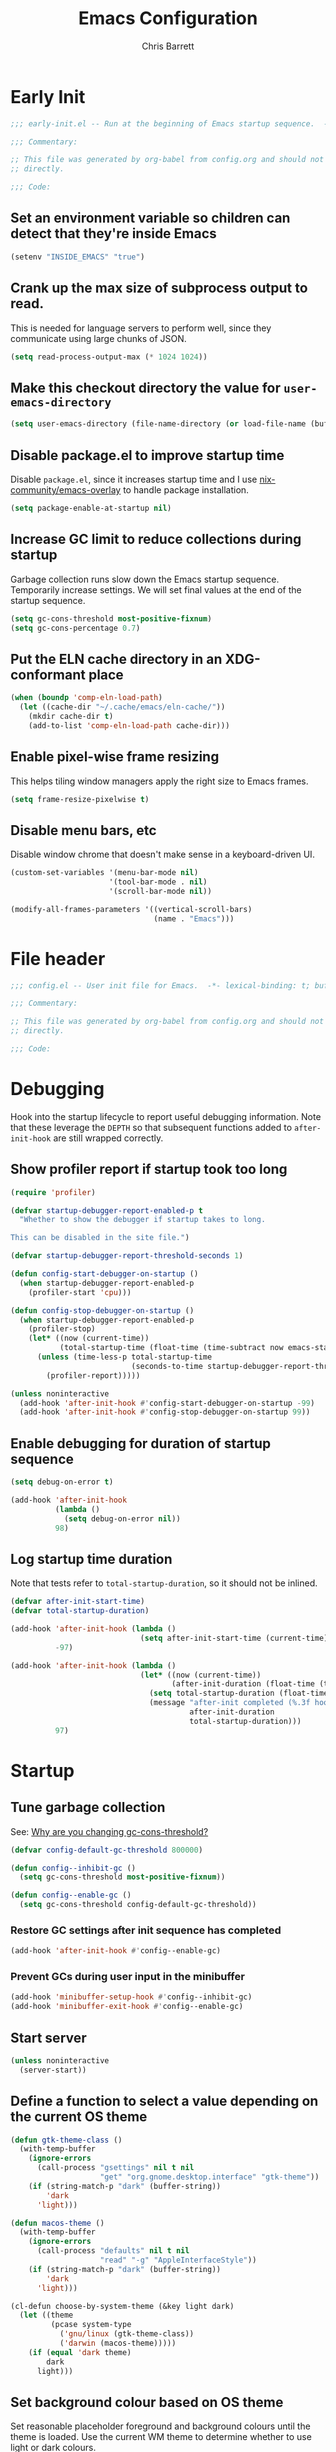 # -*- eval: (add-hook 'after-save-hook #'tangle-init-files nil t); -*-
#+title: Emacs Configuration
#+author: Chris Barrett
#+property: header-args :results silent
#+property: header-args:emacs-lisp :tangle "config.el" :lexical yes
#+startup: fold

* Early Init
:PROPERTIES:
:header-args:emacs-lisp: :tangle "early-init.el" :lexical yes
:END:

#+begin_src emacs-lisp
  ;;; early-init.el -- Run at the beginning of Emacs startup sequence.  -*- lexical-binding: t; buffer-read-only: t; -*-

  ;;; Commentary:

  ;; This file was generated by org-babel from config.org and should not be edited
  ;; directly.

  ;;; Code:
#+end_src

** Set an environment variable so children can detect that they're inside Emacs

#+begin_src emacs-lisp
  (setenv "INSIDE_EMACS" "true")
#+end_src

** Crank up the max size of subprocess output to read.

This is needed for language servers to perform well, since they communicate
using large chunks of JSON.

#+begin_src emacs-lisp
  (setq read-process-output-max (* 1024 1024))
#+end_src

** Make this checkout directory the value for ~user-emacs-directory~

#+begin_src emacs-lisp
  (setq user-emacs-directory (file-name-directory (or load-file-name (buffer-file-name))))
#+end_src

** Disable package.el to improve startup time

Disable =package.el=, since it increases startup time and I use
[[https://github.com/nix-community/emacs-overlay][nix-community/emacs-overlay]] to handle package installation.

#+begin_src emacs-lisp
  (setq package-enable-at-startup nil)
#+end_src

** Increase GC limit to reduce collections during startup

Garbage collection runs slow down the Emacs startup sequence. Temporarily
increase settings. We will set final values at the end of the startup sequence.

#+begin_src emacs-lisp
  (setq gc-cons-threshold most-positive-fixnum)
  (setq gc-cons-percentage 0.7)
#+end_src


** Put the ELN cache directory in an XDG-conformant place

#+begin_src emacs-lisp
  (when (boundp 'comp-eln-load-path)
    (let ((cache-dir "~/.cache/emacs/eln-cache/"))
      (mkdir cache-dir t)
      (add-to-list 'comp-eln-load-path cache-dir)))
#+end_src

** Enable pixel-wise frame resizing

This helps tiling window managers apply the right size to Emacs frames.

#+begin_src emacs-lisp
  (setq frame-resize-pixelwise t)
#+end_src

** Disable menu bars, etc

Disable window chrome that doesn't make sense in a keyboard-driven UI.

#+begin_src emacs-lisp
  (custom-set-variables '(menu-bar-mode nil)
                        '(tool-bar-mode . nil)
                        '(scroll-bar-mode nil))

  (modify-all-frames-parameters '((vertical-scroll-bars)
                                  (name . "Emacs")))
#+end_src

* File header

#+begin_src emacs-lisp
  ;;; config.el -- User init file for Emacs.  -*- lexical-binding: t; buffer-read-only: t; -*-

  ;;; Commentary:

  ;; This file was generated by org-babel from config.org and should not be edited
  ;; directly.

  ;;; Code:
#+end_src

* Debugging

Hook into the startup lifecycle to report useful debugging information. Note
that these leverage the ~DEPTH~ so that subsequent functions added to
~after-init-hook~ are still wrapped correctly.

** Show profiler report if startup took too long

#+begin_src emacs-lisp
  (require 'profiler)

  (defvar startup-debugger-report-enabled-p t
    "Whether to show the debugger if startup takes to long.

  This can be disabled in the site file.")

  (defvar startup-debugger-report-threshold-seconds 1)

  (defun config-start-debugger-on-startup ()
    (when startup-debugger-report-enabled-p
      (profiler-start 'cpu)))

  (defun config-stop-debugger-on-startup ()
    (when startup-debugger-report-enabled-p
      (profiler-stop)
      (let* ((now (current-time))
             (total-startup-time (float-time (time-subtract now emacs-start-time))))
        (unless (time-less-p total-startup-time
                             (seconds-to-time startup-debugger-report-threshold-seconds))
          (profiler-report)))))

  (unless noninteractive
    (add-hook 'after-init-hook #'config-start-debugger-on-startup -99)
    (add-hook 'after-init-hook #'config-stop-debugger-on-startup 99))
#+end_src

** Enable debugging for duration of startup sequence

#+begin_src emacs-lisp
  (setq debug-on-error t)

  (add-hook 'after-init-hook
            (lambda ()
              (setq debug-on-error nil))
            98)
#+end_src

** Log startup time duration

Note that tests refer to ~total-startup-duration~, so it should not be inlined.

#+begin_src emacs-lisp
  (defvar after-init-start-time)
  (defvar total-startup-duration)

  (add-hook 'after-init-hook (lambda ()
                               (setq after-init-start-time (current-time)))
            -97)

  (add-hook 'after-init-hook (lambda ()
                               (let* ((now (current-time))
                                      (after-init-duration (float-time (time-subtract now after-init-start-time))))
                                 (setq total-startup-duration (float-time (time-subtract now emacs-start-time)))
                                 (message "after-init completed (%.3f hook duration, %.3f seconds total startup time)"
                                          after-init-duration
                                          total-startup-duration)))
            97)
#+end_src

* Startup

** Tune garbage collection

See: [[https://bling.github.io/blog/2016/01/18/why-are-you-changing-gc-cons-threshold/][Why are you changing gc-cons-threshold?]]

#+begin_src emacs-lisp
  (defvar config-default-gc-threshold 800000)

  (defun config--inhibit-gc ()
    (setq gc-cons-threshold most-positive-fixnum))

  (defun config--enable-gc ()
    (setq gc-cons-threshold config-default-gc-threshold))
#+end_src

*** Restore GC settings after init sequence has completed

#+begin_src emacs-lisp
  (add-hook 'after-init-hook #'config--enable-gc)
#+end_src

*** Prevent GCs during user input in the minibuffer

#+begin_src emacs-lisp
  (add-hook 'minibuffer-setup-hook #'config--inhibit-gc)
  (add-hook 'minibuffer-exit-hook #'config--enable-gc)
#+end_src

** Start server

#+begin_src emacs-lisp
  (unless noninteractive
    (server-start))
#+end_src

** Define a function to select a value depending on the current OS theme

#+begin_src emacs-lisp
  (defun gtk-theme-class ()
    (with-temp-buffer
      (ignore-errors
        (call-process "gsettings" nil t nil
                      "get" "org.gnome.desktop.interface" "gtk-theme"))
      (if (string-match-p "dark" (buffer-string))
          'dark
        'light)))

  (defun macos-theme ()
    (with-temp-buffer
      (ignore-errors
        (call-process "defaults" nil t nil
                      "read" "-g" "AppleInterfaceStyle"))
      (if (string-match-p "dark" (buffer-string))
          'dark
        'light)))

  (cl-defun choose-by-system-theme (&key light dark)
    (let ((theme
           (pcase system-type
             ('gnu/linux (gtk-theme-class))
             ('darwin (macos-theme)))))
      (if (equal 'dark theme)
          dark
        light)))
#+end_src

** Set background colour based on OS theme

Set reasonable placeholder foreground and background colours until the theme is
loaded. Use the current WM theme to determine whether to use light or dark colours.

#+begin_src emacs-lisp
  (set-background-color (choose-by-system-theme :dark "#282c34" :light "#FDF6E3"))
  (set-foreground-color (choose-by-system-theme :dark "#bbc2cf" :light "#556b72"))
#+end_src

** =use-package= - DSL for Lisp package configuration

See: [[https://github.com/jwiegley/use-package][jwiegley/use-package]]

#+begin_src emacs-lisp
  (with-no-warnings
    (setq use-package-always-defer t)
    (setq use-package-minimum-reported-time 0.05)
    (setq use-package-compute-statistics t)
    (setq use-package-verbose (not noninteractive)))

  (eval-when-compile
    (require 'use-package))
  #+end_src

Define a helper function for loading files with =use-package='s timing functionality.

#+begin_src emacs-lisp
  (autoload 'use-package-require "use-package-core")

  (defun load-file-with-stats (file)
    (let ((name (intern (file-name-sans-extension (file-name-nondirectory file)))))
      (eval
       (macroexp-progn
        (use-package-concat
         (when use-package-compute-statistics
           `((use-package-statistics-gather :config ',name nil)))
         (use-package-require file)
         (when use-package-compute-statistics
           `((use-package-statistics-gather :config ',name nil))))))))
#+end_src

** =general= - Provides a rich key-binding DSL supported by =use-package=

See: [[https://github.com/noctuid/general.el][noctuid/general.el]]

#+begin_src emacs-lisp
  (use-package general
    :demand t)
#+end_src

** =delight= - Change or hide minor-mode lighters

#+begin_src emacs-lisp
  (use-package delight
    :demand t)
#+end_src

** Load features used often in config

#+begin_src emacs-lisp
  (require 'dash)
  (require 'f)
  (require 'subr-x)
  (require 'seq)
  (require 'seq-extras (expand-file-name "lisp/seq-extras.el" user-emacs-directory))
#+end_src

** Load =cl= early to avoid warnings caused by reorganised functions in Emacs 27+

#+begin_src emacs-lisp
  (with-no-warnings
    (require 'cl))
#+end_src

** Load autoloads

I slam all package autoloads into a single file and read them in here.

#+begin_src emacs-lisp
  (load-file-with-stats (expand-file-name "config-autoloads.el" user-emacs-directory))
#+end_src

** Configure paths and config layout

#+begin_src emacs-lisp
  (require 'paths (ignore-errors (expand-file-name "paths.el" user-emacs-directory)))
  (paths-initialise)
#+end_src

*** Configure =no-littering= to use these paths

Customises many packages to create a cleaner =.emacs.d= layout.

See: [[https://github.com/emacscollective/no-littering][emacscollective/no-littering]]

#+begin_src emacs-lisp
  (use-package no-littering
    :demand t
    :init
    (setq no-littering-etc-directory paths-etc-directory)
    (setq no-littering-var-directory paths-cache-directory))
#+end_src

*** Teach =recentf= to use these paths

#+begin_src emacs-lisp
  (use-package recentf
    :after no-littering
    :config
    (add-to-list 'recentf-exclude no-littering-etc-directory)
    (add-to-list 'recentf-exclude no-littering-var-directory))
#+end_src

** Load site settings

Load host-specific settings, which are not checked into version control.

#+begin_src emacs-lisp
  (defconst user-site-file (expand-file-name "site.el" user-emacs-directory))

  (when (file-exists-p user-site-file)
    (load-file-with-stats user-site-file))
#+end_src

* Colour theme

** =doom-themes= - Enable appropriate theme for OS theme

#+begin_src emacs-lisp
  (use-package doom-themes
    :demand t
    :custom
    (doom-themes-enable-bold t)
    (doom-themes-enable-italic t)
    :init
    (add-to-list 'custom-theme-load-path (file-name-directory (locate-library "doom-themes")))
    :config

    (custom-theme-set-faces 'user
                            '(highlight ((t :inherit nil :foreground nil :background nil :bold t)))
                            '(org-drawer ((t :inherit org-special-keyword)))
                            '(org-roam-tag ((t :italic t)) t)
                            '(org-agenda-done ((t :inherit org-done :bold nil)) t)
                            '(org-link ((t :inherit link :bold nil)) t)
                            '(font-lock-keyword-face ((t :weight normal :bold nil)) t)
                            '(org-roam-link ((t :inherit org-link :underline nil)) t))

    (with-eval-after-load 'doom-solarized-light-theme
      (custom-theme-set-faces 'doom-solarized-light
                              '(mu4e-highlight-face ((t :foreground "#268bd2")) t)))

    (with-eval-after-load 'doom-one-theme
      (custom-theme-set-faces 'doom-one
                              '(mu4e-highlight-face ((t :foreground "#51afef")) t)))

    (load-theme (choose-by-system-theme :light 'doom-solarized-light :dark 'doom-one) t))
#+end_src

** Define Lisp functions for switching theme via emacsclient

I have =dark= and =light= scripts I execute to change theme across all my
applications. The following functions will be invoked by those scripts over
=emacsclient=.

#+begin_src emacs-lisp
  (defun config-themes-light ()
    (dolist (theme custom-enabled-themes)
      (disable-theme theme))
    (load-theme 'doom-solarized-light t))

  (defun config-themes-dark ()
    (dolist (theme custom-enabled-themes)
      (disable-theme theme))
    (load-theme 'doom-one t))
#+end_src

* Common advice

#+begin_src emacs-lisp
  (defun advice-ignore-errors (f &rest args)
    (ignore-errors
      (apply f args)))
#+end_src

* Definitions needed for config

** =display-buffer= variables

#+begin_src emacs-lisp
  (defconst display-buffer-slot-diagnostics 1)
  (defconst display-buffer-slot-repls 2)
  (defconst display-buffer-slot-documents 3)
#+end_src

** Utility functions

#+begin_src emacs-lisp
  (defun face-ancestors (face)
    "List all faces that FACE transitively inherits from."
    (let (result)
      (while (and face (not (equal face 'unspecified)))
        (setq result (cons face result))
        (setq face (face-attribute face :inherit)))
      (nreverse result)))
#+end_src

#+begin_src emacs-lisp
  (defun bounds-of-surrounding-lines (lines-before lines-after)
    (let ((start
           (save-excursion
             (ignore-errors
               (forward-line (- lines-before)))
             (line-beginning-position)))
          (end
           (save-excursion
             (ignore-errors
               (forward-line lines-after))
             (line-end-position))))
      (list start end)))
#+end_src

#+begin_src emacs-lisp
  (defun display-buffer-fullframe (buffer alist)
    (when-let* ((window (or (display-buffer-reuse-window buffer alist)
                            (display-buffer-same-window buffer alist)
                            (display-buffer-pop-up-window buffer alist)
                            (display-buffer-use-some-window buffer alist))))
      (delete-other-windows window)
      window))
#+end_src

* Customise builtin features

** Set C source directory to use the source files from the Nix build

#+begin_src emacs-lisp
  (use-package find-func
    :custom
    (find-function-C-source-directory (getenv "NIX_EMACS_SRC_DIR")))
#+end_src

** Always use one-char =y-or-n-p=

#+begin_src emacs-lisp
  (defalias #'yes-or-no-p #'y-or-n-p)
#+end_src

** Don't use the system trash can

#+begin_src emacs-lisp
  (setq delete-by-moving-to-trash nil)
#+end_src

** Do not truncate the results of =eval-expression=

#+begin_src emacs-lisp
  (setq eval-expression-print-length nil)
  (setq eval-expression-print-level nil)
#+end_src

** Use 'Emacs', rather than the selected buffer, as the window manager's title for frames

#+begin_src emacs-lisp
  (setq frame-title-format "Emacs")
#+end_src

** Instantly display current keystrokes in mini buffer

#+begin_src emacs-lisp
 (setq echo-keystrokes 0.02)
#+end_src

** Save cookies to a cache file.

#+begin_src emacs-lisp
  (use-package url
    :custom
    (url-cookie-file (expand-file-name "cookies" paths-cache-directory)))
#+end_src

** Prefer more recent Lisp files to outdated ELC files when loading

#+begin_src emacs-lisp
  (setq load-prefer-newer t)
#+end_src

** Automatically disconnect insecure connections

#+begin_src emacs-lisp
  (use-package nsm
    :custom
    (nsm-noninteractive t))
#+end_src

** Disable file dialogs

#+begin_src emacs-lisp
  (setq use-file-dialog nil)
  (setq use-dialog-box nil)
#+end_src

** Enable useful commands that are disabled by default

#+begin_src emacs-lisp
  (put 'narrow-to-region 'disabled nil)
  (put 'upcase-region 'disabled nil)
  (put 'downcase-region 'disabled nil)
  (put 'erase-buffer 'disabled nil)
#+end_src

** Set global keybindings for =toggle-debug-on-error= and friends

#+begin_src emacs-lisp
  (general-define-key "C-c e e" 'toggle-debug-on-error)
  (general-define-key "C-c e q" 'toggle-debug-on-quit)
#+end_src

** General file formatting

*** Always insert a final newline, as per the Unix convention.

#+begin_src emacs-lisp
  (setq require-final-newline t)
#+end_src

*** Set reasonable default indentation settings

#+begin_src emacs-lisp
  (setq-default fill-column 80)
  (setq-default indent-tabs-mode nil)
#+end_src

*** Make scripts executable after save

#+begin_src emacs-lisp
  (add-hook 'after-save-hook #'executable-make-buffer-file-executable-if-script-p)
#+end_src

*** Don't require two spaces to signal the end of a sentence

I don't use sentence-based commands that often anyway.

#+begin_src emacs-lisp
  (setq sentence-end-double-space nil)
#+end_src

*** Don't nag when trying to create a new file or buffer

#+begin_src emacs-lisp
  (setq confirm-nonexistent-file-or-buffer nil)
#+end_src

*** Do not show =^M= chars in files containing mixed UNIX and DOS line endings

#+begin_src emacs-lisp
  (defun config--hide-dos-eol ()
    (setq buffer-display-table (make-display-table))
    (aset buffer-display-table ?\^M []))

  (add-hook 'after-change-major-mode-hook #'config--hide-dos-eol)
#+end_src

*** Use UTF-8 everywhere by default

#+begin_src emacs-lisp
  (prefer-coding-system 'utf-8)
  (set-default-coding-systems 'utf-8)
  (set-terminal-coding-system 'utf-8)
  (set-keyboard-coding-system 'utf-8)
  (set-language-environment 'utf-8)
#+end_src

** Whitespace handling

*** Insert a leading space after comment start for new comment lines

#+begin_src emacs-lisp
  (autoload 'thing-at-point-looking-at "thingatpt")

  (defun config--comment-insert-space (&rest _)
    (when (and comment-start
               (thing-at-point-looking-at (regexp-quote comment-start)))
      (unless (or (thing-at-point-looking-at (rx (+ space))))
        (just-one-space))))

  (advice-add #'comment-indent-new-line :after #'config--comment-insert-space)
#+end_src

*** Bind =cycle-spacing= to ~M-SPC~

#+begin_src emacs-lisp
  (general-define-key "M-SPC" 'cycle-spacing)
#+end_src

** Disable unwanted features

*** Inhibit the default startup screen

#+begin_src emacs-lisp
  (setq initial-scratch-message nil)
  (setq inhibit-startup-message t)
  (setq initial-major-mode 'fundamental-mode)
#+end_src

*** Disable cursor blinking

#+begin_src emacs-lisp
  (blink-cursor-mode -1)
#+end_src

*** Never show the useless hello file

#+begin_src emacs-lisp
  (defalias #'view-hello-file #'ignore)
#+end_src

*** Unset 2-window scrolling shortcuts

#+begin_src emacs-lisp
  (global-unset-key (kbd "<f2>"))
  (global-unset-key (kbd "S-<f2>"))
#+end_src

*** Disable audible bell

#+begin_src emacs-lisp
  (setq ring-bell-function #'ignore)
#+end_src


*** Don't pollute directories with lockfiles

I only run one instance of Emacs and never need to prevent concurrent file access.

#+begin_src emacs-lisp
  (setq create-lockfiles nil)
#+end_src

*** Don't nag when following symlinks to files under version control

#+begin_src emacs-lisp
  (setq vc-follow-symlinks t)
#+end_src

*** Don't try to ping things that look like domain names

#+begin_src emacs-lisp
  (use-package ffap
    :custom
    (ffap-machine-p-known 'reject))
#+end_src

*** Disable warnings from obsolete advice system

These are caused by packages and are generally not actionable by me.

#+begin_src emacs-lisp
  (setq ad-redefinition-action 'accept)
#+end_src

*** Don't confirm before killing subprocesses on exit

#+begin_src emacs-lisp
  (setq confirm-kill-processes nil)

  (defun config--suppress-no-process-prompt (fn &rest args)
    (cl-labels ((process-list () nil))
      (apply fn args)))

  (advice-add #'save-buffers-kill-emacs :around #'config--suppress-no-process-prompt)
#+end_src

*** Disable suspend-frame on C-z

#+begin_src emacs-lisp
  (global-unset-key (kbd "C-z"))
#+end_src

** Convert ANSI color codes to text properties in shell output

#+begin_src emacs-lisp
  (autoload 'ansi-color-apply-on-region "ansi-color")

  (defun config--display-ansi-codes (buf &rest _)
    (and (bufferp buf)
         (string= (buffer-name buf) "*Shell Command Output*")
         (with-current-buffer buf
           (ansi-color-apply-on-region (point-min) (point-max)))))

  (advice-add #'display-message-or-buffer :before #'config--display-ansi-codes)
#+end_src

** Minibuffer settings

*** Keep a longer history by default

#+begin_src emacs-lisp
  (setq history-length 1000)
#+end_src

*** Hide files with boring extensions from find-file

#+begin_src emacs-lisp
  (defun config--ff-hide-boring-files-in-completion (result)
    "Filter RESULT using `completion-ignored-extensions'."
    (if (and (listp result) (stringp (car result)) (cdr result))
        (let ((matches-boring (rx-to-string `(and (or "."
                                                      ".."
                                                      ".DS_Store"
                                                      "__pycache__/"
                                                      ".cache/"
                                                      ".ensime_cache/"
                                                      ,@completion-ignored-extensions)
                                                  eos))))
          (seq-remove (lambda (it)
                        (and (stringp it) (string-match-p matches-boring it)))
                      result))
      result))

  (advice-add #'completion--file-name-table :filter-return #'config--ff-hide-boring-files-in-completion)
#+end_src

*** Remove lingering =*completions*= buffer whenever we exit the minibuffer

#+begin_src emacs-lisp
  (defun config--cleanup-completions-buffer ()
    (when-let* ((buf (get-buffer "*Completions*")))
      (kill-buffer buf)))

  (add-hook 'minibuffer-exit-hook #'config--cleanup-completions-buffer)
#+end_src

** Backup settings

*** Disable backup files

Meh, I use git.

#+begin_src emacs-lisp
  (setq make-backup-files nil)
  ;; (setq kept-new-versions 6)
  ;; (setq delete-old-versions t)
  ;; (setq version-control t)
#+end_src

*** Create autosave files inside the XDG cache directory.

#+begin_src emacs-lisp
  (setq auto-save-file-name-transforms
        `((".*" ,(expand-file-name "auto-save" paths-cache-directory) t)))
#+end_src

** Write custom settings to a separate file

Keep custom settings in a separate file. This keeps =init.el= clean.

#+begin_src emacs-lisp
  (setq custom-file (expand-file-name "custom.el" user-emacs-directory))

  (when (file-exists-p custom-file)
    (load custom-file nil t))
#+end_src

** Copy-paste & clipboard settings

*** Share the Emacs kill ring with the host OS clipboard

#+begin_src emacs-lisp
  (setq select-enable-clipboard t)
  (setq save-interprogram-paste-before-kill t)
#+end_src

*** Prevent duplicated entries in the kill ring

#+begin_src emacs-lisp
  (setq kill-do-not-save-duplicates t)
#+end_src

*** Clean up whitespace when inserting yanked text

#+begin_src emacs-lisp
  (defun config--yank-ws-cleanup (&rest _)
    (whitespace-cleanup)
    (delete-trailing-whitespace))

  (advice-add #'insert-for-yank :after #'config--yank-ws-cleanup)
#+end_src

** Smooth scrolling

Anchor the cursor to the top or bottom of the window during scrolling, rather
than paginating through the buffer.

#+begin_src emacs-lisp
  (setq scroll-preserve-screen-position t)
  (setq scroll-conservatively 101)
#+end_src

** =comint= - Base package for interpreter inferior processes

#+begin_src emacs-lisp
  (use-package comint
    :custom
    (comint-prompt-read-only t))
#+end_src

** Help

*** Always focus on help windows

#+begin_src emacs-lisp
  (setq help-window-select t)
#+end_src

*** Don't show 'press q to close' message

#+begin_src emacs-lisp
  (advice-add 'help-window-display-message :override #'ignore)
#+end_src

*** Customise how help buffers should be displayed

#+begin_src emacs-lisp
  (add-to-list 'display-buffer-alist
               `(,(rx bos "*Help*" eos)
                 (display-buffer-reuse-window display-buffer-pop-up-window)
                 (slot . ,display-buffer-slot-documents)
                 (reusable-frames . visible)
                 (side . right)
                 (window-width . 80)))
#+end_src

** =apropos= - searches for symbols matching a pattern

Extend =apropos= to search for more kinds of symbols.

#+begin_src emacs-lisp
  (use-package apropos
    :custom
    (apropos-do-all t))
#+end_src

** =saveplace= - Persist the last location visited in a buffer

#+begin_src emacs-lisp
  (use-package saveplace
    :demand t
    :config (save-place-mode +1))
#+end_src

** =savehist= - Save the minibuffer history across sessions

#+begin_src emacs-lisp
  (use-package savehist
    :demand t
    :config (savehist-mode +1)
    :custom
    (savehist-additional-variables '(kill-ring
                                     compile-command
                                     search-ring
                                     regexp-search-ring)))
#+end_src

** Bidirectional text editing

Configure Emacs so that each paragraph may have a difference text direction.

#+begin_src emacs-lisp
  (setq-default bidi-paragraph-separate-re "^")
  (setq-default bidi-paragraph-start-re "^")
#+end_src

** Prevent display-buffer from creating new frames

#+begin_src emacs-lisp
  (defun config--display-buffer-fallback (buffer &rest _)
    (when-let* ((win (split-window-sensibly)))
      (with-selected-window win
        (switch-to-buffer buffer)
        (help-window-setup (selected-window))))
    t)

  (setq display-buffer-fallback-action
        '((display-buffer--maybe-same-window
           display-buffer-reuse-window
           display-buffer-pop-up-window
           display-buffer-in-previous-window
           display-buffer-use-some-window
           config--display-buffer-fallback)))
#+end_src

** Large file support

#+begin_src emacs-lisp
  (defconst config--large-file-allowed-extensions
    '("pdf" "png" "jpg" "jpeg"))

  (defun config--dont-abort-if-allowed-extension (f &rest args)
    (-let [(_size _op filename) args]
      (unless (--any-p (f-ext-p filename it) config--large-file-allowed-extensions)
        (apply f args))))

  (advice-add #'abort-if-file-too-large :around #'config--dont-abort-if-allowed-extension)
#+end_src

** =recentf= - Recent files

#+begin_src emacs-lisp
  (use-package recentf
    :hook (after-init . recentf-mode)
    :custom
    (recentf-filename-handlers '(abbreviate-file-name))
    (recentf-max-saved-items 100))
#+end_src

*** Specify which files to exclude

#+begin_src emacs-lisp
  (use-package recentf
    :custom
    (recentf-exclude '(config-recentf--boring-filename-p
                       config-recentf--boring-extension-p
                       file-remote-p
                       config-recentf--sudo-file-p
                       config-recentf--child-of-boring-relative-dir-p
                       config-recentf--child-of-boring-abs-dir-p))
    :config
    (defun config-recentf--boring-filename-p (f)
      (memq (f-filename f) '("TAGS" ".DS_Store")))

    (defun config-recentf--boring-extension-p (f)
      (seq-intersection (f-ext f) '("gz" "zip" "tar")))

    (defun config-recentf--sudo-file-p (f)
      (string-prefix-p "/sudo:root@" f))

    (defun config-recentf--child-of-boring-relative-dir-p (f)
      (string-match-p (rx "/" (or ".g8" ".git" "Maildir" "build" "dist" "target" "vendor")
                          "/")
                      f))

    (defconst config-recentf--abs-dirs
      (seq-map (lambda (it) (f-slash (file-truename it)))
               (list "/var/folders/"
                     "/usr/local/Cellar/"
                     "/tmp/"
                     "/nix/store/"
                     paths-cache-directory
                     paths-etc-directory)))

    (defun config-recentf--child-of-boring-abs-dir-p (f)
      (let ((ignore-case (eq system-type 'darwin)))
        (seq-find (lambda (d)
                    (or
                     (string-prefix-p d f ignore-case)
                     (string-prefix-p d (file-truename f) ignore-case)))
                  config-recentf--abs-dirs))))
#+end_src

** Multilingual input support

Set up LaTeX-style input method and add extra MULE rules for common chars.

#+begin_src emacs-lisp
  (use-package mule
    :custom
    (default-input-method "TeX")

    :config
    (defun config-mule--set-tex-method-vars ()
      (when-let* ((quail-current-package (assoc "TeX" quail-package-alist)))
        (quail-defrule ";" (quail-lookup-key "\\"))
        (quail-define-rules ((append . t))
                            ("\\null" ?∅)
                            ("\\rarr" ?→)
                            ("\\larr" ?←)
                            ("\\lr" ?↔)
                            ("\\lam" ?λ)
                            ("\\Lam" ?Λ)
                            ("\\all" ?∀)
                            ("\\rtack" ?⊢))))
    (add-hook 'input-method-activate-hook #'config-mule--set-tex-method-vars))
#+end_src

** =autorevert= - Revert buffers automatically if the file changes on disk

#+begin_src emacs-lisp
  (use-package autorevert
    :delight (auto-revert-mode " auto-revert")
    :hook (after-init . global-auto-revert-mode)
    :custom
    (auto-revert-verbose nil))
#+end_src

** =goto-addr= - Turns URLs and mailto links into clickable buttons

#+begin_src emacs-lisp
  (use-package goto-addr
    :hook (prog-mode . goto-address-prog-mode))
#+end_src

** =shr= - Built-in HTML renderer

#+begin_src emacs-lisp
  (use-package shr
    :config
    ;; Undefine key that prevents forward-word in evil
    (define-key shr-map (kbd "w") nil))
#+end_src

** =hideshow= - Basic code folding

*** Enable hideshow in all programming buffers

#+begin_src emacs-lisp
  (use-package hideshow
    :hook (prog-mode . hs-minor-mode))
#+end_src

*** Use advice to ignore some boring errors

#+begin_src emacs-lisp
  (use-package hideshow
    :config
    (advice-add 'hs-hide-all :around #'advice-ignore-errors)
    (advice-add 'hs-hide-block :around 'advice-ignore-errors)
    (advice-add 'hs-minor-mode :around #'advice-ignore-errors)
    (advice-add 'hs-show-all :around #'advice-ignore-errors)
    (advice-add 'hs-show-block :around #'advice-ignore-errors)
    (advice-add 'hs-toggle-hiding :around #'advice-ignore-errors))
#+end_src

** =authinfo= - Store sensitive keys & passwords in an encrypted file

#+begin_src emacs-lisp
  (use-package auth-source
    :custom
    (auth-sources '("~/.authinfo.gpg")))
#+end_src

** =pixel-scroll= - Enables pixel-wise scrolling

#+begin_src emacs-lisp
  (use-package pixel-scroll
    :demand t
    :config (pixel-scroll-mode +1))
#+end_src

** Manuals

*** =man= - Manpages

#+begin_src emacs-lisp
  (use-package man
    :general (:keymaps 'Man-mode-map
              "M-n" #'Man-next-section
              "M-p" #'Man-previous-section))
#+end_src

*** =woman= - system manual page reader

#+begin_src emacs-lisp
  (use-package woman
    :custom
    (woman-fill-frame t)
    (woman-default-indent 7))
#+end_src

*** =info= - Info manual system

Emacs and many packages provide manuals in the =info= format. Configure this
system below.

#+begin_src emacs-lisp
  (use-package info
    :general
    (:states 'normal :keymaps 'Info-mode-map
     "C-n" 'Info-forward-node
     "C-p" 'Info-backward-node))
#+end_src

*** =info+= - adds extra functionality to Info

#+begin_src emacs-lisp
  (use-package info+
    :after info
    :demand t
    :custom
    (Info-fontify-angle-bracketed-flag nil))
#+end_src

** Image viewing

#+begin_src emacs-lisp
  (use-package image
    :general (:keymaps 'image-mode-map :states '(normal motion)
              "-" #'image-decrease-size
              "+" #'image-increase-size))
#+end_src

** =compile= - Mode for compilation buffers

#+begin_src emacs-lisp
  (use-package compile
    :custom
    (compilation-environment '("TERM=screen-256color"))
    (compilation-always-kill t)
    (compilation-ask-about-save nil)
    (compilation-scroll-output 'first-error))
#+end_src

*** Colourise compilation output

#+begin_src emacs-lisp
  (use-package compile
    :config
    (defun colourise-compilation-output ()
      (let ((inhibit-read-only t))
        (ansi-color-apply-on-region (save-excursion
                                      (goto-char compilation-filter-start)
                                      (line-beginning-position))
                                    (point))))

    (add-hook 'compilation-filter-hook 'colourise-compilation-output))
#+end_src

*** Position compilation buffers

#+begin_src emacs-lisp
  (use-package compile
    :config
    (add-to-list 'display-buffer-alist
                 `(,(rx bos "*compilation*" eos)
                   (display-buffer-reuse-window display-buffer-in-side-window)
                   (slot . ,display-buffer-slot-diagnostics)
                   (side . bottom)
                   (window-height . 0.4))))
#+end_src

** =ediff= - Interactive diff interface

Configure how =ediff= should display windows when started.

#+begin_src emacs-lisp
  (use-package ediff
    :custom
    (ediff-window-setup-function #'ediff-setup-windows-plain)
    (ediff-split-window-function #'split-window-horizontally))
#+end_src

*** Teach =ediff= how to copy contents from both buffers in a three-way merge

#+begin_src emacs-lisp
  (use-package ediff
    :functions
    (ediff-setup-windows-plain ediff-copy-diff ediff-get-region-contents)
    :config
    (defun ediff-copy-both-to-C ()
      "Copy both ediff buffers in a 3-way merge to the target buffer."
      (interactive)
      (let ((str
             (concat
              (ediff-get-region-contents ediff-current-difference 'A ediff-control-buffer)
              (ediff-get-region-contents ediff-current-difference 'B ediff-control-buffer))))
        (ediff-copy-diff ediff-current-difference nil 'C nil str)))

    (defun config-ediff--setup-keybinds ()
      (define-key ediff-mode-map (kbd "B") #'ediff-copy-both-to-C))

    (add-hook 'ediff-keymap-setup-hook #'config-ediff--setup-keybinds))
#+end_src

*** Reveal the context around the selected hunk when diffing org buffers

#+begin_src emacs-lisp
  (use-package ediff
    :config
    (autoload 'org-reveal "org")

    (defun config-ediff--org-reveal-around-difference (&rest _)
      (dolist (buf (list ediff-buffer-A ediff-buffer-B ediff-buffer-C))
        (when (and buf (buffer-live-p buf))
          (with-current-buffer buf
            (when (derived-mode-p 'org-mode)
              (org-reveal t))))))

    (advice-add 'ediff-next-difference :after #'config-ediff--org-reveal-around-difference)
    (advice-add 'ediff-previous-difference :after #'config-ediff--org-reveal-around-difference))
#+end_src

** =world-time-mode= - World clock UI

#+begin_src emacs-lisp
  (use-package world-time-mode
    :general
    (:states 'normal :keymaps 'world-time-table-mode-map "q" 'quit-window)
    :custom
    (display-time-world-list '(("Pacific/Auckland" "NZT")
                               ("America/Los_Angeles" "Pacific Time")
                               ("Europe/Istanbul" "Turkey")
                               ("Asia/Beirut" "Lebanon")
                               ("Europe/Berlin" "Euro Central")
                               ("UTC" "UTC")))
    :config
    (add-hook 'world-time-table-mode-hook 'hl-line-mode))
#+end_src

** =eldoc= - Show documentation in the minibuffer

#+begin_src emacs-lisp
  (use-package eldoc
    :hook (emacs-lisp-mode . eldoc-mode)
    :custom
    (eldoc-idle-delay 0.2))
#+end_src

*** TODO Suppress eldoc when point is at a flycheck error

* Better eval-expression

Define an alternative version of =eval-expression= that uses =emacs-lisp-mode= to
provide font-locking, and handles =smartparens= better.

See: [[https://lists.gnu.org/archive/html/help-gnu-emacs/2014-07/msg00135.html][Re: How properly utilize the minibuffer and inactive minibuffer startup]]

#+begin_src emacs-lisp
  (defvar eval-expression-interactively-map
    (let ((map (make-sparse-keymap)))
      (set-keymap-parent map read-expression-map)
      (define-key map (kbd "<escape>") #'minibuffer-keyboard-quit)
      (define-key map (kbd "C-g") #'minibuffer-keyboard-quit)
      map))

  (defun eval-expression-interactively--read (prompt &optional initial-contents)
    (let ((minibuffer-completing-symbol t))
      (minibuffer-with-setup-hook
          (lambda ()
            (let ((inhibit-message t))
              (emacs-lisp-mode)
              (use-local-map eval-expression-interactively-map)
              (setq font-lock-mode t)
              (funcall font-lock-function 1)))
        (read-from-minibuffer prompt initial-contents
                              eval-expression-interactively-map nil
                              'read-expression-history))))

  (autoload 'pp-display-expression "pp")
  (autoload 'pp-to-string "pp")

  (defun eval-expression-interactively (expression &optional arg)
    "Like `eval-expression' with nicer input handling.

  - Use `emacs-lisp-mode' to provide font locking and better
    integration with other packages.

  - Use the `pp' library to display the output in a readable form.

  EXPRESSION is a Lisp form to evaluate.

  With optional prefix ARG, insert the results into the buffer at
  point."
    (interactive (list (read (eval-expression-interactively--read "Eval: "))
                       current-prefix-arg))
    (if arg
        (insert (pp-to-string (eval expression lexical-binding)))
      (pp-display-expression (eval expression lexical-binding)
                             "*Pp Eval Output*")))
#+end_src

** Bind this command to ~M-:~

#+begin_src emacs-lisp
  (general-define-key :keymaps 'override :states '(normal motion visual)
    "M-:" 'eval-expression-interactively)
#+end_src

** Use this command for evaluating expressions in the Lisp debugger too

#+begin_src emacs-lisp
  (use-package debug
    :config
    (advice-add 'debugger-record-expression
                :around
                (lambda (f exp)
                  (interactive (list (read (eval-expression-interactively--read "Eval: "))))
                  (funcall f exp))
                '((name . use-eval-expression-interactively--read))))
#+end_src

* Improve basic editing configuration for all modes

** Use control key to transpose lines up and down

#+begin_src emacs-lisp
  (autoload 'org-move-item-down "org-list")
  (autoload 'org-move-item-up "org-list")

  (defun transpose-line-up ()
    "Move the current line up."
    (interactive)
    (if (derived-mode-p 'org-mode)
        (org-move-item-up)

      (transpose-lines 1)
      (forward-line -2)
      (indent-according-to-mode)))

  (defun transpose-line-down ()
    "Move the current line up."
    (interactive)
    (if (derived-mode-p 'org-mode)
        (org-move-item-down)

      (forward-line 1)
      (transpose-lines 1)
      (forward-line -1)
      (indent-according-to-mode)))

  (global-set-key (kbd "C-<up>") #'transpose-line-up)
  (global-set-key (kbd "C-<down>") #'transpose-line-down)
#+end_src

** Useful interactive functions

#+begin_src emacs-lisp
  (defun insert-uuid ()
    "Insert a UUID at point."
    (interactive "*")
    (insert (string-trim (shell-command-to-string "uuidgen"))))
#+end_src

#+begin_src emacs-lisp
  (defun insert-date (str)
    "Read date string STR interactively and insert it at point."
    (interactive (list
                  (if (not current-prefix-arg)
                      (format-time-string "%F")
                    (let ((formats (seq-map #'format-time-string
                                            '("%F"
                                              "%F %R"
                                              "%X"
                                              "%c"))))
                      (completing-read "Format: " formats nil t)))))
    (insert str))
#+end_src

Define a command for reversing the characters isrc

*** Define a command to indent every line in the buffer

This should really be a thing out-of-the-box.

#+begin_src emacs-lisp
  (defun indent-buffer ()
    "Indent the entire buffer."
    (interactive "*")
    (save-excursion
      (delete-trailing-whitespace)
      (indent-region (point-min) (point-max) nil)
      (untabify (point-min) (point-max))))
#+end_src

*** Define a command to perform indentation in a context-sensitive way

#+begin_src emacs-lisp
  (autoload 'lsp-format-region "lsp-mode")
  (autoload 'lsp-format-buffer "lsp-mode")

  (defun config-indent-dwim (&optional justify)
    "Indent the thing at point.

  Knows how to fill strings and comments, or indent code.

  Optional arg JUSTIFY will justify comments and strings."
    (interactive "*P")
    (-let [(_ _ _ string-p comment-p) (syntax-ppss)]
      (cond
       (string-p
        (let ((progress (make-progress-reporter "Filling paragraph")))
          (fill-paragraph justify)
          (progress-reporter-done progress)))
       (comment-p
        (let ((progress (make-progress-reporter "Filling comment")))
          (fill-comment-paragraph justify)
          (progress-reporter-done progress)))

       ((region-active-p)
        (cond
         ((bound-and-true-p lsp-mode)
          (lsp-format-region (region-beginning) (region-end)))
         (t
          (indent-region (region-beginning) (region-end)))))
       (t
        (let ((progress (make-progress-reporter "Indenting buffer")))
          (cond
           ((bound-and-true-p format-all-mode)
            (format-all-buffer))
           ((bound-and-true-p lsp-mode)
            (lsp-format-buffer))
           (t
            (indent-buffer)))
          (progress-reporter-done progress))))))

  (define-key prog-mode-map (kbd "M-q") #'config-indent-dwim)
#+end_src

** =ws-butler= - Automatic whitespace cleanup while editing

#+begin_src emacs-lisp
  (use-package ws-butler
    :hook
    (prog-mode . ws-butler-mode)
    (text-mode . ws-butler-mode))
#+end_src

** =unfill= - Paragraph fill/unfill

=unfill= provides a command that is the opposite of fill-paragraph.

#+begin_src emacs-lisp
  (use-package unfill
    :commands (unfill-region unfill-paragraph unfill-toggle))
#+end_src

** =align= - Provides useful functions for aligning text

#+begin_src emacs-lisp
  (use-package align
    :general ("C-x a a" #'align-regexp))
#+end_src

** =hide-comnt= - Toggle whether comments are visible

#+begin_src emacs-lisp
  (use-package hide-comnt
    :commands (hide/show-comments-toggle))
#+end_src

** =dumb-jump= - Generic jump-to-definition support

=dump-jump= provides a good fallback for navigating to definitions in the absence
of an LSP or semantic analysis.

#+begin_src emacs-lisp
  (use-package dumb-jump
    :general (:states 'normal :keymaps 'prog-mode-map "M-." #'jump-to-definition)
    :custom
    (dumb-jump-selector 'ivy))
#+end_src

** =auto-insert= - File templates

=autoinsert= provides file templates.

#+begin_src emacs-lisp
  (use-package autoinsert
    :preface
    (defvar auto-insert-alist nil)
    :hook (find-file . auto-insert)
    :custom
    (auto-insert-query nil))
#+end_src

Extend =auto-insert= to use the more intuitive =yasnippet= DSL.

#+begin_src emacs-lisp
  (use-package autoinsert-files
    :after (autoinsert)
    :demand t
    :commands (autoinsert-files-populate-templates)
    :init
    (defun autoinsert-maybe-enter-snippet-mode ()
      (require 'autoinsert)
      (when (string-prefix-p auto-insert-directory (buffer-file-name))
        (snippet-mode)))
    (add-hook 'find-file-hook #'autoinsert-maybe-enter-snippet-mode)
    :config
    (advice-add 'auto-insert :before (lambda (&rest _)
                                       (autoinsert-files-populate-templates))))
#+end_src

** =ispell= - Spellchecking commands

#+begin_src emacs-lisp
  (use-package ispell
    :commands (ispell-check-version ispell-find-aspell-dictionaries)

    :custom
    (ispell-program-name "aspell")
    (ispell-dictionary "en_GB")
    (ispell-silently-savep t)

    :config
    (ispell-check-version)
    (setq ispell-dictionary-alist (ispell-find-aspell-dictionaries)))
#+end_src

** =flyspell= - Incremental spellchecking

#+begin_src emacs-lisp
  (use-package flyspell
    :hook
    (org-mode . flyspell-mode)
    :custom
    (flyspell-issue-welcome-flag nil)
    (flyspell-default-dictionary "en_GB"))
#+end_src

*** Prevent =flyspell= from showing suggestions in more contexts

#+begin_src emacs-lisp
  (use-package flyspell
    :after (org)
    :config
    (defun flyspell-on-org-verify (result)
      (and result
           (not (seq-intersection (face-at-point nil t)
                                  '(org-link verb-header)))))
    (advice-add 'org-mode-flyspell-verify :filter-return #'flyspell-on-org-verify))
#+end_src

** =undo-tree= - Visual graph for undo history

#+begin_src emacs-lisp
  (use-package undo-tree
    :hook (org-mode . undo-tree-mode)
    :general
    ("C-x t" 'undo-tree-visualize)
    (:states 'normal :keymaps 'org-mode-map
     "C-r" 'undo-tree-redo
     "u" 'undo-tree-undo))
#+end_src

** =format-all= - Generic format-on-save system

#+begin_src emacs-lisp
  (use-package format-all
    :hook
    (typescript-mode . format-all-mode)
    (typescript-mode . format-all-ensure-formatter)
    (nix-mode . format-all-mode)
    (nix-mode . format-all-ensure-formatter)
    (terraform-mode . format-all-mode)
    (terraform-mode . format-all-ensure-formatter)
    :custom
    (format-all-show-errors 'never))
#+end_src

** =emojify= - Render emoji

#+begin_src emacs-lisp
  (use-package emojify
    :hook (after-init . global-emojify-mode)
    :custom
    (emojify-emoji-styles '(github unicode))
    (emojify-program-contexts '(comments))
    (emojify-point-entered-behaviour 'uncover)
    (emojify-user-emojis
     '((":check:" . (("emoji" . ":white_check_mark:")
                     ("name" . "White Heavy Check Mark")
                     ("unicode" . "✅")
                     ("image" . "2705.png")
                     ("style" . "github")))))

    :config
    (defun emojify-at-org-drawer-p (&rest _)
      (when (derived-mode-p 'org-mode 'org-agenda-mode)
        (save-excursion
          (goto-char (line-beginning-position))
          (or (org-at-drawer-p) (org-at-property-p)))))

    (add-to-list 'emojify-inhibit-functions #'emojify-at-org-drawer-p))
#+end_src

** =yasnippet= - Text snippets

=yasnippet= provides expandable text snippets. I use them extensively to cut
down on typing.

#+begin_src emacs-lisp
  (use-package yasnippet
    :hook
    (prog-mode . (lambda () (require 'yasnippet)))
    (text-mode . (lambda () (require 'yasnippet)))

    :custom
    (yas-wrap-around-region t)
    (yas-alias-to-yas/prefix-p nil)
    (yas-prompt-functions '(yas-completing-prompt))
    (yas-verbosity 0)
    (yas-minor-mode-map (make-sparse-keymap))

    :general
    (:keymaps 'yas-minor-mode-map :states 'insert
     "TAB"
     (general-predicate-dispatch 'indent-for-tab-command
       (yas-maybe-expand-abbrev-key-filter t) 'yas-expand))
    (:keymaps 'yas-keymap :states 'insert
     "SPC"
     (general-predicate-dispatch 'self-insert-command
       (yas--maybe-clear-field-filter t) 'yas-skip-and-clear-field)
     "<backspace>"
     (general-predicate-dispatch 'backward-delete-char
       (yas--maybe-clear-field-filter t) 'yas-skip-and-clear-field
       (bound-and-true-p smartparens-mode) 'sp-backward-delete-char))

    :config
    (yas-global-mode +1))
#+end_src

*** Customise backwards cycling behaviour

When cycling backward through fields, place point at the end of the previous field.

#+begin_src emacs-lisp
  (use-package yasnippet
    :config
    (defun config-yasnippet--end-of-field ()
      (when-let* ((field (yas-current-field)))
        (marker-position (yas--field-end field))))

    (defun config-yasnippet--maybe-goto-field-end ()
      "Move to the end of the current field if it has been modified."
      (when-let* ((field (yas-current-field)))
        (when (and (yas--field-modified-p field)
                   (yas--field-contains-point-p field))
          (goto-char (config-yasnippet--end-of-field)))))

    (defun yasnippet-goto-field-end (&rest _)
      (config-yasnippet--maybe-goto-field-end)
      (when (and (boundp 'evil-mode) evil-mode (fboundp 'evil-insert-state))
        (evil-insert-state)))

    (advice-add 'yas-next-field :after #'yasnippet-goto-field-end)
    (advice-add 'yas-prev-field :after #'yasnippet-goto-field-end))
#+end_src

*** Snippet functions

These functions are used in the definitions of snippets.

**** General

#+begin_src emacs-lisp
  (defun yas-funcs-bolp ()
    "Non-nil if point is on an empty line or at the first word.
  The rest of the line must be blank."
    (let ((line (buffer-substring (line-beginning-position) (line-end-position))))
      (string-match-p (rx bol (* space) (* word) (* space) eol)
                      line)))
#+end_src

**** emacs-lisp

#+begin_src emacs-lisp
  (defun yas-funcs-el-custom-group ()
    "Find the first group defined in the current file.
  Fall back to the file name sans extension."
    (or
     (cadr (s-match (rx "(defgroup" (+ space) (group (+ (not space))))
                    (buffer-string)))
     (cadr (s-match (rx ":group" (+ space) "'" (group (+ (any "-" alnum))))
                    (buffer-string)))
     (file-name-sans-extension (file-name-nondirectory buffer-file-name))))

  (defun yas-funcs-el-autoload-file (sym)
    (if-let* ((file (symbol-file (if (stringp sym) (intern sym) sym))))
        (file-name-sans-extension (file-name-nondirectory file))
      ""))

  (defun yas-funcs-el-at-line-above-decl-p ()
    (save-excursion
      (forward-line)
      (back-to-indentation)
      (thing-at-point-looking-at (rx (* space) "("
                                     (or "cl-defun" "defun" "defvar" "defconst"
                                         "define-minor-mode"
                                         "define-globalized-minor-mode"
                                         "define-derived-mode")))))

  (defun yas-funcs-el-package-prefix ()
    (cond
     ((string-prefix-p "*Org Src" (buffer-name))
      "")
     ((bound-and-true-p nameless-current-name)
      (format "%s-" nameless-current-name))
     (t
      (format "%s-" (f-base (or (buffer-file-name) (buffer-name)))))))

  (defun yas-funcs-buttercup-file-p ()
    (string-match-p "^test-" (file-name-nondirectory (buffer-file-name))))
#+end_src

**** TypeScript/JavaScript

#+begin_src emacs-lisp
  (defcustom yas-funcs-js-import-to-module-alist '()
    "Map the name of a default import to a module.

  Expected to be set via directory variable."
    :type '(alist :key-type string :value-type string)
    :group 'yas-funcs
    :safe (lambda (it)
            (and (listp it)
                 (seq-every-p #'car #'stringp)
                 (seq-every-p #'cdr #'stringp))))

  (use-package yasnippet
    :config

    (cl-defun yas-funcs-js-module-name-for-binding (&optional (text yas-text))
      (pcase text
        ('nil      "")
        (""        "")
        ((guard (assoc (string-trim text) yas-funcs-js-import-to-module-alist))
         (cdr (assoc (string-trim text) yas-funcs-js-import-to-module-alist)))
        ("VError"  "verror")
        ("memoize" "promise-memoize")
        ((or "aws" "AWS")       "aws-sdk")
        ("_"       "lodash")
        ("schema" "@broca/schema")
        ("loadConfiguration" "@broca/config")
        ("logger" "@broca/logger")
        ("* as GQL" "@broca/gql")

        ((guard (s-contains? "{" text))
         "")
        (s
         (-if-let* ((match-binding (rx (* space) "*" (+ space) "as" (+ space) (group (+ (not (any space))))))
                    ((_ name) (s-match match-binding text)))
             (yas-funcs-js-module-name-for-binding name)
           (s-downcase (s-dashed-words s))))))

    (defun yas-funcs-js-ctor-body (argstring)
      (when argstring
        (thread-last argstring
          (s-split (rx (or "," ".")))
          (-map #'s-trim)
          (-remove #'s-blank?)
          (--map (format "this.%s = %s;" it it))
          (s-join "\n"))))

    (defun yas-funcs-js-buffer-imports-logger-p ()
      (let ((str (buffer-substring-no-properties (point-min) (point-max))))
        (string-match-p (rx bol "import" (+ space) symbol-start "logger" symbol-end) str)))

    (defun yas-funcs-js-inside-describe-p ()
      (save-excursion
        (search-backward-regexp (rx bol (* space) symbol-start "describe" symbol-end) nil t))))
#+end_src


** =editorconfig= - Support editorconfig files

#+begin_src emacs-lisp
  (use-package editorconfig
    :hook (after-init . editorconfig-mode))
#+end_src

** =direnv= - Support direnv files

Teach Emacs how to load environment variables from [[https://direnv.net/][direnv]].

See: [[https://github.com/wbolster/emacs-direnv][wbolster/emacs-direnv]]

#+begin_src emacs-lisp
  (use-package direnv
    :hook (after-init . direnv-mode)
    :custom
    (direnv-always-show-summary nil))
#+end_src

** =rainbow-mode= - Apply colours to hex strings in buffers

#+begin_src emacs-lisp
  (use-package rainbow-mode
    :hook
    (help-mode . rainbow-mode)
    (emacs-lisp-mode . rainbow-mode)
    (css-mode . rainbow-mode))
#+end_src

* =evil= - Vim-style modal editing

=evil= provides macros that I want to use in ~:config~ blocks, so teach the
byte-compiler about them to avoid warnings.

#+begin_src emacs-lisp
  (cl-eval-when (compile)
    (require 'evil))
#+end_src

** Customise global vars and keybindings

#+begin_src emacs-lisp
  (autoload 'man-completing "man-completing")

  (use-package evil
    :hook (after-init . evil-mode)
    :custom
    (evil-lookup-func #'man-completing)
    (evil-mode-line-format nil)
    (evil-shift-width 2)
    (evil-undo-system 'undo-redo)
    (evil-symbol-word-search t)
    (evil-want-visual-char-semi-exclusive t)
    (evil-want-Y-yank-to-eol t)
    (evil-motion-state-cursor '("plum3" box))
    (evil-visual-state-cursor '("gray" hbar))
    (evil-normal-state-cursor '("IndianRed" box))
    (evil-insert-state-cursor '("chartreuse3" bar))
    (evil-emacs-state-cursor  '("SkyBlue2" (box . t)))
    :general
    (:states 'normal "go" #'browse-url-at-point))
#+end_src

** Prevent visual state from updating the clipboard

#+begin_src emacs-lisp
  (advice-add 'evil-visual-update-x-selection :override #'ignore)
#+end_src

** Prevent evil's own keybindings from loading

We use =evil-collection= to manage these instead.

#+begin_src emacs-lisp
  (use-package evil
    :custom
    (evil-want-keybinding nil)
    (evil-want-integration t))
#+end_src

** Execute macro bound to ~q~ with ~Q~

Use =Q= in normal state to execute the macro bound to =q= register. This is a
convenient way to quickly define a macro, then execute it immediately--just
double-tap =q= to record, then hit =Q= to execute.

#+begin_src emacs-lisp
  (use-package evil
    :general (:states 'normal "Q" #'config-evil--execute-Q-macro)
    :preface
    (defun config-evil--execute-Q-macro (count)
      "Execute the macro bound to the Q register.

  COUNT is the number of repetitions."
      (interactive (list
                    (if current-prefix-arg
                        (if (numberp current-prefix-arg) current-prefix-arg 0)
                      1)))
      (evil-execute-macro count (evil-get-register ?Q t))))
#+end_src

** Invert motions in RTL languages                                :disabled:

Make motions make more sense by following RTL text direction in Arabic, Farsi
etc.

#+begin_src emacs-lisp
  (use-package evil-bidi
    :after (evil)
    :demand t)
#+end_src

** Customise navigation in help buffers

#+begin_src emacs-lisp
  (use-package evil
    :general
    (:states 'motion :keymaps 'help-mode-map
     "<escape>" 'quit-window
     "^" 'help-go-back
     "gh" 'help-follow-symbol))
#+end_src

** Customise initial states of different modes

#+begin_src emacs-lisp
  (use-package evil
    :config
    (evil-set-initial-state 'anaconda-mode-view-mode 'motion)
    (evil-set-initial-state 'diff-mode 'motion)
    (evil-set-initial-state 'ert-simple-view-mode 'motion)
    (evil-set-initial-state 'eshell-mode 'insert)
    (evil-set-initial-state 'flycheck-error-list-mode 'motion)
    (evil-set-initial-state 'grep-mode 'normal)
    (evil-set-initial-state 'haskell-debug-mode 'motion)
    (evil-set-initial-state 'helpful-mode 'motion)
    (evil-set-initial-state 'ibuffer-mode 'motion)
    (evil-set-initial-state 'nix-repl-mode 'insert)
    (evil-set-initial-state 'occur-mode 'normal)
    (evil-set-initial-state 'org-agenda-mode 'motion)
    (evil-set-initial-state 'prodigy-mode 'motion)
    (evil-set-initial-state 'profiler-report-mode 'motion)
    (evil-set-initial-state 'racer-help-mode 'motion)
    (evil-set-initial-state 'tabulated-list-mode 'motion)
    (evil-set-initial-state 'vterm-mode 'emacs)
    (evil-set-initial-state 'wdired-mode 'normal)

    (with-eval-after-load 'replace
      (evil-add-hjkl-bindings occur-mode-map)))
#+end_src

** Archive navigation integration

#+begin_src emacs-lisp
  (use-package evil
    :after (tar-mode)
    :config
    (evil-set-initial-state 'tar-mode 'emacs)
    (evil-add-hjkl-bindings tar-mode-map))
#+end_src

#+begin_src emacs-lisp
  (use-package evil
    :after (arc-mode)
    :general
    (:states 'motion :keymaps 'archive-mode-map
     "q" 'kill-this-buffer
     "o" 'archive-extract-other-window
     "m" 'archive-mark
     "x" 'archive-expunge
     "U" 'archive-unmark-all-files
     "j" 'archive-next-line
     "k" 'archive-previous-line
     "<return>" 'archive-extract)
    :config
    (evil-set-initial-state 'archive-mode 'emacs))
#+end_src

** =compilation= integration

Disable ~h~ (help) binding in =compilation-mode=, which interferes with evil
navigation.

#+begin_src emacs-lisp
  (use-package evil
    :general (:states 'motion :keymaps 'compilation-mode-map
              "h" #'evil-backward-char))
#+end_src

** =hydra= integration

=evil= breaks cursor settings when combined with hydra. To work around this, never
show the cursor in deselected windows.

#+begin_src emacs-lisp
  (setq-default cursor-in-non-selected-windows nil)
#+end_src

** Spellchecker integration

*** Add vim-style ~:spell~ and ~:nospell~ ex commands

#+begin_src emacs-lisp
  (use-package evil
    :config
    (defun evil-flyspell-on ()
      "Enable flyspell."
      (interactive)
      (turn-on-flyspell))

    (defun evil-flyspell-off ()
      "Disable flyspell."
      (interactive)
      (turn-off-flyspell))

    (evil-ex-define-cmd "nospell" #'evil-flyspell-off)
    (evil-ex-define-cmd "spell" #'evil-flyspell-on))
#+end_src

*** Add more key bindings to work with spell-checker from normal state

#+begin_src emacs-lisp
  (use-package evil-ispell
    :after evil
    :general (:states 'normal
              "z SPC" #'flyspell-auto-correct-word
              "zU" #'evil-ispell-correct-word
              "zg" #'evil-ispell-mark-word-as-good
              "zG" #'evil-ispell-mark-word-as-locally-good
              "zn" #'evil-ispell-next-spelling-error
              "zp" #'evil-ispell-previous-spelling-error))
#+end_src

** Use escape key as =keyboard-quit=

#+begin_src emacs-lisp
  (general-define-key :keymaps '(minibuffer-local-map
                                 minibuffer-local-ns-map
                                 minibuffer-local-completion-map
                                 minibuffer-local-must-match-map
                                 minibuffer-local-isearch-map)
    "<escape>" 'keyboard-escape-quit)
#+end_src

** =link-hint= - Teach =evil= how to navigate using links in org buffers and the agenda

#+begin_src emacs-lisp
  (use-package link-hint
    :after (evil)
    :config
    (put 'link-hint-org-link :vars '(org-mode org-agenda-mode)))
#+end_src


** =evil-surround= - Teach =evil= how to wrap objects with matched pairs

#+begin_src emacs-lisp
  (use-package evil-surround
    :after (evil)
    :demand t
    :config (global-evil-surround-mode +1)
    :general
    (:states 'visual :keymaps 'evil-surround-mode-map
     "s" #'evil-surround-region
     "S" #'evil-substitute)
    :custom
    (evil-surround-pairs-alist '((?\( . ("(" . ")"))
                                 (?\[ . ("[" . "]"))
                                 (?\{ . ("{" . "}"))

                                 (?\) . ("(" . ")"))
                                 (?\] . ("[" . "]"))
                                 (?\} . ("{" . "}"))

                                 (?# . ("#{" . "}"))
                                 (?b . ("(" . ")"))
                                 (?B . ("{" . "}"))
                                 (?> . ("<" . ">"))
                                 (?t . evil-surround-read-tag)
                                 (?< . evil-surround-read-tag)
                                 (?f . evil-surround-function))))
#+end_src

*** Define an extra =`sym'= pair for =emacs-lisp-mode=

#+begin_src emacs-lisp
  (use-package evil-surround
    :after (evil)
    :preface
    (defun config-evil--init-evil-surround-pairs ()
      (make-local-variable 'evil-surround-pairs-alist)
      (push '(?\` . ("`" . "'")) evil-surround-pairs-alist))
    :hook
    (emacs-lisp-mode-hook . config-evil--init-evil-surround-pairs))
#+end_src

** =evil-collection= - Community-maintained bindings

#+begin_src emacs-lisp
  (use-package evil-collection
    :after (evil)
    :demand t
    :config
    (evil-collection-init))
#+end_src

** =evil-args= - Text motions for function parameter lists

#+begin_src emacs-lisp
  (use-package evil-args
    :after (evil)
    :general (:keymaps
              'evil-inner-text-objects-map "a" #'evil-inner-arg
              :keymaps
              'evil-outer-text-objects-map "a" #'evil-outer-arg))
#+end_src

** =evil-matchit= - Teach ~%~ how to match more kinds of pairs

#+begin_src emacs-lisp
  (use-package evil-matchit
    :after (evil)
    :demand t
    :config
    (global-evil-matchit-mode +1))
#+end_src

** =evil-numbers= - Use ~+~ and ~-~ to change number at point

#+begin_src emacs-lisp
  (use-package evil-numbers
    :after (evil)
    :demand t
    :general (:states 'normal
              "+" #'evil-numbers/inc-at-pt
              "-" #'evil-numbers/dec-at-pt))
#+end_src

** Teach ~<~ and ~>~ to shift text in a context-sensitive way

#+begin_src emacs-lisp
  (use-package evil
    :general (:states 'visual
              "<" #'config-evil--shift-left
              ">" #'config-evil--shift-right)
    :preface
    (defun config-evil--shift-left (&optional beg end)
      "Shift left, keeping the region active.

  BEG and END are the bounds of the active region."
      (interactive "r")
      (evil-shift-left beg end)
      (evil-normal-state)
      (evil-visual-restore))

    (defun config-evil--shift-right (&optional beg end)
      "Shift right, keeping the region active.

  BEG and END are the bounds of the active region."
      (interactive "r")
      (evil-shift-right beg end)
      (evil-normal-state)
      (evil-visual-restore)))
#+end_src

** =evil-iedit-state= - Easy renaming of symbol at point

=iedit= adds useful mass-renaming functionality. This package provides evil
compatibility.

#+begin_src emacs-lisp
  (use-package evil-iedit-state
    :commands (evil-iedit-state/iedit-mode))
#+end_src

* Set up leader keys

Note that we ensure evil is loaded first before binding any keys below,
otherwise =general= is pathologically slow.

See:
- [[https://github.com/noctuid/general.el/issues/180][general.el/issues/180]]
- [[https://github.com/hlissner/doom-emacs/blob/3d21f4ef5ea79de77e32c85b6bdae18bee4d7d73/core/core-keybinds.el#L151][doom-emacs/core/core-keybinds.el]]

** Use ~SPC~ as the global leader key

#+begin_src emacs-lisp
  (use-package general
    :after evil
    :demand t
    :config
    (general-define-key :states '(normal motion) "SPC" nil))

  (defmacro leader-set-key (&rest args)
    (declare (indent defun))
    `(use-package general
       :after evil
       :demand t
       :config
       (,'general-def ,@args ,@'(:keymaps 'override :states
                                 '(normal motion visual)
                                 :prefix "SPC"))))
#+end_src

*** Top-level leader keybindings

#+begin_src emacs-lisp
  (defun alternate-buffer (&optional window)
    "Toggle back and forth between two buffers.

  WINDOW sets the window in which to toggle, and defaults to the
  current window."
    (interactive)
    (let ((current-buffer (window-buffer window))
          (buffer-predicate (frame-parameter (window-frame window) 'buffer-predicate)))
      ;; switch to first buffer previously shown in this window that matches
      ;; frame-parameter `buffer-predicate'
      (switch-to-buffer
       (or (car (seq-filter (lambda (buffer)
                              (and (not (eq buffer current-buffer))
                                   (or (null buffer-predicate) (funcall buffer-predicate buffer))))
                            (seq-map #'car (window-prev-buffers window))))
           ;; `other-buffer' honors `buffer-predicate' so no need to filter
           (other-buffer current-buffer t)))))
#+end_src

#+begin_src emacs-lisp
  (leader-set-key
    "$" '(popper-toggle-latest :wk "toggle popups")
    "+" '(popper-toggle-type :wk "toggle popup or normal")
    "-" '(popper-kill-latest-popup :wk "kill latest popup")
    "!" '(async-shell-command :wk "shell cmd (async)")
    "'" (general-predicate-dispatch 'poporg-dwim
          (bound-and-true-p poporg-mode) 'poporg-edit-exit
          (bound-and-true-p edit-indirect--overlay) 'edit-indirect-commit
          (equal (buffer-name) "*Edit Formulas*") 'org-table-fedit-finish
          (derived-mode-p 'org-mode) 'org-edit-special
          (and (derived-mode-p 'markdown-mode) (markdown-code-block-at-point-p)) 'markdown-edit-code-block
          (bound-and-true-p org-src-mode) 'org-edit-src-exit)
    "/" '(counsel-projectile-rg :wk "rg")
    ":" '(eval-expression-interactively :wk "eval")
    "<tab>" (list (general-predicate-dispatch 'alternate-buffer
                    (and (bound-and-true-p popper-popup-status) (memq popper-popup-status '(popup user-popup))) 'popper-cycle)
                  :wk "other buf")
    "?" '(general-describe-keybindings :wk "show bindings")
    "@" '(counsel-bookmark :wk "bookmark")
    "|" '(rotate-layout :wk "rotate window layout")
    "SPC" '(ivy-switch-buffer :wk "switch buf")
    "C" #'compile
    "D" '(dired-other-window :wk "dired (other)")
    "S" '(deadgrep :wk "rg (deadgrep)")
    "d" #'dired
    "i" '(counsel-imenu :wk "imenu")
    "q" '(delete-window :wk "delete window")
    "r" 'ivy-resume
    "s" '(evil-iedit-state/iedit-mode :wk "iedit")
    "u" '(universal-argument :wk "prefix arg")
    "x" '(counsel-M-x :wk "M-x"))
#+end_src

*** ~,~ - Parens

#+begin_src emacs-lisp
  (leader-set-key :infix ","
    "" '(nil :wk "parens")
    "h" '(sp-beginning-of-sexp :wk "go to start")
    "l" '(sp-end-of-sexp :wk "go to end")
    "n" '(sp-next-sexp :wk "next")
    "p" '(sp-previous-sexp :wk "prev")
    "<" '(sp-backward-up-sexp :wk "backward up")
    ">" '(sp-up-sexp :wk "up")
    "c" '(sp-convolute-sexp :wk "convolute")
    "d" '(sp-kill-sexp :wk "kill")
    "D" '(sp-backward-kill-sexp :wk "kill backward")
    "k" '(sp-splice-sexp-killing-forward :wk "splice (forward)")
    "K" '(sp-splice-sexp-killing-backward :wk "splice (back)")
    "s" '(sp-splice-sexp-killing-around :wk "splice (around)")
    "r" '(sp-raise-sexp :wk "raise")
    "a" '(sp-add-to-next-sexp :wk "add to next")
    "A" '(sp-add-to-previous-sexp :wk "add to prev")
    "b" '(sp-forward-barf-sexp :wk "barf (forward)")
    "B" '(sp-backward-barf-sexp :wk "barf (back)")
    "m" '(sp-forward-slurp-sexp :wk "slurp (forward)")
    "M" '(sp-backward-slurp-sexp :wk "slurp (back)")
    "e" '(sp-emit-sexp :wk "emit")
    "j" '(sp-join-sexp :wk "joi")
    "t" '(sp-transpose-sexp :wk "transpose")
    "U" '(sp-backward-unwrap-sexp :wk "unwrap (back)")
    "u" '(sp-unwrap-sexp :wk "unwrap (forward)")
    "w" '(sp-rewrap-sexp :wk "rewrap")
    "x" '(sp-split-sexp :wk "split")
    "y" '(sp-copy-sexp :wk "copy (forward)")
    "Y" '(sp-backward-copy-sexp :wk "copy (back)"))
#+end_src

*** ~a~ - Applications

#+begin_src emacs-lisp
  (defun profiler-stop-and-report (&optional continue-p)
    "Stop the profiler and show results.

  With optional prefix arg CONTINUE-P, keep profiling."
    (interactive "P")
    (let ((ran-p (profiler-running-p)))

      (unless continue-p
        (profiler-stop))
      (profiler-report)
      (when ran-p
        (if continue-p
            (message "Profiler still recording")
          (message "Profiler stopped")))))

  (leader-set-key :infix "a"
    "" '(nil :wk "apps")
    "c" #'quick-calc
    "C" #'full-calc
    "m" #'mu4e
    "p" #'pass
    "r" (general-predicate-dispatch 'profiler-start
          (and (featurep 'profiler) (profiler-running-p)) 'profiler-stop-and-report)
    "w" #'world-time-list)
#+end_src

*** ~b~ - Buffers

#+begin_src emacs-lisp
  (leader-set-key :infix "b"
    "" '(nil :wk "bufs")
    "n" '(next-buffer :wk "next")
    "p" '(previous-buffer :wk "prev")
    "l" '(bufler :wk "list")
    "s" '(switch-to-buffer :wk "switch...")
    "b" '(bury-buffer :wk "bury")
    "d" '(kill-current-buffer :wk "kill")
    "w" '(save-buffer :wk "save"))
#+end_src

*** ~c~ - Commenting

#+begin_src emacs-lisp
  (autoload 'sp-mark-sexp "smartparens")

  (defun comment-sexp ()
    "Comment the sexp at point."
    (interactive)
    (sp-mark-sexp)
    (call-interactively #'comment-region))
#+end_src

#+begin_src emacs-lisp
  (leader-set-key :infix "c"
    "" '(nil :wk "comments")
    "l" '(evilnc-comment-or-uncomment-lines :wk "line")
    "r" '(comment-or-uncomment-region :wk "region")
    "s" '(comment-sexp :wk "sexp"))
#+end_src

*** ~e~ - Errors and Flycheck

#+begin_src emacs-lisp
  (autoload 'flycheck-list-errors "flycheck")

  (defun flycheck-toggle-error-list ()
    "Show or hide the error list."
    (interactive)
    (if-let* ((window (seq-find (lambda (it)
                                  (equal flycheck-error-list-buffer
                                         (buffer-name (window-buffer it))))
                                (window-list))))
        (delete-window window)
      (flycheck-list-errors)))
#+end_src

#+begin_src emacs-lisp
  (leader-set-key :infix "e"
    "" '(nil :wk "errors")
    "n" '(flycheck-next-error :wk "next")
    "p" '(flycheck-previous-error :wk "prev")
    "l" '(flycheck-toggle-error-list :wk "list")
    "r" '(flycheck-buffer :wk "run checks")
    "c" '(flycheck-clear :wk "clear")
    "e" '(flycheck-explain-error-at-point :wk "explain at pt")
    "h" '(flycheck-describe-checker :wk "describe checker")
    "s" '(flycheck-select-checker :wk "select checker")
    "v" '(flycheck-verify-setup :wk "verify setup"))
#+end_src

*** ~f~ - Files

#+begin_src emacs-lisp
  (autoload 'projectile-project-p "projectile")
  (autoload 'projectile-invalidate-cache "projectile")

  (defun delete-current-buffer-and-file ()
    "Remove the file associated with the current buffer, then kill it."
    (interactive)
    (let ((file (buffer-file-name)))
      (cond
       ((null file)
        (kill-buffer))
       ((not (file-exists-p file))
        (kill-buffer))
       ((yes-or-no-p "Delete this file? ")
        (delete-file file t)
        (kill-buffer)

        (when (projectile-project-p)
          (call-interactively #'projectile-invalidate-cache))

        (message "File deleted: %s" file)))))

  (defun sudo-edit (&optional arg)
    "Reopen the current file as sudo for editing.

  With prefix argument ARG, prompt for a file."
    (interactive "p")
    (let* ((fname (if (or arg (not buffer-file-name))
                      (read-file-name "File: ")
                    buffer-file-name))
           (target (cond ((string-match-p "^/ssh:" fname)
                          (with-temp-buffer
                            (insert fname)
                            (search-backward ":")
                            (let ((last-match-end nil)
                                  (last-ssh-hostname nil))
                              (while (string-match "@\\\([^:|]+\\\)" fname last-match-end)
                                (setq last-ssh-hostname (or (match-string 1 fname)
                                                            last-ssh-hostname))
                                (setq last-match-end (match-end 0)))
                              (insert (format "|sudo:%s" (or last-ssh-hostname "localhost"))))
                            (buffer-string)))
                         (t (concat "/sudo:root@localhost:" fname)))))
      (find-file target)))

  (defun assert-file-exists-for-buffer (&optional buf)
    (let ((cur (buffer-file-name buf)))
      (if (not (and cur (file-exists-p cur)))
          (error "Buffer is not visiting a file!")
        cur)))

  (defun rename-file-and-buffer--vc-rename (src dest)
    (condition-case err
        (when (vc-backend src)
          (vc-rename-file src dest)
          t)
      (error
       (let ((msg (error-message-string err)))
         (cond
          ((string-match-p "New file already exists" msg) nil)
          ((string-match-p "Please update files" msg)
           (unless (y-or-n-p "VC cannot track this change automatically.  Continue? ")
             (error msg)))
          (t
           (error msg)))))))

  (autoload 'recentf-cleanup "recentf")
  (require 'subr-x)

  (defun rename-file-and-buffer--try (src dest)
    (when (and (file-exists-p dest) (not (y-or-n-p "File exists.  Overwrite? ")))
      (user-error "Aborted"))
    (rename-file src dest t)
    (when-let* ((buf (get-file-buffer src)))
      (with-current-buffer buf
        (rename-buffer dest)
        (set-visited-file-name dest)
        (set-buffer-modified-p nil))

      (recentf-cleanup)
      (when (projectile-project-p)
        (projectile-invalidate-cache nil))))

  (autoload 'f-join "f")

  ;;;###autoload
  (defun rename-file-and-buffer (buffer dest-dir dest-filename)
    "Rename the current buffer and file it is visiting.
  Performs basic VC cleanup.

  BUFFER is the buffer to rename.

  DEST-DIR is the directory to move the underlying file to.

  DEST-FILENAME is the new filename for the underlying file."
    (interactive (let ((cur (assert-file-exists-for-buffer)))
                   (list (current-buffer)
                         (read-directory-name "Move to directory: " (file-name-directory cur))
                         (read-string "New name: " (file-name-nondirectory cur)))))
    (let ((src (assert-file-exists-for-buffer buffer))
          (dest-path (f-join dest-dir dest-filename)))
      (or (rename-file-and-buffer--vc-rename src dest-path)
          (rename-file-and-buffer--try src dest-path))
      (when (and (fboundp 'projectile-project-p) (projectile-project-p))
        (call-interactively #'projectile-invalidate-cache))
      (message "File '%s' moved to '%s'"
               (abbreviate-file-name (file-name-nondirectory src))
               (abbreviate-file-name dest-path))))

  (defun reload-file ()
    "Revisit the current file."
    (interactive)
    (when-let* ((path (buffer-file-name)))
      (find-alternate-file path)))

  (defun copy-buffer-path ()
    "Show and copy the full path to the current file in the minibuffer."
    (interactive)
    ;; list-buffers-directory is the variable set in dired buffers
    (if-let* ((path (or (buffer-file-name) list-buffers-directory)))
        (message (kill-new path))
      (error "Buffer not visiting a file")))

  (defun copy-buffer-name ()
    "Show and copy the full path to the current file in the minibuffer."
    (interactive)
    (let ((name (if-let* ((path (buffer-file-name)))
                    (file-name-nondirectory path)
                  (buffer-name))))
      (message (kill-new name))))

  (defun copy-buffer-directory ()
    "Show and copy the directory of the current file in the minibuffer."
    (interactive)
    ;; list-buffers-directory is the variable set in dired buffers
    (if-let* ((path (or (ignore-errors (file-name-directory (buffer-file-name))) list-buffers-directory)))
        (message (kill-new path))
      (error "Buffer not visiting a file")))
#+end_src

#+begin_src emacs-lisp
  (leader-set-key :infix "f"
    "" '(nil :wk "files")
    "d" '(copy-buffer-directory :wk "copy dir")
    "y" '(copy-buffer-path :wk "copy path")
    "Y" '(copy-buffer-name :wk "copy name")
    "D" '(delete-current-buffer-and-file :wk "delete buf & file")
    "e" 'sudo-edit
    "f" '(find-file :wk "find...")
    "F" '(find-file-other-window :wk "find... (other window)")
    "s" '(save-buffer :wk "save")
    "S" '(save-some-buffers :wk "save... (interactive)")
    "l" '(find-file-literally :wk "find literally...")
    "l" '(hexl-find-file :wk "find as hex...")
    "w" '(write-file :wk "write copy...")
    "v" '(reload-file :wk "reload from disk")
    "r" '(counsel-recentf :wk "recent files...")
    "R" '(rename-file-and-buffer :wk "rename..."))
#+end_src

*** ~g~ - Git & Goto

#+begin_src emacs-lisp
  (require 's)
  (require 'xref)
  (autoload 'projectile-find-file "projectile")
  (autoload 'xref-push-marker-stack "xref")

  (defun jump-to-file (file &optional pos)
    (xref-push-marker-stack)
    (let ((buf (or (get-buffer file) (find-file-noselect file))))
      (switch-to-buffer buf)
      (when pos
        (goto-char pos))))

  (defun jump-to-config-file ()
    "Jump to the config.org file."
    (interactive)
    (jump-to-file (expand-file-name "config.org" user-emacs-directory)))

  (defun jump-to-tangled-config-file ()
    "Jump to the config.el file."
    (interactive)
    (jump-to-file (expand-file-name "config.el" user-emacs-directory)))

  (defun jump-to-packages-file ()
    "Jump to the packages.nix file."
    (interactive)
    (jump-to-file (expand-file-name "packages.nix" user-emacs-directory)))

  (defun jump-to-init-file ()
    "Open the Emacs init.el file."
    (interactive)
    (jump-to-file (expand-file-name "init.el" user-emacs-directory)))

  (defun jump-to-nix-config ()
    "Open a nix config file."
    (interactive)
    (let ((default-directory paths-nix-directory))
      (projectile-find-file)))

  (defun hostname ()
    (cadr (s-match (rx (group (+? nonl)) (? "-" (+ digit)) (? ".local") eos)
                   (downcase (system-name)))))

  (defun jump-to-nix-system-config ()
    "Open the nix system config file."
    (interactive)
    (jump-to-file (format (f-join paths-nix-directory (concat (hostname) ".nix")))))

  (defun jump-to-site-file ()
    "Open the Emacs site config file."
    (interactive)
    (jump-to-file user-site-file))

  (defun jump-to-messages ()
    "Open the messages buffer."
    (interactive)
    (display-buffer "*Messages*"))
#+end_src

#+begin_src emacs-lisp
  (leader-set-key :infix "g"
    "" '(nil :wk "git/goto")
    "c" '(jump-to-config-file :wk "to config.org")
    "C" '(jump-to-tangled-config-file :wk "to tangled config")
    "i" '(jump-to-init-file :wk "to init file")
    "n" '(jump-to-nix-config :wk "to Nix config")
    "S" '(jump-to-nix-system-config :wk "to system Nix config")
    "p" '(jump-to-packages-file :wk "to packages.nix")
    "?" '(jump-to-messages :wk "to messages buf")
    "S" '(jump-to-site-file :wk "to site.el")
    "s" '(magit-status :wk "magit")
    "d" '(magit-diff-buffer-file :wk "git diff of file")
    "b" '(magit-blame :wk "git blame")
    "r" '(browse-at-remote :wk "file at git remote")
    "l" '(magit-log-buffer-file :wk "git log")
    "w" '(magit-worktree-status :wk "git worktree...")
    "W" '(magit-worktree :wk "git worktree popup...")
    "g" '(xref-find-definitions :wk "find defs")
    "G" '(xref-find-definitions-other-window :wk "find def (other window)")
    "m" '(xref-find-references :wk "find references")
    "SPC" 'pop-tag-mark)
#+end_src

*** ~h~ - Help

#+begin_src emacs-lisp
  (leader-set-key :infix "h"
    "" '(nil :wk "help")
    "i" #'info
    "m" #'man
    "d" '(nil :wk "describe")
    "d c" '(describe-face :wk "face...")
    "d C" '(helpful-command :wk "command...")
    "d f" '(helpful-callable :wk "function...")
    "d k" '(helpful-key :wk "key...")
    "d m" '(describe-mode :wk "mode")
    "d p" '(describe-text-properties :wk "properties at pt")
    "d v" '(helpful-variable :wk "variable...")
    "f" '(nil :wk "find")
    "f c" '(find-face-definition :wk "face...")
    "f f" '(find-function :wk "function...")
    "f l" '(find-library :wk "lisp library...")
    "f v" '(find-variable :wk "variable..."))
#+end_src

*** ~k~ - Killing

#+begin_src emacs-lisp
  (leader-set-key :infix "k"
    "" '(nil :wk "kill")
    "b" #'kill-this-buffer
    "w" #'delete-window
    "r" #'counsel-yank-pop)
#+end_src

*** ~n~ - Narrowing

#+begin_src emacs-lisp
  (leader-set-key :infix "n"
    "" '(nil :wk "narrow")
    "e" '(edit-indirect-region :wk "edit (indirect)")
    "f" '(narrow-to-defun :wk "defun")
    "r" '(narrow-to-region :wk "region")
    "w" 'widen
    "s" '(org-narrow-to-subtree :wk "subtree")
    "S" '(org-tree-to-indirect-buffer :wk "tree to indirect buffer"))
#+end_src

*** ~o~ - org-mode

#+begin_src emacs-lisp
  (autoload 'org-ref-bibtex-hydra/body "org-ref-bibtex")

  (leader-set-key :infix "o"
    "" '(nil :wk "org")
    "SPC" '(org-roam-dailies-capture-today :wk "capture note...")
    "$" '(org-funcs-goto-accounts :wk "accounts")
    "/" '(org-ql-search :wk "search...")
    "a" '(org-funcs-agenda-dwim :wk "agenda")

    "c" '(nil :wk "clock")
    "c i" '(timekeep-start :wk "punch in")
    "c o" '(timekeep-stop :wk "punch out")
    "c r" '(org-resolve-clocks :wk "resolve clocks")
    "c g" '(org-clock-goto :wk "goto last clock")

    "k" '(org-capture :wk "capture...")
    "l" '(org-store-link :wk "store link")
    "s" '(org-search-view :wk "search...")
    "f" '(org-funcs-roam-node-find :wk "roam file...")
    "n" '(org-roam-dailies-goto-today :wk "dailies: today")
    "T" '(org-roam-dailies-goto-tomorrow :wk "dailies: tomorrow")
    "y" '(org-roam-dailies-goto-yesterday :wk "dailies: yesterday")
    "d" '(org-roam-dailies-goto-date :wk "dailies: date...")

    "b" '(helm-bibtex :wk "bibliography...")
    "r" '(org-ref-bibtex-hydra/body :wk "reference actions...")
    "u" '(org-funcs-url-to-reference :wk "create reference of URL...")

    "p" '(org-funcs-goto-todos :wk "todos")
    "g" '(org-capture-goto-last-stored :wk "last captured")
    "t" '(org-funcs-todo-list :wk "todo list")
    "v" '(org-tags-view :wk "tags")
    "w" '(timekeep-find-client-buffer :wk "work"))
#+end_src

*** ~p~ - Projects

#+begin_src emacs-lisp
  (leader-set-key :infix "p"
    "" '(nil :wk "projects")
    "<tab>" '(projectile-toggle-between-implementation-and-test :wk "toggle impl/test")
    "<backtab>" '(projectile-find-implementation-or-test-other-window :wk "find impl/test")
    "!" '(projectile-run-async-shell-command-in-root :wk "shell command...")
    "c" '(projectile-compile-project :wk "compile...")
    "u" '(projectile-run-project :wk "run...")
    "t" '(projectile-test-project :wk "test...")
    "p" '(counsel-projectile-switch-project :wk "switch...")
    "f" '(counsel-projectile-find-file :wk "find file...")
    "d" '(counsel-projectile-find-dir :wk "find dir...")
    "b" '(counsel-projectile-switch-to-buffer :wk "switch buffer...")
    "D" '(projectile-dired :wk "dired")
    "/" '(counsel-projectile-rg :wk "search (rg)")
    "r" '(projectile-replace :wk "replace"))
#+end_src

*** ~t~ - Toggles

#+begin_src emacs-lisp
  (leader-set-key :infix "t"
    "" '(nil :wk "toggle")
    "i" '(toggle-input-method :wk "input method")
    "c" '(hide/show-comments-toggle :wk "comments")
    "m" '(global-hide-mode-line-mode :wk "mode line"))
#+end_src

*** ~w~ - Windows

#+begin_src emacs-lisp
  (defun split-window-horizontally-dwim (&optional arg)
    "When splitting window, show the other buffer in the new window.

  With prefix arg ARG, don't select the new window."
    (interactive "P")
    (split-window-horizontally)
    (let ((target-window (next-window)))
      (set-window-buffer target-window (other-buffer))
      (unless arg
        (select-window target-window))))

  (defun split-window-vertically-dwim (&optional arg)
    "When splitting window, show the other buffer in the new window.

  With prefix arg ARG, don't select the new window."
    (interactive "P")
    (split-window-vertically)
    (let ((target-window (next-window)))
      (set-window-buffer target-window (other-buffer))
      (unless arg
        (select-window target-window))))

  (defun toggle-window-dedication ()
    "Toggle whether the current window is dedicated to its current buffer."
    (interactive)
    (let* ((window (selected-window))
           (was-dedicated (window-dedicated-p window)))
      (set-window-dedicated-p window (not was-dedicated))
      (message "Window %sdedicated to %s"
               (if was-dedicated "no longer " "")
               (buffer-name))))
#+end_src

#+begin_src emacs-lisp
  (leader-set-key :infix "w"
    "" '(nil :wk "window")
    "w" '(evil-window-next :wk "next")
    "r" '(evil-window-rotate-downwards :wk "rotate")
    "/" '(split-window-horizontally-dwim :wk "split (horizontal)")
    "-" '(split-window-vertically-dwim :wk "split (vertical)")
    "=" '(balance-windows :wk "balance")
    "d" '(delete-window :wk "delete")
    "o" '(delete-other-windows :wk "delete others")
    "t" '(toggle-window-dedication :wk "toggle dedication"))
#+end_src

*** ~y~ - Text snippets

#+begin_src emacs-lisp
  (leader-set-key :infix "y"
    "" '(nil :wk "snippets")
    "n" '(yas-new-snippet :wk "new")
    "e" '(yas-expand :wk "expand")
    "f" '(yas-visit-snippet-file :wk "open...")
    "y" '(yas-insert-snippet :wk "insert..."))
#+end_src

*** ~z~ - Text Scale

#+begin_src emacs-lisp
  (leader-set-key :infix "z"
    "" '(nil :wk "zoom")
    "+" '(default-text-scale-increase :wk "increase text scale")
    "-" '(default-text-scale-decrease :wk "decrease text scale")
    "=" '(default-text-scale-reset :wk "reset text scale"))
#+end_src

*** Unbind SPC in magit-section for compatability

#+begin_src emacs-lisp
  (use-package magit-section
    :general (:keymaps 'magit-section-mode-map "SPC" nil))
#+end_src

** Use ~,~ for mode-specific commands

#+begin_src emacs-lisp
  (use-package general
    :after evil
    :demand t
    :config
    (general-define-key :states '(normal motion) "," nil))

  (defmacro mode-leader-set-key (&rest args)
    (declare (indent defun))
    `(use-package general
       :after evil
       :demand t
       :config
       (,'general-def ,@args ,@'(:keymaps 'override :states
                                 '(normal motion visual)
                                 :prefix ","))))
#+end_src

* Search & replace

** =deadgrep= - Ripgrep (=rg=) frontend

#+begin_src emacs-lisp
  (use-package deadgrep
    :general (:keymaps 'deadgrep-mode-map "C-c C-w" #'deadgrep-edit-mode)
    :init
    (defalias 'rg #'deadgrep)
    :config
    (setq-default deadgrep--search-type 'regexp))
#+end_src

*** Use ~c~ in the =deadgrep= buffer to change the search term

#+begin_src emacs-lisp
  (use-package deadgrep
    :preface
    (defun config-deadgrep--requery ()
      (interactive)
      (let ((button (save-excursion
                      (goto-char (point-min))
                      (forward-button 1))))
        (button-activate button)))
    :general (:states 'normal :keymaps 'deadgrep-mode-map
              "c" #'config-deadgrep--requery))
#+end_src

*** Provide feedback in the echo area on entering and exiting =deadgrep-edit-mode=

#+begin_src emacs-lisp
  (use-package deadgrep
    :config
    (defun config-deadgrep--on-exit-edit-mode (&rest _)
      (when (derived-mode-p 'deadgrep-edit-mode)
        (let ((message-log-max))
          (message "Exiting edit mode."))))

    (defun config-deadgrep--on-enter-edit-mode (&rest _)
      (let ((message-log-max))
        (message "Entering edit mode. Changes will be made to underlying files as you edit.")))

    (advice-add 'deadgrep-mode :before #'config-deadgrep--on-exit-edit-mode)
    (advice-add 'deadgrep-edit-mode :after #'config-deadgrep--on-enter-edit-mode))
#+end_src

*** Use =C-c C-e= to enter a =deadgrep= search buffer from =ivy=

#+begin_src emacs-lisp
  (use-package deadgrep
    :after (ivy)
    :custom (deadgrep-project-root-function 'projectile-project-root)
    :general
    (:keymaps 'counsel-ag-map "C-c C-e" #'deadgrep-from-ivy)
    :preface
    (progn
      (autoload 'ivy-exit-with-action "ivy")
      (defvar-local deadgrep--search-type 'string)

      (defun deadgrep-from-ivy ()
        (interactive)
        (ivy-exit-with-action
         (lambda (&rest _)
           (let ((deadgrep--search-type 'regexp))
             (deadgrep (replace-regexp-in-string (rx (+ space)) ".*?"
                                                 (with-no-warnings ivy-text)))))))))
#+end_src

** =wgrep= - Directly edit =grep= results

Enable =wgrep=, which provides editable grep buffers.

#+begin_src emacs-lisp
  (use-package wgrep)
#+end_src

* Prompts and UI enhancements

** =ivy= - completion framework

=ivy= is a package that provides incremental completion, similar to =helm= or =ido=,
but actively maintained. =flx= is used as the fuzzy-matching indexer backend for
ivy.

#+begin_src emacs-lisp
  (use-package ivy
    :general
    ("C-c C-r" #'ivy-resume
     "C-x b" #'ivy-switch-buffer)

    (:keymaps 'ivy-occur-mode-map
     "C-x C-w" #'ivy-wgrep-change-to-wgrep-mode)

    (:keymaps 'ivy-minibuffer-map
     "C-z" #'ivy-dispatching-done
     "C-l" #'ivy-partial-or-done
     "C-<return>" #'ivy-immediate-done
     "M-<return>" #'ivy-immediate-done
     "<escape>" 'minibuffer-keyboard-quit)

    ;; Browse read-expression histroy with ivy
    (:keymaps 'read-expression-map
     "C-r" #'counsel-minibuffer-history)

    :custom
    (completing-read-function 'ivy-completing-read)
    (ivy-use-virtual-buffers t)
    (ivy-virtual-abbreviate 'abbreviate)
    (ivy-count-format "(%d/%d) ")
    (ivy-re-builders-alist '((t . ivy--regex-plus)))
    (ivy-magic-slash-non-match-action nil)
    (ivy-height 20)
    (ivy-extra-directories '("."))

    ;; Increase the maximum number of candidates that will be sorted
    ;; using `flx'. The default is 200, which means `flx' is almost
    ;; never used. Setting it too high (e.g. 10000) causes lag. This
    ;; seems to be a good compromise (for example, @PythonNut uses it,
    ;; see [1]).
    ;;
    ;; [1]: https://github.com/PythonNut/emacs-config/blob/c8bff5cce293006ec5cdc39a86982431a758a9a0/modules/config-ivy.el#L68
    (ivy-flx-limit 2000)

    :config
    (require 'nano-counsel nil t)
    (advice-add 'ivy--queue-exhibit :around #'advice-ignore-errors)
    (ivy-mode +1)

    ;; KLUDGE: Something seems to be overriding the custom variable decl.
    (setq ivy-height 20))
#+end_src

*** Hide boring files from completions

Hide =./= and =../= when finding files.

#+begin_src emacs-lisp
  (use-package ivy
    :config
    (defun config-ivy-with-empty-ivy-extra-directories (f &rest args)
      (let ((ivy-extra-directories nil))
        (apply f args)))

    (advice-add #'counsel-find-file :around #'config-ivy-with-empty-ivy-extra-directories))
#+end_src

*** =all-the-icons-ivy-rich= - display icons for all buffers in ivy

#+begin_src emacs-lisp
  (use-package all-the-icons-ivy-rich
    :demand t
    :custom
    (all-the-icons-ivy-rich-icon t)
    (all-the-icons-ivy-rich-color-icon t)
    (all-the-icons-ivy-rich-project t)
    (inhibit-compacting-font-caches t)
    :config
    (all-the-icons-ivy-rich-mode +1))

  (use-package ivy-rich
    :demand t
    :custom
    (ivy-rich-path-style 'abbrev)
    :config
    (ivy-rich-mode +1)
    (setcdr (assq t ivy-format-functions-alist) #'ivy-format-function-line))
#+end_src

** =swiper= - In-buffer search UI

#+begin_src emacs-lisp
  (use-package swiper
    :general (:states 'normal "/" 'swiper))
#+end_src

** =counsel= - Better completions built on =ivy=

#+begin_src emacs-lisp
  (use-package counsel
    :general
    ("M-x" #'counsel-M-x "C-x C-f" #'counsel-find-file)
    (:keymaps 'counsel-find-file-map
     "C-M-j" #'ivy-immediate-done
     "C-h" #'counsel-up-directory)

    :custom
    (counsel-yank-pop-separator (concat "\n" (make-vector 120 ?─) "\n"))

    :config
    (put 'counsel-find-symbol 'no-counsel-M-x t)
    (setf (alist-get 'counsel-yank-pop ivy-height-alist) 20)
    (counsel-mode +1))
#+end_src

** =historian= - Persistent input history

=historian= remembers your choices in completion menus.

#+begin_src emacs-lisp
  (use-package historian
    :after (ivy)
    :demand t
    :config (historian-mode +1))
#+end_src

** =ivy-historian= - integrates =historian= with =ivy=.

#+begin_src emacs-lisp
  (use-package ivy-historian
    :after (ivy)
    :demand t
    :custom
    ;; Tweak historian weighting settings. These values are chosen
    ;; subjectively to produce good results.
    (ivy-historian-freq-boost-factor 2000)
    (ivy-historian-recent-boost 2000)
    (ivy-historian-recent-decrement 1000)
    :config
    (ivy-historian-mode 1))
#+end_src

** =orderless= - order-insensitive matching algorithm

https://github.com/oantolin/orderless

#+begin_src emacs-lisp
  (use-package orderless
    :custom
    (completion-styles '(orderless))
    (ivy-re-builders-alist '((t . orderless-ivy-re-builder))))
#+end_src

* Window management

** =winner= - Window state history

=winner-mode= saves the window and buffer layout history, allowing you to cycle
forward and back through layout states. This is useful for recovering a layout
after editing actions have changed what windows are shown.

#+begin_src emacs-lisp
  (use-package winner
    :general ("<C-left>" 'winner-undo
              "<C-right>"'winner-redo)
    :hook (after-init . winner-mode)
    :custom
    (winner-boring-buffers '("*Completions*"
                             "*Compile-Log*"
                             "*inferior-lisp*"
                             "*Fuzzy Completions*"
                             "*Apropos*"
                             "*Help*"
                             "*cvs*"
                             "*Buffer List*"
                             "*Bufler*"
                             "*esh command on file*")))
#+end_src

** =rotate= - Rotate buffers within window layout

=rotate= provides handy commands for manipulating the window layout.

#+begin_src emacs-lisp
  (use-package rotate
    :commands (rotate-layout))
#+end_src

** =popper= - Categorise buffers for window assignments

#+begin_src emacs-lisp
  (use-package popper
    :hook (after-init . popper-mode)
    :custom
    (popper-mode-line nil)
    (popper-group-function 'popper-group-by-projectile)
    (popper-reference-buffers (list (rx bol "*Messages*")
                                    (rx bol "*tide-documentation*")
                                    (rx bol "*ielm*")
                                    (rx bol "*" (? "Async ") "Shell Command")
                                    'help-mode
                                    'occur-mode
                                    'compilation-mode)))
#+end_src

* Text completion engines

** =hippie-expand= - generic text completion

=hippie-expand= is a generic completion engine that works in most buffers without
any special language-level support.

*** Use =hippie-expand= as the default completion command for evil

#+begin_src emacs-lisp
  (use-package hippie-exp
    :general ("M-/" 'hippie-expand
              :states 'insert
              [remap evil-complete-previous] 'hippie-expand))
#+end_src


*** Set the default heuristic for completing symbols

#+begin_src emacs-lisp
  (use-package hippie-exp
    :custom
    (hippie-expand-try-functions-list
     '(try-expand-dabbrev
       try-expand-dabbrev-all-buffers
       try-expand-dabbrev-from-kill
       try-complete-file-name-partially
       try-complete-file-name
       try-expand-all-abbrevs
       try-expand-list
       try-expand-line
       try-complete-lisp-symbol-partially
       try-complete-lisp-symbol)))
#+end_src

** =company= - UI for selecting completions

=company= is a general-purpose completion frontend, showing a popup of completion
options.

#+begin_src emacs-lisp
  (use-package company
    :hook (after-init . global-company-mode)

    :general
    ([remap completion-at-point] #'company-manual-begin
     [remap complete-symbol] #'company-manual-begin)
    (:states '(insert normal emacs) :keymaps 'company-active-map
     "S-<return>" #'company-complete
     "<return>" #'company-complete-selection)
    (:keymaps 'comint-mode-map [remap indent-for-tab-command] #'company-manual-begin)

    :preface
    (general-unbind :keymaps 'company-active-map "C-w" "C-h")

    :custom
    (company-idle-delay 0.3)
    (company-minimum-prefix-length 3)
    (company-tooltip-align-annotations t)
    (company-require-match nil)

    :config
    (require 'company-tng))
#+end_src

=evil-collection-company= seems to be messing with the =<return>= binding, so I need
to manually apply it again.

#+begin_src emacs-lisp
  (use-package company
    :after evil-collection
    :config
    (defun config-company--set-company-vars ()
      (define-key company-active-map (kbd "RET") #'company-complete-selection))

    (add-hook 'company-mode-hook #'config-company--set-company-vars))
#+end_src

* Themeing

** =volatile-highlights= - Highlight pasted text

*** Load at compile-time so macro expansions are available

#+begin_src emacs-lisp
  (cl-eval-when (compile)
    (require 'volatile-highlights))
#+end_src

*** Configure the package

#+begin_src emacs-lisp
  (use-package volatile-highlights
    :hook
    (prog-mode . (lambda () (require 'volatile-highlights)))
    (text-mode . (lambda () (require 'volatile-highlights)))
    :config
    (volatile-highlights-mode))
#+end_src

*** Highlight text pasted by =evil= operations

#+begin_src emacs-lisp
  (use-package volatile-highlights
    :after (evil)
    :demand t
    :config
    (vhl/define-extension 'evil
                          'evil-move
                          'evil-paste-after
                          'evil-paste-before
                          'evil-paste-pop)
    (vhl/install-extension 'evil)
    (vhl/load-extension 'evil))
#+end_src

** =highlight-thing= - Highlight the symbol at point

#+begin_src emacs-lisp
  (use-package highlight-thing
    :hook (prog-mode . highlight-thing-mode)
    :custom
    (highlight-thing-what-thing 'symbol)
    (highlight-thing-delay-seconds 0.1)
    (highlight-thing-limit-to-defun nil)
    (highlight-thing-case-sensitive-p t)
    :config
    (set-face-attribute 'highlight-thing nil :inherit 'highlight))
#+end_src

*** Suppress =highlight-thing= when hovering over certain kinds of symbols

#+begin_src emacs-lisp
  (use-package highlight-thing
    :config
    (defun config-highlight-thing--should-highlight-p (res)
      (unless (bound-and-true-p lsp-ui-mode)
        (when res
          (let ((excluded-faces '(font-lock-string-face
                                  font-lock-keyword-face
                                  font-lock-comment-face
                                  font-lock-preprocessor-face
                                  font-lock-builtin-face))
                (faces (seq-mapcat #'face-ancestors (face-at-point nil t))))
            (null (seq-intersection faces excluded-faces))))))

    (advice-add 'highlight-thing-should-highlight-p :filter-return
                #'config-highlight-thing--should-highlight-p))
#+end_src

** =page-break-lines= - Show page breaks characters as a horizontal rule

#+begin_src emacs-lisp
  (use-package page-break-lines
    :hook (after-init . global-page-break-lines-mode)
    :custom
    (page-break-lines-modes '(prog-mode org-agenda-mode latex-mode help-mode)))
#+end_src

** =paren-face= - Apply a specific face to parens

 #+begin_src emacs-lisp
   (use-package paren-face
     :hook (after-init . global-paren-face-mode)
     :custom
     (paren-face-regexp (rx (any "{}();,")))
     :config
     (set-face-attribute 'parenthesis nil
                         :inherit 'font-lock-comment-face
                         :weight 'light
                         :italic nil
                         :background nil)

     (add-to-list 'paren-face-modes 'js-mode)
     (add-to-list 'paren-face-modes 'lisp-data-mode)
     (add-to-list 'paren-face-modes 'typescript-mode)
     (add-to-list 'paren-face-modes 'yaml-mode)
     (font-lock-add-keywords 'js-mode `((,(rx (any ":")) 0 'parenthesis)))
     (font-lock-add-keywords 'typescript-mode `((,(rx (any ":")) 0 'parenthesis))))
 #+end_src

** =hl-todo= - Highlight TODOs in comments

#+begin_src emacs-lisp
  (use-package hl-todo
    :hook ((prog-mode . hl-todo-mode)
           (text-mode . enable-hl-todo-unless-org-buffer))
    :preface
    (defun enable-hl-todo-unless-org-buffer ()
      (unless (derived-mode-p 'org-mode)
        (hl-todo-mode)))
    :custom
    (hl-todo-keyword-faces
     (seq-map (lambda (it) (cons it 'hl-todo))
              '("TODO"
                "NEXT"
                "HACK"
                "FIXME"
                "KLUDGE"
                "PATCH"
                "NOTE"))))
#+end_src

** =which-key= - Show keys after a delay on input

#+begin_src emacs-lisp
  (use-package which-key
    :hook (after-init . which-key-mode)
    :custom
    (which-key-sort-uppercase-first nil)
    (which-key-idle-delay 0.4))
#+end_src

** =default-text-scale= - Commands for changing text scale for all buffers simultaneously

#+begin_src emacs-lisp
  (use-package default-text-scale
    :custom
    (default-text-scale-amount 30))
#+end_src

** =minions= - Hides most minor modes behind a menu

#+begin_src emacs-lisp
  (use-package minions
    :demand t
    :custom
    (minions-mode-line-lighter "...")
    (minions-direct '(auto-revert-mode git-auto-commit-mode flycheck-mode))
    :config
    (minions-mode +1))
#+end_src

* File & Buffer management

** =bufler= - Better buffer list
#+begin_src emacs-lisp
  (use-package bufler
    :commands (bufler bufler-list)
    :config
    (evil-set-initial-state 'bufler-list-mode 'motion)
    (dolist (mode '(org-agenda-mode flycheck-error-message-mode magit-status-mode))
      (add-to-list 'bufler-filter-buffer-modes mode))
    :general
    ("C-x C-b" 'bufler-list)
    (:states '(motion) :keymaps 'bufler-list-mode-map
     "1" 'magit-section-show-level-1
     "2" 'magit-section-show-level-2
     "3" 'magit-section-show-level-3
     "4" 'magit-section-show-level-4
     "<" 'beginning-of-buffer
     "<backtab>" 'magit-section-cycle-global
     "q" 'quit-window
     ">" 'end-of-buffer
     "?" 'hydra:bufler/body
     "C-<tab>" 'magit-section-cycle
     "DEL" 'scroll-down-command
     "F" 'bufler-list-group-make-frame
     "M-1" 'magit-section-show-level-1-all
     "M-2" 'magit-section-show-level-2-all
     "M-3" 'magit-section-show-level-3-all
     "M-4" 'magit-section-show-level-4-all
     "M-<tab>" 'magit-section-cycle
     "M-n" 'magit-section-forward-sibling
     "M-p" 'magit-section-backward-sibling
     "N" 'bufler-list-buffer-name-workspace
     "RET" 'bufler-list-buffer-switch
     "TAB" 'magit-section-toggle
     "^" 'magit-section-up
     "f" 'bufler-list-group-frame
     "g r" 'bufler
     "d" 'bufler-list-buffer-kill
     "n" 'magit-section-forward
     "p" 'magit-section-backward
     "q" 'quit-window
     "s" 'bufler-list-buffer-save))
#+end_src

** =dired= - Filesystem browsing

=dired= is the builtin filesystem browser for Emacs.

#+begin_src emacs-lisp
  (use-package dired
    :general
    (:states 'normal :keymaps 'dired-mode-map
     "$" #'end-of-line
     "i" nil
     "i i" 'dired-insert-subdir
     "i q" 'dired-kill-subdir
     "TAB" 'dired-hide-subdir)
    :custom
    (dired-listing-switches "-alhv")
    (dired-dwim-target t)
    (dired-auto-revert-buffer t)
    (dired-hide-details-hide-symlink-targets nil)
    (dired-omit-files (rx bol "."))
    :config
    (add-hook 'dired-mode-hook #'hl-line-mode)
    (put 'dired-find-alternate-file 'disabled nil))
#+end_src

#+begin_src emacs-lisp
  (mode-leader-set-key :keymaps 'dired-mode-map
    "?" '(dired-hide-details-mode :wk "toggle details")
    "." '(dired-omit-mode :wk "toggle hidden")
    "e" '(wdired-change-to-wdired-mode :wk "wdired")
    "s" '(dired-sort-toggle-or-edit :wk "toggle sort")

    "f" 'dired
    "F" '(dired-other-window :wk "dired (other window)")

    "m" '(nil :wk "mark")
    "m a" '(dired-mark-unmarked-files :wk "unmarked")
    "m c" '(dired-change-marks :wk "change")
    "m r" '(dired-mark-files-regexp :wk "by regexp")
    "m l" '(dired-mark-symlinks :wk "symlinks")
    "m d" '(dired-mark-directories :wk "directories")
    "U" '(dired-unmark-all-marks :wk "unmark all")

    "!" '(dired-do-shell-command :wk "shell command...")

    "d" '(nil :wk "execute (marked)")
    "d c" '(dired-do-copy :wk "copy")
    "d D" '(dired-do-delete :wk "delete")
    "d h" '(dired-do-hardlink :wk "hardlink")
    "d s" '(dired-do-relsymlink :wk "symlink (relative)")
    "d S" '(dired-do-symlink :wk "symlink (absolute)")
    "d /" '(dired-do-search :wk "search"))
#+end_src


*** Put directories first in sort order

#+begin_src emacs-lisp
  (use-package dired
    :config
    (defun config-dired--sort-directories-first (&rest _)
      "Sort dired listings with directories first."
      (save-excursion
        (let (buffer-read-only)
          (forward-line 2) ;; beyond dir. header
          (sort-regexp-fields t "^.*$" "[ ]*." (point) (point-max)))
        (set-buffer-modified-p nil)))

    (advice-add 'dired-readin :after #'config-dired--sort-directories-first))
#+end_src

*** Rename files by editing =dired= buffer

=wdired= is a mode that allows you to rename files and directories by editing the
=dired= buffer itself.

#+begin_src emacs-lisp
  (use-package wdired
    :general
    (:states 'normal
     :keymaps 'wdired-mode-map "^" #'evil-first-non-blank
     :keymaps 'dired-mode-map "C-c C-e" #'wdired-change-to-wdired-mode))
#+end_src

*** Hide file flags

Use =dired+= to hide file flags.

#+begin_src emacs-lisp
  (use-package dired+
    :hook (dired-mode . dired-hide-details-mode)
    :custom
    (diredp-wrap-around-flag nil)
    :general
    (:states 'normal :keymaps 'dired-mode-map
     "j" #'diredp-next-line
     "k" #'diredp-previous-line))
#+end_src

*** Toggle visibility of hidden files

Use =dired-x= to toggle visibility of 'hidden' files (i.e. files starting with a
dot).

#+begin_src emacs-lisp
  (use-package dired-x
    :hook (dired-mode . dired-omit-mode)
    :general
    (:states 'normal :keymaps 'dired-mode-map "h" #'dired-omit-mode)
    :custom
    (dired-omit-verbose nil)
    (dired-clean-up-buffers-too t))
#+end_src

** =projectile= - Project and repo-level commands

=projectile= provides commands for working with projects, and a useful utility
function to find the root directory of the project.

Emacs now comes with =project.el=, but it provides a subset of the functionality
of =projectile=. Use =projectile= until the builtin functionality is more complete.

#+begin_src emacs-lisp
  (use-package projectile
    :hook (after-init . projectile-mode)
    :custom
    (projectile-project-search-path paths-project-directories)
    (projectile-completion-system 'ivy)
    (projectile-switch-project-action #'dired)
    (projectile-enable-caching t)
    (projectile-create-missing-test-files t)
    (projectile-globally-ignored-files '("TAGS" ".DS_Store"))
    (projectile-globally-ignored-file-suffixes
     '("meta"
       "gz"
       "zip"
       "tar"
       "tgz"
       "elc"
       "eln"))
    (projectile-globally-ignored-directories
     '("coverage"
       ".bzr"
       ".eunit"
       ".fslckout"
       ".g8"
       ".git"
       ".hg"
       ".svn"
       "dist"
       "jars"
       "node_modules"
       "vendor"
       "target")))
#+end_src

*** =counsel-projectile= - Use counsel+ivy for projectile commands

#+begin_src emacs-lisp
  (use-package counsel-projectile
    :after (projectile)
    :custom
    (counsel-projectile-rg-initial-input '(config-projectile--escaped-symbol-at-point))
    (counsel-projectile-switch-project-action #'dired)

    :config
    (defun config-projectile--escaped-symbol-at-point ()
      (regexp-quote (substring-no-properties (or
                                              (when (region-active-p)
                                                (buffer-substring (region-beginning) (region-end)))
                                              (thing-at-point 'symbol)
                                              ""))))

    (counsel-projectile-mode +1))
#+end_src

* Git

** =magit= - interactive commands for working with git

#+begin_src emacs-lisp
  (use-package magit
    :general
    (:keymaps 'transient-base-map "<escape>" #'transient-quit-one
     :states 'normal :keymaps 'magit-refs-mode-map "." #'magit-branch-and-checkout)
    :custom
    (magit-repository-directories (--map (cons it 1) paths-project-directories))
    (magit-display-buffer-function 'magit-display-buffer-same-window-except-diff-v1)
    (magit-log-section-commit-count 0))
#+end_src

*** Reveal the entire org buffer when blaming or visiting from a diff

#+begin_src emacs-lisp
  (use-package magit
    :after (org)
    :config
    (defun config-git--reveal-org-buffer ()
      (when (derived-mode-p 'org-mode)
        (org-reveal t)))

    (add-hook 'magit-diff-visit-file-hook 'config-git--reveal-org-buffer)
    (add-hook 'magit-blame-mode-hook #'config-git--reveal-org-buffer))
#+end_src

*** GPG verification

Hack =magit='s commit info to show output of a GPG signature check.

#+begin_src emacs-lisp
  (use-package magit-gpg
    :after (magit)
    :demand t
    :commands (magit-gpg-insert-revision-gpg)
    :preface
    (autoload 'magit-add-section-hook "magit")
    (autoload 'magit-insert-revision-headers "magit")
    :config
    (magit-add-section-hook 'magit-revision-sections-hook
                            #'magit-gpg-insert-revision-gpg
                            #'magit-insert-revision-headers
                            t))
#+end_src

*** Improve magit performance on macOS

See: https://github.com/magit/magit/commit/26e064e1d78acb4d4d422a0a5743609612863caa

#+begin_src emacs-lisp
  (when (equal system-type 'darwin)
    (setq magit-git-executable (expand-file-name "~/.nix-profile/bin/git")))
#+end_src

** =forge= - teaches =magit= how to work with pull requests and issues
:LOGBOOK:
- Note taken on [2021-08-07 Sat 15:27] \\
  Temporarily disabled while yaml dependency has build issues on macOS
:END:

#+begin_src emacs-lisp
  (use-package forge
    :after magit
    :demand t
    :config
    (remove-hook 'magit-status-sections-hook 'forge-insert-issues)
    (add-hook 'magit-status-sections-hook 'forge-insert-requested-reviews 90)
    (add-hook 'magit-status-sections-hook 'forge-insert-assigned-issues 90))
#+end_src

** =git-auto-commit-mode= - Commit files on save

#+begin_src emacs-lisp
  (use-package git-auto-commit-mode
    :delight " auto-commit"
    :hook (pass-mode . git-auto-commit-mode)
    :custom
    (gac-debounce-interval 10)
    (gac-silent-message-p t)
    (gac-automatically-push-p t)
    (gac-automatically-add-new-files-p t))
#+end_src

** =vc-annotate= - Step through file history

#+begin_src emacs-lisp
  (use-package vc-annotate
    :general
    (:states 'normal :keymaps 'vc-annotate-mode-map
     "<return>" 'vc-annotate-find-revision-at-line
     "<tab>" 'vc-annotate-goto-line
     "n" 'vc-annotate-next-revision
     "f" 'vc-annotate-next-revision
     "l" 'vc-annotate-show-log-revision-at-line
     "p" 'vc-annotate-prev-revision
     "b" 'vc-annotate-prev-revision
     "d" 'vc-annotate-show-diff-revision-at-line
     "D" 'vc-annotate-show-changeset-diff-revision-at-line
     "." 'vc-annotate-working-revision))
#+end_src

** =git-commit-mode= - Commit messages authoring mode

#+begin_src emacs-lisp
  (use-package git-commit-mode
    :init
    (defun configure-git-commit-mode ()
      (setq-local fill-column 72))

    (add-hook 'git-commit-mode-hook 'configure-git-commit-mode))
#+end_src

*** =git-commit-ticket-prefix= - Add ticket number to commit messaging

#+begin_src emacs-lisp
  (use-package git-commit-ticket-prefix
    :commands (git-commit-ticket-prefix-insert)
    :hook (git-commit-setup . git-commit-ticket-prefix-insert))
#+end_src

** =browse-at-remote= - Browse file at remote

=browse-at-remote= provides commands for opening the current buffer in the source
repo, or copying the remote URL to the clipboard.

#+begin_src emacs-lisp
  (use-package browse-at-remote
    :general
    ("C-x v o" 'browse-at-remote
     "C-x v y" 'browse-at-remote-kill)
    :custom
    (browse-at-remote-add-line-number-if-no-region-selected nil))
#+end_src

*** Provide better feedback by writing to =*Messages*=

#+begin_src emacs-lisp
  (use-package browse-at-remote
    :config
    (defun config-browse-at-remote--message-kill (&rest _)
      (let ((message-log-max))
        (message "Copied to kill ring: %s" (substring-no-properties (car kill-ring)))))

    (advice-add 'browse-at-remote-kill :after 'config-browse-at-remote--message-kill))
#+end_src

* Programming languages & text-modes

** =flycheck= - Syntax Checking & Linting

=Flycheck= integrates with external tools to show indications of errors and
warnings in the buffer as you edit.

See: [[https://www.flycheck.org/en/latest/][flycheck.org]]

#+begin_src emacs-lisp
  (use-package flycheck
    :hook
    (after-init . global-flycheck-mode)
    (prog-mode . flycheck-mode-on-safe)

    :general
    (:keymaps
     'flycheck-mode-map
     "M-n" #'flycheck-next-error
     "M-p" #'flycheck-previous-error
     "M-j" #'flycheck-next-error
     "M-k" #'flycheck-previous-error)

    (:states 'motion
     :keymaps 'flycheck-error-list-mode-map
     "j" #'flycheck-error-list-next-error
     "k" #'flycheck-error-list-previous-error
     "RET" #'flycheck-error-list-goto-error
     "n" #'flycheck-error-list-next-error
     "p" #'flycheck-error-list-previous-error
     "q" #'quit-window)

    :custom
    (flycheck-display-errors-delay 0.1)
    (flycheck-emacs-lisp-load-path 'inherit)
    (flycheck-python-pycompile-executable "python")
    (flycheck-global-modes '(not text-mode
                                 org-mode
                                 org-agenda-mode)))
#+end_src

*** Show the =Flycheck= error list in a bottom window.

#+begin_src emacs-lisp
  (add-to-list 'display-buffer-alist
               `(,(rx bos "*Flycheck errors*" eos)
                 (display-buffer-reuse-window display-buffer-in-side-window)
                 (slot . ,display-buffer-slot-diagnostics)
                 (reusable-frames . visible)
                 (side . bottom)
                 (window-height . 0.4)))
#+end_src

*** Customise the modeline indicator

#+begin_src emacs-lisp
  (use-package flycheck
    :config
    (defun flycheck-custom-mode-line-status-text (&optional status)
      (pcase (or status flycheck-last-status-change)
        (`no-checker " Checks[-]")
        (`errored " Checks[ERROR]")
        (`finished
         (let-alist (flycheck-count-errors flycheck-current-errors)
           (cond
            ((and .error .warning)
             (format " ❌ (%s error%s, %s warn%s)"
                     .error
                     (if (equal .error 1) "" "s")
                     .warning
                     (if (equal .warning 1) "" "s")))
            (.error
             (format " ❌ (%s error%s)" .error (if (equal .error 1) "" "s")))

            (.warning
             (format " ! (%s warning%s)" .warning (if (equal .warning 1) "" "s")))
            (t
             " ✔"))))
        (`interrupted " ? (interrupted)")
        (`suspicious " ? (suspicious)")
        (_
         "")))
    :custom
    (flycheck-mode-line '(:eval (flycheck-custom-mode-line-status-text))))
#+end_src


*** Projectile integration                                       :disabled:

Automatically re-check all buffers belonging to a project on save. This ensures
diagnostics do not go stale.

#+begin_src emacs-lisp
  (use-package flycheck
    :after (projectile)
    :config
    (defun config-flycheck--check-all-project-buffers ()
      (when (and (bound-and-true-p projectile-mode) (projectile-project-p))
        (projectile-process-current-project-buffers
         (lambda (buf)
           (with-current-buffer buf
             (when (bound-and-true-p flycheck-mode)
               ;; HACK: Inhibit checks for elisp, otherwise flycheck will
               ;; spawn a bunch of thrashing Emacs processes.
               (unless (derived-mode-p 'emacs-lisp-mode)
                 (flycheck-buffer))))))))

    (add-hook 'after-save-hook #'config-flycheck--check-all-project-buffers))
#+end_src

*** Conditionally inhibit =Flycheck=

Don't use =Flycheck= in certain situations, such as for files inside =node_modules=,
during =ediff= merges, etc.

#+begin_src emacs-lisp
  (use-package flycheck
    :config
    (defun config-flycheck--maybe-inhibit (result)
      (unless (or (equal (buffer-name) "*ediff-merge*")
                  (string-suffix-p ".dir-locals.el" (buffer-file-name))
                  (string-match-p (rx bol "*Pp ") (buffer-name))
                  (string-match-p (rx "/node_modules/") default-directory))
        result))

    (advice-add 'flycheck-may-enable-mode :filter-return #'config-flycheck--maybe-inhibit))
#+end_src

** =smartparens= - Structured expression editing

Use =smartparens= to keep parens and braces paired and manipulate expressions in a
structured way.

See: [[https://github.com/Fuco1/smartparens][Fuco1/smartparens]]

#+begin_src emacs-lisp
  (use-package smartparens
    :hook
    (prog-mode . smartparens-strict-mode)
    (text-mode . smartparens-strict-mode)

    :general
    (:keymaps 'smartparens-strict-mode-map
     [remap c-electric-backspace] #'sp-backward-delete-char)
    (:states 'insert
     ")" #'sp-up-sexp)
    (:states 'normal
     "D" #'sp-kill-hybrid-sexp)

    :custom
    (sp-show-pair-delay 0.2)
    (sp-show-pair-from-inside t)
    (sp-cancel-autoskip-on-backward-movement nil)
    (sp-highlight-pair-overlay nil)
    (sp-highlight-wrap-overlay nil)
    (sp-highlight-wrap-tag-overlay nil)
    (sp-navigate-close-if-unbalanced t)
    (sp-message-width nil)

    :config
    (require 'smartparens-config)
    (smartparens-global-strict-mode +1)
    (show-smartparens-global-mode +1))
#+end_src


*** Load macros and functions at compile time so I can use them in this config

#+begin_src emacs-lisp
  (cl-eval-when (compile)
    (require 'smartparens))

  (autoload 'sp-pair "smartparens")
  (autoload 'sp-local-pair "smartparens")
#+end_src

*** Define utility functions

#+begin_src emacs-lisp
  (autoload 'sp-get-pair "smartparens")
  (autoload 'sp--get-opening-regexp "smartparens")
  (autoload 'sp--get-closing-regexp "smartparens")

  (defun config-smartparens-add-space-before-sexp-insertion (id action _context)
    (when (eq action 'insert)
      (save-excursion
        (backward-char (length id))
        (cond
         ((and (eq (preceding-char) ?$)
               (equal id "{")))

         ((eq (char-syntax (preceding-char)) ?w)
          (just-one-space))

         ((and (looking-back (sp--get-closing-regexp) (line-beginning-position))
               (not (eq (char-syntax (preceding-char)) ?')))
          (just-one-space))))))

  (defun config-smartparens-add-space-after-sexp-insertion (id action _context)
    (when (eq action 'insert)
      (save-excursion
        (forward-char (sp-get-pair id :cl-l))
        (when (or (eq (char-syntax (following-char)) ?w)
                  (looking-at (sp--get-opening-regexp)))
          (insert " ")))))
#+end_src

*** Define pairs that I want in all language modes

#+begin_src emacs-lisp
  (use-package smartparens
    :config
    (sp-pair "`" "`"
             :bind "M-`")
    (sp-pair "{" "}"
             :bind "M-{"
             :pre-handlers '(config-smartparens-add-space-before-sexp-insertion)
             :post-handlers '(("||\n[i]" "RET") ("| " "SPC")))
    (sp-pair "[" "]"
             :bind "M-["
             :post-handlers '(("||\n[i]" "RET") ("| " "SPC")))
    (sp-pair "(" ")"
             :bind "M-("
             :post-handlers '(("||\n[i]" "RET") ("| " "SPC")))
    (sp-pair "\"" "\""
             :bind "M-\""
             :pre-handlers '(:add (config-smartparens-add-space-before-sexp-insertion))))
#+end_src

*** Delete enclosing whitespace as necessary on backspace

#+begin_src emacs-lisp
  (use-package smartparens
    :functions (sp-get-enclosing-sexp)
    :config
    (defun config-smartparens-delete-horizontal-space-for-delete (f &rest args)
      "Perform context-sensitive whitespace cleanups when deleting.

  For performance, only consider a subset of the buffer."
      (save-restriction
        (unless (derived-mode-p 'emacs-lisp-mode)
          (apply #'narrow-to-region (bounds-of-surrounding-lines 500 500)))

        (-let* ((line-before-pt (buffer-substring (line-beginning-position) (point)))
                (line-after-pt (buffer-substring (point) (line-end-position)))

                ((&plist :beg beg :end end :op op :cl cl) (sp-get-enclosing-sexp))
                (inside-start (when op (+ beg (length op))))
                (inside-end   (when op (- end (length cl))))
                (inside       (when op
                                (concat (buffer-substring inside-start (point))
                                        (buffer-substring (point) inside-end)))))
          (cond
           ;; Collapse horizontal space in empty pairs.
           ;;
           ;; [  |  ] -> [|]
           ;;
           ((when op (string-match-p (rx bos (+ space) eos) inside))
            (delete-region inside-start inside-end))

           ;; Delete contents for multiline pairs that were just inserted, e.g. braces.
           ;;
           ;; {
           ;;   |
           ;; }
           ;;
           ;; ->
           ;;
           ;; {|}
           ((when op (string-match-p (rx bos (* space) "\n" (* space) "\n" (* space) eos) inside))
            (delete-region inside-start inside-end))

           ;; Delete back from end of the line.
           ;;
           ;;
           ;; foo |
           ;; ->
           ;; foo|

           ;; foo      |
           ;; ->
           ;; foo |
           ((string-empty-p line-after-pt)
            (if (string-match-p (rx space space eos) line-before-pt)
                (while (looking-back (rx space space) (line-beginning-position))
                  (delete-char -1))
              (funcall f args)))

           ;; Don't aggressively delete whitespace if there's a comment
           ;; following pt.
           ;;
           ;;
           ;; foo |  // bar
           ;;
           ;; ->
           ;;
           ;; foo|  // bar
           ;;
           ((string-match-p (rx (* nonl) (syntax comment-start)) line-after-pt)
            (funcall f args))

           ;; Collapse surrounding space, but preserve padding inside pairs.
           ;;
           ;; foo | bar -> foo|bar
           ;;
           ;; foo | }   -> foo| }
           ;;
           ((and (string-match-p (rx (or bol (not space)) space eos) line-before-pt)
                 (string-match-p (rx bos space (or eol (not space))) line-after-pt))
            (let ((backward-only? (when inside (string-match-p (rx bos space) inside))))
              (delete-horizontal-space backward-only?)))

           ;; Delete if there is a single preceding space.
           ;;
           ;; foo |bar -> foo|bar
           ;;
           ;; but not:
           ;;
           ;; foo| bar -> foo|bar
           ;;
           ((and (string-match-p (rx (or bol (not space)) space eos) line-before-pt)
                 (string-match-p (rx bos (not space)) line-after-pt))
            (delete-char -1))

           ;; Delete surrounding whitespace beyond a certain length.
           ;;
           ;; foo    |bar      -> foo |bar
           ;; foo    |    bar  -> foo | bar
           ((string-match-p (rx (+ space) eos) line-before-pt)
            (let ((has-space? (eq (char-after) ? )))
              (skip-chars-forward " ")
              (while (looking-back (rx space space) (line-beginning-position))
                (delete-char -1))
              (when has-space?
                (insert " ")
                (forward-char -1))))

           (t
            (funcall f args))))))

    (advice-add 'sp-backward-delete-char :around #'config-smartparens-delete-horizontal-space-for-delete))
#+end_src

*** Emacs lisp

#+begin_src emacs-lisp
  (use-package smartparens
    :config
    (sp-with-modes (cons 'lisp-data-mode sp-lisp-modes)
      (sp-local-pair "(" nil
                     :pre-handlers '(config-smartparens-add-space-before-sexp-insertion)
                     :post-handlers '(config-smartparens-add-space-after-sexp-insertion))
      (sp-local-pair "[" nil
                     :pre-handlers '(config-smartparens-add-space-before-sexp-insertion)
                     :post-handlers '(config-smartparens-add-space-after-sexp-insertion))
      (sp-local-pair "\"" nil
                     :pre-handlers '(config-smartparens-add-space-before-sexp-insertion)
                     :post-handlers '(config-smartparens-add-space-after-sexp-insertion))
      (sp-local-pair "{" nil
                     :pre-handlers '(config-smartparens-add-space-before-sexp-insertion)
                     :post-handlers '(config-smartparens-add-space-after-sexp-insertion))))
#+end_src

*** Markdown & org-mode

Make checkbox insertion a little smarter.

#+begin_src emacs-lisp
  (use-package smartparens
    :config
    (autoload 'org-at-item-p "org-list")

    (defun config-smartparens--format-checkitem (_id action _context)
      (when (and (equal action 'insert)
                 (org-at-item-p))
        (atomic-change-group
          (just-one-space)
          (search-backward "[" (line-beginning-position))
          (just-one-space)
          (search-forward "]" (line-end-position))
          (just-one-space))))

    (sp-with-modes '(org-mode markdown-mode gfm-mode)
      (sp-local-pair "[" "]" :post-handlers '(config-smartparens--format-checkitem))))
#+end_src

** =elisp-mode= - Emacs Lisp

#+begin_src emacs-lisp
  (use-package elisp-mode
    :general
    (:keymaps '(emacs-lisp-mode-map lisp-interaction-mode-map)
     "C-c C-c" #'eval-defun
     "C-c C-b" #'eval-buffer)
    (:states 'visual
     :keymaps '(emacs-lisp-mode-map lisp-interaction-mode-map)
     "C-c C-c" #'eval-region))
#+end_src

*** Set leader keys

#+begin_src emacs-lisp
  (mode-leader-set-key :keymaps 'emacs-lisp-mode-map
    "e" '(nil :wk "eval")
    "eb" '(eval-buffer :wk "eval buf")
    "ee" '(eval-expression :wk "eval expr")

    "d" '(nil :wk "debug")
    "df" '(debug-on-entry :wk "function...")
    "dc" '(nil :wk "cancel... (function)")
    "dv" '(debug-on-variable-change :wk "variable...")
    "dV" '(cancel-debug-on-variable-change :wk "cancel... (variable)")

    "t" 'ert)
#+end_src

*** =debug= - Emacs Lisp debugger

**** Set leader keys

#+begin_src emacs-lisp
  (mode-leader-set-key :keymaps 'debugger-mode-map
    "," '(debugger-step-through :wk "step")
    "b" '(debugger-frame :wk "frame")
    "c" '(debugger-continue :wk "continue")
    "j" '(debugger-jump :wk "jump")
    "u" '(debugger-frame-clear :wk "clear frame")

    "e" '(debugger-eval-expression :wk "eval...")
    "R" '(debugger-record-expression :wk "record...")
    "r" '(debugger-return-value :wk "return...")

    "l" '(debugger-list-functions :wk "list functions")
    "v" '(debugger-toggle-locals :wk "toggle locals"))
#+end_src

**** Customise how debugger buffer is displayed

#+begin_src emacs-lisp
  (add-to-list 'display-buffer-alist
               `((,(rx bos "*Backtrace*" eos)
                  (display-buffer-reuse-window display-buffer-in-side-window)
                  (slot . ,display-buffer-slot-diagnostics)
                  (side . bottom)
                  (reusable-frames . visible)
                  (window-height . 0.4))))
#+end_src

*** =elisp-slime-nav= - Code navigation

Use =elisp-slime-nav= to go to definition in Emacs Lisp.

#+begin_src emacs-lisp
  (use-package elisp-slime-nav
    :hook (emacs-lisp-mode . elisp-slime-nav-mode)
    :general
    (:keymaps 'emacs-lisp-mode-map :states 'normal
     "M-." #'elisp-slime-nav-find-elisp-thing-at-point))
#+end_src

*** =helpful= - Better help buffer

#+begin_src emacs-lisp
  (use-package helpful
    :general
    (:keymaps '(emacs-lisp-mode-map helpful-mode-map) :states '(motion normal)
     "K" 'helpful-at-point))
#+end_src

Display helpful buffers in side windows.

#+begin_src emacs-lisp
  (add-to-list 'display-buffer-alist
               `(,(rx bos "*helpful ")
                 (display-buffer-reuse-window display-buffer-pop-up-window)
                 (slot . ,display-buffer-slot-documents)
                 (reusable-frames . visible)
                 (side . right)
                 (window-width . 0.5)))
#+end_src

*** =ielm= - Emacs Lisp REPL

#+begin_src emacs-lisp
  (use-package ielm
    :general
    (:keymaps 'emacs-lisp-mode-map "C-c C-z" #'ielm)
    (:keymaps 'inferior-emacs-lisp-mode-map
     "C-c C-z" #'config-elisp-pop-to-elisp-buffer)

    :config
    (defun config-elisp-pop-to-elisp-buffer ()
      (interactive)
      (if-let* ((buf (seq-find (lambda (buf)
                                 (with-current-buffer buf
                                   (derived-mode-p 'emacs-lisp-mode)))
                               (buffer-list))))
          (pop-to-buffer buf)
        (user-error "No Emacs Lisp buffers")))

    (add-hook 'inferior-emacs-lisp-mode-hook #'hs-minor-mode))
#+end_src

Display =ielm= in a side window.

#+begin_src emacs-lisp
  (add-to-list 'display-buffer-alist
               `(,(rx bos "*ielm*" eos)
                 (display-buffer-reuse-window display-buffer-in-side-window)
                 (slot . ,display-buffer-slot-repls)
                 (side . right)
                 (window-width . 80)))
#+end_src

*** =pp= - S-Expression Pretty-printing

#+begin_src emacs-lisp
  (use-package pp
    :general
    (:keymaps '(emacs-lisp-mode-map lisp-interaction-mode-map inferior-emacs-lisp-mode-map)
     :states '(motion normal insert)
     "C-c C-<return>" 'pp-eval-last-sexp
     "C-c <return>" 'pp-eval-last-sexp
     "C-c e" 'pp-macroexpand-last-sexp
     "C-c C-e" 'pp-macroexpand-last-sexp))
#+end_src

*** Improve indent function

Teach the Emacs Lisp indentation function to indent plists nicely.

#+begin_src emacs-lisp
  (use-package lisp-mode
    :preface
    (progn
      (defvar calculate-lisp-indent-last-sexp)

      (defun config-elisp--better-lisp-indent-function (indent-point state)
        (let ((normal-indent (current-column))
              (orig-point (point)))
          (goto-char (1+ (elt state 1)))
          (parse-partial-sexp (point) calculate-lisp-indent-last-sexp 0 t)
          (cond
           ;; car of form doesn't seem to be a symbol, or is a keyword
           ((and (elt state 2)
                 (or (not (looking-at "\\sw\\|\\s_"))
                     (looking-at ":")))
            (unless (> (save-excursion (forward-line 1) (point))
                       calculate-lisp-indent-last-sexp)
              (goto-char calculate-lisp-indent-last-sexp)
              (beginning-of-line)
              (parse-partial-sexp (point) calculate-lisp-indent-last-sexp 0 t))

            ;; Indent under the list or under the first sexp on the same
            ;; line as calculate-lisp-indent-last-sexp.  Note that first
            ;; thing on that line has to be complete sexp since we are
            ;; inside the innermost containing sexp.
            (backward-prefix-chars)
            (current-column))
           ((and (save-excursion
                   (goto-char indent-point)
                   (skip-syntax-forward " ")
                   (not (looking-at ":")))
                 (save-excursion
                   (goto-char orig-point)
                   (looking-at ":")))
            (save-excursion
              (goto-char (+ 2 (elt state 1)))
              (current-column)))
           (t
            (let ((function (buffer-substring (point)
                                              (progn (forward-sexp 1) (point))))
                  method)
              (setq method (or (function-get (intern-soft function)
                                             'lisp-indent-function)
                               (get (intern-soft function) 'lisp-indent-hook)))
              (cond ((or (eq method 'defun)
                         (and (null method)
                              (> (length function) 3)
                              (string-match "\\`def" function)))
                     (lisp-indent-defform state indent-point))
                    ((integerp method)
                     (lisp-indent-specform method state
                                           indent-point normal-indent))
                    (method
                     (funcall method indent-point state)))))))))
    :custom
    (lisp-indent-function #'config-elisp--better-lisp-indent-function))
#+end_src

*** Emacs lisp syntax checking

**** =checkdoc= - linting for Elisp docstrings

#+begin_src emacs-lisp
  (use-package checkdoc
    :after (:all flycheck elisp-mode)
    :demand t
    :custom
    (checkdoc-force-docstrings-flag nil)
    (checkdoc-arguments-in-order-flag nil))
#+end_src

**** =flycheck-package= - checker for =package.el= conventions

#+begin_src emacs-lisp
  (use-package flycheck-package
    :after (:all flycheck elisp-mode)
    :demand t
    :config
    (flycheck-package-setup))
#+end_src

**** Disable these checkers in org src blocks

#+begin_src emacs-lisp
  (defun disable-flycheck-checkers-for-org-src-block ()
    (push 'emacs-lisp-package flycheck-disabled-checkers)
    (push 'emacs-lisp-checkdoc flycheck-disabled-checkers))

  (add-hook 'org-src-mode-hook 'disable-flycheck-checkers-for-org-src-block)
#+end_src

** =prettify-symbols-mode= - Pretty lambdas in Lisp modes

#+begin_src emacs-lisp
  (use-package prettify-symbols-mode
    :hook
    (emacs-lisp-mode . prettify-symbols-mode)
    (prettify-symbols-mode . prettify-symbols-setup)
    :preface
    (defun prettify-symbols-setup ()
      (cond
       ((derived-mode-p 'emacs-lisp-mode 'lisp-mode 'scheme-mode)
        (setq-local prettify-symbols-alist '(("lambda" . ?λ)))))))
#+end_src

** =typescript-mode= - TypeScript language support

=typescript-mode= adds a major mode with syntax highlighting for TypeScript
files.

#+begin_src emacs-lisp
  (use-package typescript-mode
    :mode
    ("\\.tsx?\\'" . typescript-mode)
    ("\\.ts\\.snap\\'" . typescript-mode)
    :custom
    (typescript-indent-level 2))
#+end_src

*** =tide= - Provides IDE functionality for TypeScript

Tide is currently more polished than the TypeScript language server.

#+begin_src emacs-lisp
  (use-package tide
    :after (company flycheck)
    :preface
    (defun tide-maybe-enable ()
      (unless (derived-mode-p 'json-mode)
        (require 'tide)
        (tide-setup)
        (add-hook 'before-save-hook 'tide-format-before-save nil t)
        (tide-hl-identifier-mode +1)))

    :hook
    (typescript-mode . tide-maybe-enable)
    (js-mode . tide-maybe-enable)

    :general
    (:states '(normal insert emacs) :keymaps 'tide-mode-map
     "M-." 'tide-jump-to-definition)

    :config
    (defun config-js--tide-help-evil-compat (buf)
      (with-current-buffer buf
        (evil-motion-state))
      buf)
    (advice-add 'tide-make-help-buffer :filter-return #'config-js--tide-help-evil-compat)

    (with-eval-after-load 'flycheck
      (flycheck-add-next-checker 'typescript-tide '(warning . javascript-eslint) t)))
#+end_src

** =nix-mode= Configure support for the Nix language

#+begin_src emacs-lisp
  (use-package nix-mode
    :mode (("\\.nix\\'" . nix-mode)
           ("\\.nix.in\\'" . nix-mode))
    :custom
    (nix-indent-function 'nix-indent-line))
#+end_src

*** Teach Emacs how to create a Nix language REPL

#+begin_src emacs-lisp
  (use-package nix-repl
    :config
    (add-to-list 'display-buffer-alist
                 `(,(rx bos "*Nix-REPL*" eos)
                   (display-buffer-reuse-window display-buffer-at-bottom)
                   (slot . ,display-buffer-slot-repls)
                   (reusable-frames . visible)
                   (window-height   . 0.4))))
#+end_src

** =yaml-mode= - YAML editing support

#+begin_src emacs-lisp
  (defun disable-autofill ()
    (auto-fill-mode -1))

  (use-package yaml-mode
    :mode ("\\.\\(e?ya?\\|ra\\)ml\\'" . yaml-mode)
    :general
    (:states '(normal insert) :keymaps 'yaml-mode-map
     [backtab] 'yaml-indent-line)
    :config
    (add-hook 'yaml-mode-hook #'disable-autofill))
#+end_src

** =json-mode= - JSON editing support

#+begin_src emacs-lisp
  (use-package json-mode
    :commands (json-mode)
    :mode ("\\.json\\'" . json-mode)
    :custom
    (json-reformat:indent-width 2))
#+end_src

** =highlight-indent-guides= - show indentation level indicators

#+begin_src emacs-lisp
  (use-package highlight-indent-guides
    :hook
    (yaml-mode . highlight-indent-guides-mode)
    (json-mode . highlight-indent-guides-mode))
#+end_src

** =markdown-mode= - Markdown file support

#+begin_src emacs-lisp
  (use-package markdown-mode
    :mode
    ("\\.md\\'" . gfm-mode)
    ("\\.markdown\\'" . markdown-mode)

    :general
    (:states 'normal :keymaps 'markdown-mode-map
     "TAB" #'markdown-cycle
     "RET" #'markdown-follow-thing-at-point)
    (:keymaps 'markdown-mode-map
     "C-c C-l" #'markdown-insert-link
     "C-c C-i" #'markdown-insert-image
     "C-c C-f" #'markdown-insert-footnote
     "C-c C--" #'markdown-insert-hr
     "C-c C-e" #'markdown-export
     "C-c C-o" #'markdown-preview
     "C-c p" #'markdown-live-preview-mode
     "C-<return>" #'markdown-insert-header-dwim
     "M-<left>" #'markdown-promote
     "M-<right>" #'markdown-demote
     "M-<up>" #'markdown-move-subtree-up
     "M-<down>" #'markdown-move-subtree-down)

    :custom
    (markdown-asymmetric-header t)
    (markdown-command "multimarkdown")
    (markdown-fontify-code-blocks-natively t)
    (markdown-hide-urls t))
#+end_src

#+begin_src emacs-lisp
  (mode-leader-set-key :keymaps '(gfm-mode-map markdown-mode-map)
    "i" '(nil :wk "insert")
    "i h" '(markdown-insert-header-dwim :wk "header")
    "i c" '(markdown-insert-gfm-code-block :wk "code block...")
    "i i" '(markdown-insert-image :wk "image")
    "i f" '(markdown-insert-footnote :wk "footnote")
    "i l" '(markdown-insert-link :wk "link")
    "i w" '(markdown-insert-wiki-link :wk "wiki link")
    "i -" '(markdown-insert-hr :wk "hr")

    "m" '(nil :wk "markup")
    "m b" '(markdown-insert-bold :wk "bold")
    "m i" '(markdown-insert-italic :wk "italic")
    "m k" '(markdown-insert-kbd :wk "kbd")
    "m q" '(markdown-insert-blockquote :wk "blockquote")
    "m s" '(markdown-insert-strike-through :wk "strike-through")

    "o" '(markdown-preview :wk "preview")
    "p" '(markdown-live-preview-mode :wk "preview (live)")
    "e" '(markdown-export :wk "export"))
#+end_src

** =ledger-mode= - Ledger accounting software interface

#+begin_src emacs-lisp
  (use-package ledger-mode
    :mode ("\\.ledger$" . ledger-mode)

    :general

    (:keymaps 'ledger-report-mode-map
     "C-c C-c" #'ledger-report
     "q" #'kill-buffer-and-window)

    (:keymaps 'ledger-mode-map
     "C-c C-c" #'ledger-report
     "M-RET" #'ledger-toggle-current-transaction)

    :custom
    (ledger-report-use-header-line nil)
    (ledger-post-account-alignment-column 2)
    (ledger-fontify-xact-state-overrides nil))
#+end_src

*** Configure how reports are displayed

#+begin_src emacs-lisp
  (use-package ledger-mode
    :config
    (add-to-list 'display-buffer-alist
                 `(,(rx bos "*Ledger Report*" eos)
                   (display-buffer-reuse-window display-buffer-pop-up-window)
                   (slot . ,display-buffer-slot-documents)
                   (reusable-frames . visible))))
#+end_src

*** Highlight negative numbers in red

#+begin_src emacs-lisp
  (use-package ledger-mode
    :preface
    (defface ledger-report-negative-amount
      `((t (:foreground "red")))
      "Face for negative amounts in ledger reports."
      :group 'ledger-faces)

    :config
    (font-lock-add-keywords
     'ledger-report-mode
     `((,(rx "$" (* space) "-" (+ digit) (* (any digit ",")) (? "." (+ digit))) . 'ledger-report-negative-amount)
       (,(rx (+ digit) "-" (= 3 alpha) "-" (+ digit)) . 'ledger-font-posting-date-face)))

    (add-hook 'ledger-report-mode-hook 'font-lock-fontify-buffer))
#+end_src

*** Changing transaction timestamps

Use =C-c C-.= to change the timestamp of the transaction at point.

#+begin_src emacs-lisp
  (use-package ledger-mode
    :general
    (:keymaps 'ledger-mode-map
     "C-c C-." #'config-ledger-set-xact-timestamp)
    :preface
    (defun config-ledger-set-xact-timestamp ()
      (interactive)
      (when-let* ((ctx (ledger-xact-context))
                  (value (ledger-context-field-value ctx 'date))
                  (start (ledger-context-field-position ctx 'date))
                  (end (ledger-context-field-end-position ctx 'date))
                  (updated (ledger-read-date "Transaction date: ")))
        (if (string= value updated)
            (user-error "Date unchanged")
          (save-excursion
            (goto-char start)
            (delete-region start end)
            (insert updated))
          (let ((message-log-max))
            (message "Date changed: %s -> %s" value updated))))))
#+end_src

*** Format ledger buffer

Define a command to format a ledger buffer.

#+begin_src emacs-lisp
  (use-package ledger-mode
    :general (:keymaps 'ledger-mode-map "M-q" #'ledger-format-buffer)

    :functions (ledger-mode-clean-buffer)
    :preface
    (defvar ledger-post-amount-alignment-column 52)

    (defun ledger-format--align-price-assertion ()
      (when (string-match-p (rx (+ space) "=" (* space) (not (any digit)))
                            (buffer-substring (line-beginning-position)
                                              (line-end-position)))
        (unwind-protect
            (progn
              (goto-char (line-beginning-position))
              (search-forward "=")
              (goto-char (match-beginning 0))
              (indent-to (1+ ledger-post-amount-alignment-column))
              (skip-chars-forward " =")
              (just-one-space))
          (goto-char (line-end-position)))))

    (defun ledger-format-buffer ()
      "Reformat the buffer."
      (interactive "*")
      (let ((pos (point)))
        (ignore-errors
          (ledger-mode-clean-buffer))
        (goto-char (point-min))
        (while (search-forward-regexp (rx (>= 2 space) "=") nil t)
          (ledger-format--align-price-assertion))
        (goto-char pos))))
#+end_src

*** =flycheck-ledger= - Flycheck support for ledger buffers

#+begin_src emacs-lisp
  (use-package flycheck-ledger
    :after (:all flycheck ledger-mode)
    :demand t)
#+end_src

** =autctex= - Tex & Latex editing

Use =auctex= as the Tex and Latex editing mode.

=auctex= is disgusting and clobbers the builtin Tex modes. To load it lazily,
intercept attempts to load Tex files and make sure =auctex= is loaded first.

#+begin_src emacs-lisp
  (defun config-latex--lazy-load-auctex ()
    (when (string-match-p (rx "." (or "latex" "tex") string-end)
                          (buffer-name))
      (require 'tex-site)))

  (add-hook 'find-file-hook #'config-latex--lazy-load-auctex)
#+end_src

#+begin_src emacs-lisp
  (use-package tex
    :preface
    (defvar-local TeX-syntactic-comments t)
    :custom
    (TeX-command (getenv "NIX_EMACS_TEX_PROGRAM"))
    (TeX-auto-save t)
    (TeX-parse-self t)
    (TeX-source-correlate-start-server nil)
    ;; Use Emacs pdf-tools as viewer.
    (TeX-view-program-selection '((output-pdf "PDF Tools")))
    (TeX-view-program-list '(("PDF Tools" TeX-pdf-tools-sync-view))))
#+end_src

#+begin_src emacs-lisp
  (use-package latex
    :custom
    (LaTeX-command (getenv "NIX_EMACS_TEX_PROGRAM"))
    ;; Don't insert line-break at inline math.
    (LaTeX-fill-break-at-separators nil)
    :config
    (add-hook 'LaTeX-mode-hook 'flyspell-mode)
    (add-hook 'LaTeX-mode-hook 'TeX-fold-mode)
    (add-hook 'LaTeX-mode-hook 'LaTeX-math-mode)
    (add-hook 'LaTeX-mode-hook 'TeX-source-correlate-mode)
    (add-hook 'LaTeX-mode-hook 'TeX-PDF-mode))
#+end_src

*** Smarter autofill function

Teach the autofill function in Latex buffers not to fill in certain contexts.

#+begin_src emacs-lisp
  (use-package latex
    :functions (LaTeX-current-environment)
    :config
    (defvar config-latex-no-indent-envs '("equation" "equation*" "align" "align*" "tabular" "tikzpicture"))

    (defun config-latex--autofill ()
      ;; Check whether the pointer is currently inside one of the
      ;; environments described in `config-latex-no-indent-envs' and if so, inhibits
      ;; the automatic filling of the current paragraph.
      (let ((env)
            (should-fill t)
            (level 0))
        (while (and should-fill (not (equal env "document")))
          (cl-incf level)
          (setq env (LaTeX-current-environment level))
          (setq should-fill (not (member env config-latex-no-indent-envs))))

        (when should-fill
          (do-auto-fill))))

    (defun config-latex--configure-autofill ()
      (auto-fill-mode +1)
      (setq-local auto-fill-function #'config-latex--autofill))

    (add-hook 'LaTeX-mode-hook 'config-latex--configure-autofill))
#+end_src

*** Build command

=C-c C-c= builds the current buffer with =tectonic=.

#+begin_src emacs-lisp
  (use-package latex
    :general
    (:keymaps 'LaTeX-mode-map
     "C-c C-b" #'config-latex-build)
    :preface
    (autoload 'TeX-command "tex-buf")
    (autoload 'TeX-master-file "tex")
    (autoload 'TeX-save-document "tex-buf")

    (defvar TeX-save-query)

    (defun config-latex-build ()
      (interactive)
      (progn
        (let ((TeX-save-query nil))
          (TeX-save-document (TeX-master-file)))
        (TeX-command (getenv "NIX_EMACS_TEX_PROGRAM") 'TeX-master-file -1))))
#+end_src

*** Environment folding

=tex-fold= enables folding of macros and environments. It's part of =auctex=.

#+begin_src emacs-lisp
  (use-package tex-fold
    :after tex
    :demand t)
#+end_src

*** Code completion

#+begin_src emacs-lisp
  (use-package company-auctex
    :after (:all tex company)
    :demand t
    :config (company-auctex-init))
#+end_src

*** Show preview on save

#+begin_src emacs-lisp
  (use-package latex-preview-pane
    :general (:keymaps 'LaTeX-mode-map "C-c p" #'latex-preview-pane))
#+end_src

** =graphql= - GraphQL schema definition language editing support

#+begin_src emacs-lisp
  (use-package graphql-mode
    :mode ("\\.graphql\\'" . graphql-mode))
#+end_src

*** Teach dumb-jump about GraphQL files

#+begin_src emacs-lisp
  (use-package graphql-mode
    :after dumb-jump
    :config
    (add-to-list 'dumb-jump-language-file-exts '(:language "graphql" :ext "graphql" :agtype nil :rgtype nil))
    (add-to-list 'dumb-jump-language-file-exts '(:language "graphql" :ext "gql" :agtype nil :rgtype nil))

    (add-to-list 'dumb-jump-find-rules
                 '(:type "type" :supports ("ag" "grep" "rg") :language "graphql"
                   :regex "(input|type|union)\\s+JJJ\\b"))
    (add-to-list 'dumb-jump-find-rules
                 '(:type "enum"
                   :supports ("ag" "grep" "rg") :language "graphql"
                   :regex "enum\\s+JJJ\\b"))
    (add-to-list 'dumb-jump-find-rules
                 '(:type "scalar"
                   :supports ("ag" "grep" "rg") :language "graphql"
                   :regex "scalar\\s+JJJ\\b")))
#+end_src

** =js= - Editing support for JavaScript

#+begin_src emacs-lisp
  (use-package js
    :mode ("\\.[cm]?jsx?\\'" . js-mode)
    :custom
    (js-indent-level 2)
    (js-switch-indent-offset 2)
    (js-js-tmpdir (f-join paths-cache-directory "js")))
#+end_src

** =plantuml-mode= - Editing support for PlantUML diagrams

#+begin_src emacs-lisp
  (use-package plantuml-mode
    :mode
    ("\\.plantuml\\'" . plantuml-mode)
    ("\\.puml\\'" . plantuml-mode)

    :general
    (:keymaps 'plantuml-mode-map
     "C-c C-b" 'recompile)

    :custom
    (plantuml-default-exec-mode 'jar)
    (plantuml-indent-level 2)
    (plantuml-jar-path (getenv "NIX_EMACS_PLANTUML_JAR"))

    :config
    (modify-syntax-entry ?_ "w" plantuml-mode-syntax-table))
#+end_src

*** Flycheck support

#+begin_src emacs-lisp
  (use-package flycheck-plantuml
    :after (:all flycheck plantuml-mode)
    :demand t
    :config (flycheck-plantuml-setup))
#+end_src

*** Highlight arrows and important keywords

#+begin_src emacs-lisp
  (use-package plantuml-mode
    :config
    (defconst config-plantuml--participant-binder-rx
      `(and word-start (+? (syntax word)) word-end))

    (defconst config-plantuml--arrows-rx
      (let* ((direction '(or "up" "u" "down" "d" "left" "l" "right" "r"))
             (directives '(and "[" (*? nonl) "]"))
             (lines '(+ "-"))
             (dots '(+ ".")))
        ;; HACK: Make sure we have at least 2 characters in an arrow to avoid
        ;; nonsense.
        `(or  "---"
              "..."
              (and "<" ,lines)
              (and "<" ,dots)
              (and ,lines ">")
              (and ,dots ">")
              (and "<" ,lines ">")
              (and "<" ,dots ">")
              (and (? "<")
                   (or (and ,lines (? ,directives) (? ,direction) ,lines)
                       (and ,dots (? ,directives) (? ,direction) ,dots))
                   (? ">")))))

    (font-lock-add-keywords
     'plantuml-mode
     `((,(rx bol (* space) (group (or "@startuml" "@enduml")))
        (0 'font-lock-preprocessor-face))

       (,(rx bol (* space) (group "title") symbol-end)
        (1 'font-lock-preprocessor-face))

       (,(rx bol (* space) (group "note"))
        (1 'font-lock-keyword-face)
        (,(rx (+ space) (group (or "left" "right" "bottom" "top") (+ space) (group "of")))
         nil nil
         (1 'font-lock-keyword-face)
         (2 'font-lock-keyword-face))
        (,(rx (+ space) (group (+ (syntax word))) eol)
         nil nil
         (1 'font-lock-variable-name-face)))

       (,(rx bol (* space) (group "end" (+ space) "note"))
        (1 'font-lock-keyword-face))

       (,(rx bol (* space) (group "!include" (* word)))
        (0 font-lock-keyword-face)
        (,(rx (+ nonl)) nil nil (0 'font-lock-string-face)))

       (,(rx bol (* space) (group "!startsub"))
        (0 'font-lock-preprocessor-face)
        (,(rx (+ nonl)) nil nil (0 'font-lock-function-name-face)))

       (,(rx bol (* space) (group "!endsub")) (0 'font-lock-preprocessor-face))

       ;; Naive macro highlighting

       (,(rx bol (* space) (group upper (* (syntax word))) (* space) "("
             (? (group (+ (syntax word)))))
        (1 'font-lock-type-face)
        (2 'font-lock-variable-name-face))

       ;; Groupings

       (,(rx bol (* space) (group (or "package" "node" "folder" "frame" "cloud" "database"))
             symbol-end)
        (1 'font-lock-keyword-face)
        (,(rx symbol-start (group "as") (+ space) (group (+ (syntax word)) symbol-end))
         nil nil
         (1 'font-lock-keyword-face)
         (2 'font-lock-variable-name-face)))

       ;; Sequence diagrams

       (,(rx bol (* space) (group (or "actor" "boundary" "control"
                                      "entity" "database" "collections"))
             (? (+ space)
                (group (+ (syntax word)))
                symbol-end))
        (1 'font-lock-keyword-face)
        (2 'font-lock-variable-name-face))


       ;; Improved arrows syntax highlighting

       (,(rx-to-string `(and bol
                             (* space) (group ,config-plantuml--participant-binder-rx)
                             (* space) (group ,config-plantuml--arrows-rx)
                             (* space) (group ,config-plantuml--participant-binder-rx))
                       t)
        (1 'font-lock-variable-name-face)
        (2 'font-lock-keyword-face)
        (3 'font-lock-variable-name-face)
        (,(rx (group ":") (* space) (group (* nonl)))
         nil nil
         (1 'font-lock-keyword-face)
         (2 'font-lock-string-face)))

       ;; Creole text formatting: https://plantuml.com/creole

       (,(rx (not "~") (group "**") (group (+? any)) (group "**"))
        (1 'parenthesis)
        (2 'bold)
        (3 'parenthesis))

       (,(rx (not "~") (group "//") (group (+? any)) (group "//"))
        (1 'parenthesis)
        (2 'italic)
        (3 'parenthesis))

       (,(rx (not "~") (group "\"\"") (group (+? any)) (group "\"\""))
        (1 'parenthesis)
        (2 'org-code)
        (3 'parenthesis))

       (,(rx (not "~") (group "--") (group (+? any)) (group "--"))
        (1 'parenthesis)
        (2 '(:strike-through t))
        (3 'parenthesis))

       (,(rx (not "~") (group "__") (group (+? any)) (group "__"))
        (1 'parenthesis)
        (2 'underline)
        (3 'parenthesis))

       (,(rx (not "~") (group "~~") (group (+? any)) (group "~~"))
        (1 'parenthesis)
        (2 '(:underline (:style wave)))
        (3 'parenthesis))

       (,(rx bol (* space) (group (+ "#")) (+ (not (any "*"))))
        (1 'org-list-dt))

       (,(rx bol (* space) (group "*") (+ (not (any "*"))))
        (1 'org-list-dt)))))
#+end_src

** =terraform-mode= & =hcl-mode= - Editing support for Terraform

#+begin_src emacs-lisp
  (use-package terraform-mode
    :mode ("\\.tf\\(vars\\)?\\'" . terraform-mode))

  (use-package hcl-mode
    :mode
    ("\\.hcl\\'" . hcl-mode)
    ("\\.nomad\\'" . hcl-mode))
#+end_src

*** Format HCL buffers on save

#+begin_src emacs-lisp
  (use-package hcl-mode
    :after format-all
    :config
    ;; Dynamically eval to avoid macroexpansion error
    (eval
     '(define-format-all-formatter terragrunt-fmt
        (:executable "terragrunt")
        (:install (macos "brew install terragrunt"))
        (:languages "Terragrunt")
        (:format (format-all--buffer-easy executable "fmt" "-no-color" "-"))))

    (add-to-list 'format-all-default-formatters 'terragrunt-fmt))
#+end_src

** =css-mode= - CSS editing support

#+begin_src emacs-lisp
  (use-package css-mode
    :defer t
    :custom
    (css-indent-offset 2))
#+end_src

** =hexl-mode= - Hex editing

=hexl= is Emacs' built-in hex editor.

#+begin_src emacs-lisp
  (use-package hexl
    :general
    (:states 'motion :keymaps 'hexl-mode-map
     "]]" #'hexl-end-of-1k-page
     "[[" #'hexl-beginning-of-1k-page
     "h" #'hexl-backward-char
     "l" #'hexl-forward-char
     "j" #'hexl-next-line
     "k" #'hexl-previous-line
     "$" #'hexl-end-of-line
     "^" #'hexl-beginning-of-line
     "0" #'hexl-beginning-of-line))
#+end_src

** =conf-mode= - Configuration files

Configure =conf-mode= for use with more kinds of config files.

#+begin_src emacs-lisp
  (use-package conf-mode
    :mode
    ("\\.env\\.erb\\'" . conf-mode)
    ("\\.conf\\.erb\\'" . conf-mode)
    ("\\.kll\\'" . conf-mode))
#+end_src

** =dockerfile-mode= - editing support for Dockerfile

#+begin_src emacs-lisp
  (use-package dockerfile-mode
    :mode ("Dockerfile\\'" . dockerfile-mode))
#+end_src

* Applications

** =pass= - Frontend to Unix ~password-store~

#+begin_src emacs-lisp
  (use-package pass
    :commands (pass)
    :after (password-store)

    :general
    (:states '(normal) :keymaps 'pass-view-mode-map "q" #'kill-this-buffer)
    (:states '(normal) :keymaps 'pass-mode-map
     "u" #'pass-copy-username
     "U" #'pass-copy-url
     "J" #'pass-goto-entry
     "y" #'pass-copy-password
     "f" #'pass-copy-field
     "q" #'kill-this-buffer)

    :custom
    (password-store-password-length 50)
    (pass-username-field "email")

    :init
    (add-to-list 'display-buffer-alist
                 `(,(rx bos "*Password-Store*" eos)
                   (display-buffer-reuse-window display-buffer-fullframe)
                   (reusable-frames . visible))))
#+end_src

** =pdf-tools= - PDF reader

#+begin_src emacs-lisp
  (use-package pdf-tools
    :mode ("\\.[pP][dD][fF]\\'" . pdf-view-mode)
    :general (:states '(motion normal) :keymaps 'pdf-view-mode-map
              "t" #'pdf-view-midnight-minor-mode
              "n" #'pdf-view-next-page
              "N" #'pdf-view-previous-page
              "p" #'pdf-view-previous-page)
    :hook
    (pdf-view-mode . pdf-view-midnight-minor-mode)

    :custom
    (pdf-view-display-size 'fit-page)

    :init
    (use-package pdf-history
      :commands (pdf-history-minor-mode))
    (use-package pdf-occur
      :commands (pdf-occur-global-minor-mode))

    :config
    (require 'pdf-annot)
    (require 'pdf-sync)
    (require 'pdf-links)
    (require 'pdf-outline)
    (require 'pdf-history)
    (require 'pdf-cache)
    (require 'pdf-view)

    ;; Redefine a few macros as functions to work around byte compilation errors.
    (defun pdf-view-current-page (&optional window)
      (image-mode-window-get 'page window))

    (defun pdf-view-current-overlay (&optional window)
      (image-mode-window-get 'overlay window))

    (pdf-tools-install))
#+end_src

** =mu4e= - Mail user agent

Use the system's =mu4e= installation for mail management. I use the
systemd/launchd to run mbsync and indexing, so mu4e doesn't trigger fetching
itself.

#+begin_src emacs-lisp
  (add-to-list 'load-path (getenv "NIX_EMACS_MU_LISP_DIR"))

  (use-package mu4e
    :commands (mu4e mu4e-compose-new)
    :custom
    (mu4e-mu-binary (getenv "NIX_EMACS_MU_BINARY"))
    (mu4e-bookmarks '(("flag:unread AND NOT (flag:trashed OR m:/walrus/Archive)"
                       "Unread messages" ?u)
                      ("d:today..now"
                       "Today's messages" ?t)
                      ("d:7d..now"
                       "Last 7 days" ?w)
                      ("d:30d..now"
                       "Last 30 days" ?m)
                      ("m:/walrus/Inbox"
                       "Inbox" ?i)
                      ("m:/walrus/Notifications AND d:14d..now"
                       "Notifications" ?n)
                      ("m:/walrus/Sent"
                       "Sent messages" ?s)
                      ("github"
                       "Code & PRs" ?c)))
    (mu4e-attachment-dir (f-expand "~/Downloads"))
    (mu4e-context-policy 'pick-first)
    (mu4e-compose-context-policy 'ask-if-none)
    (message-kill-buffer-on-exit t)
    (mu4e-view-use-gnus t)
    (mu4e-use-fancy-chars t)
    (mu4e-headers-include-related nil)
    (mu4e-headers-attach-mark '("a" . "A"))
    (mu4e-headers-unread-mark '("u" . "●"))
    (mu4e-headers-seen-mark '(" " . " "))
    (mu4e-hide-index-messages t)
    (mu4e-headers-skip-duplicates t)
    (mu4e-index-lazy-check t)
    (mu4e-confirm-quit t)
    (mu4e-view-prefer-html t)
    (mu4e-view-show-images t)
    (mu4e-view-show-addresses t)
    (mu4e-headers-date-format "%d-%m-%y %k:%M")
    (mu4e-completing-read-function #'completing-read)
    (sendmail-program "msmtp")
    (message-send-mail-function #'message-send-mail-with-sendmail)
    (mu4e-change-filenames-when-moving t)

    ;; Update every 30 seconds.
    (mu4e-update-interval 30)

    ;; Ensure I'm never prompted for the buffer coding system when sending mail.
    (sendmail-coding-system 'utf-8)

    ;; Send email with long lines and format=flowed.
    (mu4e-compose-format-flowed t)
    (fill-flowed-encode-column 998)

    ;; Custom rendering of HTML messages
    (mu4e-html2text-command #'config-mail--shr-buffer))
#+end_src

*** Always use =mu4e= for mail composition

#+begin_src emacs-lisp
  (global-set-key [remap compose-mail] #'mu4e-compose-new)
#+end_src

*** Display mu4e fullscreen

#+begin_src emacs-lisp
  (use-package mu4e
    :config
    (add-to-list 'display-buffer-alist
                 `(,(rx bos " *mu4e-main*" eos)
                   (display-buffer-reuse-window
                    display-buffer-fullframe)
                   (reusable-frames . visible))))
#+end_src

*** Wrap lines in an intuitive way while viewing and editing.

#+begin_src emacs-lisp
  (use-package mu4e
    :config
    ;; Use word wrap instead of auto-fill.
    (add-hook 'mu4e-compose-mode-hook #'turn-off-auto-fill)
    (add-hook 'mu4e-compose-mode-hook (lambda () (setq word-wrap t)))

    ;; Wrap lines when viewing.
    (add-hook 'mu4e-view-mode-hook #'visual-line-mode))
#+end_src

*** Define commands for viewing messages in a browser

Either with =eww= or the default system browser.

#+begin_src emacs-lisp
  (use-package mu4e
    :config
    ;; View html message in eww. `av` in view to activate
    (add-to-list 'mu4e-view-actions '("ViewInBrowser" . mu4e-action-view-in-browser) t)
    ;; View html message in external browser. `a&` in view to activate
    (add-to-list 'mu4e-view-actions '("&viewInExternalBrowser" . config-mail--view-in-external-browser-action) t))
#+end_src

*** Define a smart refile action for ~r~

Marks messages as 'read' and moves them into the appropriate folder.

#+begin_src emacs-lisp
  (use-package mu4e
    :config
    (defun config-mail--message-from-me-p (msg)
      (equal (mu4e-get-sent-folder msg) (mu4e-message-field msg :maildir)))

    (setf (alist-get 'refile mu4e-marks)
          '(:char ("r" . "▶")
            :prompt "refile"
            :dyn-target (lambda (target msg)
                          (if (config-mail--message-from-me-p msg)
                              (mu4e-get-sent-folder msg)
                            (mu4e-get-refile-folder msg)))
            :action (lambda (docid msg target)
                      (unless (config-mail--message-from-me-p msg)
                        (mu4e~proc-move docid (mu4e~mark-check-target target) "+S-u-N"))))))
#+end_src

*** Insert signatures before quoted content, as in other mail user agents

#+begin_src emacs-lisp
  (use-package mu4e
    :custom
    (message-forward-before-signature nil)
    (message-citation-line-function #'message-insert-formatted-citation-line)
    (message-citation-line-format "On %a, %b %d %Y, %f wrote:\n")

    :config
    (defun mu4e--insert-signature-before-quoted-message ()
      (unless (member mu4e-compose-type '(edit resend))
        (save-excursion
          (save-restriction
            (widen)
            (cond
             ((eq mu4e-compose-type 'new)
              (message-goto-body)
              (kill-region (point) (point-max)))
             ((message-goto-signature)
              (forward-line -2)
              (delete-region (point) (point-max))))

            (message-goto-body)
            (insert "\n")
            (narrow-to-region (point-min) (point))

            (let ((message-signature t)
                  (mu4e-compose-signature t)
                  (mu4e-compose-signature-auto-include t))
              (message-insert-signature))

            (when (member mu4e-compose-type '(forward reply))
              (goto-char (point-max))
              (insert "\n"))))))

    (add-hook 'mu4e-compose-mode-hook #'mu4e--insert-signature-before-quoted-message))
#+end_src

*** Don't quit mu4e, just bury the buffer

#+begin_src emacs-lisp
  (global-set-key [remap mu4e-quit] #'bury-buffer)
#+end_src

*** Teach =org-mode= how to store links to messages in =mu4e=

#+begin_src emacs-lisp
  (use-package org-mu4e
    :after (:any org mu4e))
#+end_src

*** Display newline symbols in the buffer when a hard newline would be used

Normally newlines are reflowed automatically.

#+begin_src emacs-lisp
  (use-package messages-are-flowing
    :commands (messages-are-flowing--mark-hard-newlines)
    :init
    (defun setup-hard-newlines ()
      (use-hard-newlines nil 'always)
      (add-hook 'after-change-functions 'messages-are-flowing--mark-hard-newlines nil t))
    :hook (message-mode . setup-hard-newlines))
#+end_src

* =org-mode= - Org document format & editing support

** Set general org-mode variables

#+begin_src emacs-lisp
  (use-package org
    :custom
    (org-directory paths-org-directory)
    (org-default-notes-file (f-join paths-org-directory "notes.org"))
    (org-bookmark-names-plist nil)
    (org-imenu-depth 4)
    (org-indirect-buffer-display 'current-window)
    (org-link-elisp-confirm-function 'y-or-n-p)
    (org-image-actual-width nil)
    (org-return-follows-link t)

    :config
    (add-hook 'org-mode-hook #'auto-revert-mode)
    (add-hook 'org-mode-hook #'visual-line-mode)

    :general
    ("C-c a" 'org-agenda
     "C-c s" 'org-search-view
     "C-c t" 'org-todo-list
     "C-c /" 'org-tags-view)
    (:states '(insert) :keymaps 'org-mode-map
     "<tab>" (general-predicate-dispatch 'org-cycle
               (eq ?: (char-before)) 'emojify-insert-emoji
               (yas--templates-for-key-at-point) 'yas-expand))
    (:states '(emacs normal) :keymaps 'org-mode-map
     "<backtab>" 'org-global-cycle
     "<tab>" 'org-cycle
     "C-c c" 'org-columns
     "M-n" 'org-metadown
     "M-p" 'org-metaup
     "RET" 'org-return)
    (:states '(normal motion insert emacs) :keymaps 'org-mode-map
     "C-c C-." 'org-time-stamp-inactive
     "C-c ." 'org-time-stamp
     "C-c o" 'org-table-toggle-coordinate-overlays))
#+end_src

** Set up major-mode leader keybindings

#+begin_src emacs-lisp
  (mode-leader-set-key :keymaps 'org-mode-map
    "A" '(org-archive-subtree :wk "archive")
    "/" '(org-sparse-tree :wk "sparse tree...")
    "r" (list (general-predicate-dispatch 'org-refile
                (bound-and-true-p org-capture-mode) 'org-capture-refile)
              :wk "refile")

    "u" '(nil :wk "org-roam-ui")
    "u f" '(org-roam-ui-follow-mode :wk "toggle follow")
    "u o" '(orui-open :wk "open in browser")
    "u z" '(orui-node-zoom :wk "zoom")
    "u l" '(orui-node-local :wk "local")

    "c" '(org-clock-display :wk "clock overlays")
    "i" '(org-id-get-create :wk "get/create heading ID")

    "x" '(org-cut-subtree :wk "cut")
    "y" '(org-copy-subtree :wk "copy")
    "p" '(org-paste-subtree :wk "past")
    "n" '(org-num-mode :wk "show heading numbers")
    "o" '(org-tree-to-indirect-buffer :wk "tree to indirect buf")
    "t" '(org-show-todo-tree :wk "todo tree")

    "e" '(nil :wk "babel")
    "e b" '(org-babel-execute-buffer :wk "execute buffer")
    "e c" '(org-babel-tangle-clean :wk "clean")

    "e e" (list (general-predicate-dispatch 'org-babel-execute-subtree
             (org-in-src-block-p) 'org-babel-execute-src-block)
           :wk "execute")
    "e i" '(org-babel-view-src-block-info :wk "src info")

    "e x" '(org-babel-demarcate-block :wk "split block")
    "e v" '(org-babel-mark-block :wk "mark block"))
#+end_src

** Allow ID lookups to work in task files

#+begin_src emacs-lisp
  (use-package org-id
    :config
    (dolist (file (f-files (f-join paths-org-directory "tasks")))
      (add-to-list 'org-id-files file)))

  (use-package org-id
    :after org-roam
    :config
    (dolist (file (f-files org-roam-directory nil t))
      (add-to-list 'org-id-files file)))
#+end_src

** =org-funcs= - org functions used throughout config

#+begin_src emacs-lisp
  (use-package org-funcs
    :commands
    org-funcs-agenda-dwim
    org-funcs-todo-list
    org-funcs-read-url
    org-funcs-url-to-reference
    org-funcs-toggle-priority
    :general
    (:keymaps 'org-mode-map :states '(normal insert emacs)
     "C-c l" 'org-funcs-insert-url-as-link))
#+end_src

** =evil-org= - Improve Evil integration with org-mode

#+begin_src emacs-lisp
  (use-package evil-org
    :hook (org-mode . evil-org-mode)
    :custom
    (evil-org-key-theme '(additional
                          calendar
                          navigation
                          textobjects
                          todo)))
#+end_src

** =org-capture= - Customise basic capture templates

#+begin_src emacs-lisp
  (use-package org-capture
    :after org-funcs
    :config
    (org-funcs-update-capture-templates '(("c" "Note for currently clocked heading"
                                           plain
                                           (clock)
                                           (function org-funcs-capture-note-to-clocked-heading)
                                           :immediate-finish t))))
#+end_src


** Evil state improvements

Automatically enter insert state when inserting new headings or using
=org-capture=.

#+begin_src emacs-lisp
  (use-package org
    :after evil

    :config
    (defun org-enter-evil-insert-state-for-capture (&rest _)
      (when (and (called-interactively-p nil)
                 (bound-and-true-p org-capture-mode))
        (evil-insert-state)))

    (defun org-enter-evil-insert-state (&rest _)
      (when (called-interactively-p nil)
        (evil-insert-state)))

    (add-hook 'org-log-buffer-setup-hook #'evil-insert-state)
    (advice-add 'org-capture :after #'org-enter-evil-insert-state-for-capture)
    (advice-add 'org-insert-heading :after #'org-enter-evil-insert-state)
    (advice-add 'org-insert-heading-respect-content :after #'org-enter-evil-insert-state)
    (advice-add 'org-insert-todo-heading-respect-content :after #'org-enter-evil-insert-state)
    (advice-add 'org-insert-todo-heading :after #'org-enter-evil-insert-state))
#+end_src

** Visual settings

#+begin_src emacs-lisp
  (use-package org
    :custom
    (org-cycle-separator-lines 0)
    (org-hide-emphasis-markers nil)
    (org-startup-indented t)
    (org-startup-with-latex-preview t)
    (org-startup-folded 'content)
    (org-startup-shrink-all-tables t)
    (org-startup-with-inline-images t))
#+end_src

*** Use bullet characters for list items

#+begin_src emacs-lisp
  (use-package org-mode
    :config
    (font-lock-add-keywords 'org-mode
                            `((,(rx bol (* space) (group "-") (+ space))
                               (0 (prog1 () (compose-region (match-beginning 1) (match-end 1) "•")))))))
#+end_src

*** =org-bullets= - Use pretty UTF-8 bullet characters for headlines

#+begin_src emacs-lisp
  (use-package org-bullets
    :hook (org-mode . org-bullets-mode)
    :custom
    (org-bullets-bullet-list '("○"))

    :config
    (defun org-bullets-redraw (&rest _)
      (dolist (buf (buffer-list))
        (with-current-buffer buf
          (when (derived-mode-p 'org-mode)
            (font-lock-flush (point-min) (point-max))))))
    (add-hook 'after-theme-change-functions #'org-bullets-redraw))
#+end_src

** Attachments

#+begin_src emacs-lisp
  (use-package org
    :custom
    (org-attach-id-dir (f-join paths-org-directory "data")))
#+end_src

Automatically commit attachments to git.

#+begin_src emacs-lisp
  (use-package org-attach
    :demand t
    :after org
    :config (require 'org-attach-git)
    :custom
    ;; This needs to be set for attach commands to work as expected, independently
    ;; of `org-use-property-inheritance'.
    (org-attach-use-inheritance t))
#+end_src

** Automatically save buffers

Save org buffers automatically after certain operations.

#+begin_src emacs-lisp
  (use-package org
    :config
    (defun org-ad-save-buffers (&rest _)
      (org-save-all-org-buffers))

    (advice-add 'org-archive-subtree :after #'org-ad-save-buffers)
    (advice-add 'org-refile :after #'org-ad-save-buffers))
#+end_src

** Document formatting style

#+begin_src emacs-lisp
  (use-package org
    :custom
    (org-M-RET-may-split-line nil)
    (org-adapt-indentation nil)
    (org-blank-before-new-entry '((heading . t) (plain-list-item . auto)))
    (org-catch-invisible-edits 'smart)
    (org-footnote-auto-adjust t)
    (org-insert-heading-respect-content t)
    (org-loop-over-headlines-in-active-region 'start-level))
#+end_src

=org-format-headings= provides some commands to clean up the whitespace around
org headings.

#+begin_src emacs-lisp
  (use-package org-format-headings
    :commands (org-format-all-headings org-format-heading))
#+end_src

*** Load =org-export= packages

#+begin_src emacs-lisp
  (use-package ox-gfm
    :after org)

  (use-package ox-slack
    :after org)

  (use-package htmlize
    :defer t)
#+end_src

** Todos, checkboxes and statistics

#+begin_src emacs-lisp
  (use-package org
    :custom
    (org-checkbox-hierarchical-statistics t)
    (org-checkbox-hierarchical-statistics t)
    (org-enforce-todo-dependencies t)
    (org-hierarchical-todo-statistics nil)
    (org-todo-keywords '((type "TODO(t)" "WAIT(w)" "|" "DONE(d)" "CANCELLED(c@)"))))
#+end_src

Completing all child TODOs will change the parent TODO to DONE.

#+begin_src emacs-lisp
  (use-package org
    :config
    (defun org-set-done-when-all-children-completed (_n-done n-todo)
      (let (org-log-done org-log-states) ; turn off logging
        (org-todo (if (zerop n-todo) "DONE" "TODO"))))

    (add-hook 'org-after-todo-statistics-hook #'org-set-done-when-all-children-completed))
#+end_src

** Refiling

#+begin_src emacs-lisp
  (use-package org
    :custom
    (org-outline-path-complete-in-steps nil)
    (org-refile-allow-creating-parent-nodes 'confirm)
    (org-refile-use-outline-path 'file))
#+end_src

Limit refile depth and restrict to specific candidates.

#+begin_src emacs-lisp
  (use-package org
    :config
    (defun org-funcs-refile-candidates ()
      (f-files (f-join org-directory "tasks")
               (lambda (it)
                 (f-ext-p it "org"))))

    (defun org-funcs-refile-verify-function ()
      (let ((keyword (nth 2 (org-heading-components))))
        (not (member keyword org-done-keywords))))

    :custom
    (org-refile-targets '((nil . (:maxlevel . 10)) (org-funcs-refile-candidates . (:maxlevel . 3))))
    (org-refile-target-verify-function 'org-funcs-refile-verify-function))
#+end_src

** Automatically remove deleted files from agenda

#+begin_src emacs-lisp
  (use-package org
    :config
    (defun config-org--always-remove-missing-agenda-files (file)
      (unless (file-exists-p file)
        (org-remove-file file)
        (throw 'nextfile t)))

    (advice-add 'org-check-agenda-file :override #'config-org--always-remove-missing-agenda-files))
#+end_src

** Logging & clocking

#+begin_src emacs-lisp
  (use-package org
    :custom
    (org-clock-history-length 20)
    (org-clock-in-resume t)
    (org-clock-into-drawer t)
    (org-clock-out-remove-zero-time-clocks t)
    (org-clock-persist t)
    (org-clock-persist-query-resume nil)
    (org-clock-report-include-clocking-task t)
    (org-clock-mode-line-total 'today)
    (org-log-done 'time)
    (org-log-into-drawer t)
    (org-log-redeadline 'time)
    (org-log-repeat 'time)
    (org-log-reschedule 'time)
    (org-reverse-note-order nil)
    :config
    (org-clock-persistence-insinuate))
#+end_src

Exit minibuffer before adding notes.

#+begin_src emacs-lisp
  (use-package org
    :config
    (defun org-ad-exit-minibuffer (&rest _)
      (when (minibufferp (window-buffer (selected-window)))
        (other-window 1)))

    (advice-add 'org-add-log-note :before #'org-ad-exit-minibuffer))
#+end_src

** =org-archive= - Archiving support for org-mode content

#+begin_src emacs-lisp
  (use-package org
    :custom
    (org-archive-location (concat (f-join org-directory "archive.org") "::datetree/"))
    (org-archive-subtree-add-inherited-tags t))
#+end_src

Apply either an =@work= or =@personal= context when archiving.

#+begin_src emacs-lisp
  (use-package org
    :config
    (defun org-apply-tags-before-archive (&rest _)
      ;; Ensure we have a context before archiving.
      (when (seq-empty-p (org-get-tags))
        (pcase-exhaustive (read-char-choice "Set context: [w]ork  [p]ersonal" '(?w ?p))
          (?w (org-toggle-tag (timekeep-work-tag) 'on))
          (?p nil))))

    (advice-add 'org-archive-subtree :before 'org-apply-tags-before-archive))
#+end_src

** Turn priorities into an on/off flag

I customise priorities so that headlines are either 'prioritised' an show a
cookie or 'cleared', which indicates no special priority.

#+begin_src emacs-lisp
  (use-package org
    :custom
    (org-priority-start-cycle-with-default t)
    (org-highest-priority ?A)
    (org-lowest-priority ?B)
    (org-default-priority ?B))
#+end_src

~C-c p~ toggles a priority cookie on the current heading.

*** Toggle priority in org-mode

#+begin_src emacs-lisp
  (use-package org
    :general
    (:states 'normal :keymaps 'org-mode-map "C-c p" 'org-funcs-toggle-priority)
    :config
    (defun org-funcs-toggle-priority ()
      "Toggle the priority cookie on the current line."
      (interactive)
      (save-excursion
        (org-back-to-heading t)
        (-let [(_ _ _ priority) (org-heading-components)]
          (cond (priority
                 (org-priority ?\s)
                 (message "Priority cleared"))
                (t
                 (org-priority ?A)
                 (message "Priority set")))))))
#+end_src

*** Toggle priority in org-agenda

#+begin_src emacs-lisp
  (use-package org-agenda
    :general
    (:states 'motion :keymaps 'org-agenda-mode-map "C-c p" 'org-funcs-agenda-toggle-priority)
    :config
    (defun org-funcs-agenda-toggle-priority ()
      "Toggle the priority cookie on the current line."
      (interactive)

      (org-agenda-check-no-diary)
      (unless (org-get-at-bol 'org-marker)
        (org-agenda-error))

      (let* ((col (current-column))
             (heading-marker (org-get-at-bol 'org-hd-marker))
             (buffer (marker-buffer heading-marker))
             (pos (marker-position heading-marker))
             (inhibit-read-only t)
             updated-heading)
        (org-with-remote-undo buffer
          (with-current-buffer buffer
            (widen)
            (goto-char pos)
            (org-show-context 'agenda)
            (org-funcs-toggle-priority)
            (setq updated-heading (org-get-heading)))
          (org-agenda-change-all-lines updated-heading heading-marker)
          (org-move-to-column col)))))
#+end_src

** Export

#+begin_src emacs-lisp
  (use-package org
    :custom
    (org-export-backends '(ascii html latex odt slack gfm))
    (org-html-html5-fancy t)
    (org-html-postamble nil)
    (org-export-exclude-tags '("noexport" "ignore"))
    (org-export-coding-system 'utf-8))
#+end_src

** =org-babel= & =org-src= - Source code support and code blocks

#+begin_src emacs-lisp
  (use-package org
    :custom
    (org-src-fontify-natively t)
    (org-src-window-setup 'current-window))
#+end_src

*** Defer language loading as late as possible

#+begin_src emacs-lisp
  (use-package ob
    :custom
    (org-confirm-babel-evaluate nil)
    (org-babel-load-languages '((emacs-lisp . t)
                                (sql . t)
                                (python . t)
                                (calc . t)
                                (shell . t)))
    (org-babel-python-command (executable-find "python3")))
#+end_src

*** Show images in outputs (useful for GNUplot, etc).

#+begin_src emacs-lisp
  (use-package org
    :config
    (add-hook 'org-babel-after-execute-hook 'org-display-inline-images t))
#+end_src

*** Prevent trailing whitespace from being created in src blocks.

#+begin_src emacs-lisp
  (use-package org
    :config
    (defun org-ad-suppress-final-newline ()
      (setq-local require-final-newline nil))

    (defun org-ad-delete-trailing-space-on-src-block-exit (&rest _)
      (delete-trailing-whitespace))

    (add-hook 'org-src-mode-hook 'org-ad-suppress-final-newline)
    (advice-add 'org-edit-src-exit :before 'org-ad-delete-trailing-space-on-src-block-exit))
#+end_src

** Latex

*** Use Tectonic as org-mode's primary LaTeX compiler

#+begin_src emacs-lisp
  (use-package org
    :custom
    (org-latex-compiler (getenv "NIX_EMACS_TEX_PROGRAM"))
    (org-latex-compilers (list (getenv "NIX_EMACS_TEX_PROGRAM")))
    (org-latex-pdf-process (list (concat (getenv "NIX_EMACS_TEX_PROGRAM") " -Z shell-escape --outdir=%o %f"))))
#+end_src

*** Make latex previews look good on high-DPI screens

#+begin_src emacs-lisp
  (use-package org
    :custom
    (org-latex-create-formula-image-program 'dvisvgm)
    :config
    (plist-put org-format-latex-options :scale 1.7))
#+end_src

*** Make ~C-c C-c~ toggle LaTeX fragment preview for editing

#+begin_src emacs-lisp
  (use-package org
    :config
    (defun config-org-at-latex-fragment-p ()
      (let ((datum (org-element-context)))
        (and (memq (org-element-type datum) '(latex-environment latex-fragment)))))

    (defun config-org-at-latex-preview-p ()
      (seq-find
       (lambda (ov)
         (eq (overlay-get ov 'org-overlay-type) 'org-latex-overlay))
       (overlays-at (point))))

    (defun config-org-maybe-toggle-latex-fragment ()
      (when (or (config-org-at-latex-preview-p) (config-org-at-latex-fragment-p))
        (org-latex-preview)))

    (add-hook 'org-ctrl-c-ctrl-c-hook #'config-org-maybe-toggle-latex-fragment))
#+end_src

*** Set some default LaTeX packages

#+begin_src emacs-lisp
  (use-package org
    :custom
    (org-highlight-latex-and-related '(native script entities))
    :config
    (add-to-list 'org-latex-default-packages-alist '("colorlinks=true" "hyperref" nil)))
#+end_src

*** Don't apply =org-block= face to latex snippets

#+begin_src emacs-lisp
  (use-package org-src
    :after org
    :demand t
    :config
    (add-to-list 'org-src-block-faces '("latex" (:inherit default :extend t))))
#+end_src

*** Make latex fragments adapt to colour theme changes

#+begin_src emacs-lisp
  (use-package org-latex-themed-previews
    :after org
    :demand t
    :custom
    (org-preview-latex-image-directory (f-join paths-cache-directory "org" "latex-previews"))
    :config
    (org-latex-themed-previews-mode +1))
#+end_src

*** =org-fragtog= - Automatically toggle fragment at point

#+begin_src emacs-lisp
  (use-package org-fragtog
    :hook (org-mode . org-fragtog-mode))
#+end_src

** =org-crypt= - Encrypted file content

#+begin_src emacs-lisp
  (use-package org-crypt
    :custom
    (org-tags-exclude-from-inheritance '("crypt"))
    (org-crypt-disable-auto-save 'encypt)
    :config
    (with-eval-after-load 'ox
      (push "crypt" org-export-exclude-tags))
    (org-crypt-use-before-save-magic))
#+end_src

** Define context-sensitive key commands

#+begin_src emacs-lisp
  (use-package org
    :general
    (:states '(normal insert) :keymaps 'org-mode-map

     "C-c C-k"
     (general-predicate-dispatch 'org-cut-subtree
       (bound-and-true-p org-capture-mode) 'org-capture-kill
       (string-prefix-p "*Org" (buffer-name)) 'org-kill-note-or-show-branches)

     "C-c RET"
     (general-predicate-dispatch 'org-insert-todo-heading
       (org-at-table-p) 'org-table-hline-and-move)))
#+end_src

** Support mixed text direction in documents

Allow each paragraph to have a different text direction. This is useful for
mixed-direction documents which include English with Arabic, Farsi, etc.

#+begin_src emacs-lisp
  (use-package org
    :config
    (defun org-set-local-vars-and-hooks ()
      (setq-local bidi-paragraph-direction nil))

    (add-hook 'org-mode-hook #'org-set-local-vars-and-hooks))
#+end_src

** Always open directories in Emacs via dired

Ensure we use dired rather than the Finder on macOS.

#+begin_src emacs-lisp
  (use-package org
    :config
    (add-to-list 'org-file-apps '(directory . emacs)))
#+end_src

** =org-agenda= - Calendaring and configurable todo lists

#+begin_src emacs-lisp
  (use-package org-agenda
    :after org
    :custom
    (org-agenda-files (f-join org-directory "org-agenda-files"))
    (org-stuck-projects '("" nil nil ""))
    (org-agenda-todo-ignore-scheduled t)
    (org-agenda-hide-tags-regexp (rx (or "noexport" "someday")))
    (org-agenda-include-diary nil)
    (org-agenda-insert-diary-extract-time t)
    (org-agenda-search-view-always-boolean t)
    (org-agenda-show-all-dates nil)
    (org-agenda-show-inherited-tags nil)
    (org-agenda-skip-deadline-if-done t)
    (org-agenda-skip-deadline-prewarning-if-scheduled 'pre-scheduled)
    (org-agenda-skip-scheduled-if-done t)
    (org-agenda-span 'day)
    (org-agenda-start-on-weekday nil)
    (org-agenda-window-setup 'only-window)
    (org-agenda-dim-blocked-tasks 'invisible)
    (org-agenda-sorting-strategy '((agenda time-up category-up priority-down todo-state-up)
                                   (todo priority-down category-up scheduled-up)
                                   (tags priority-down category-up)
                                   (search category-up)))
    (org-agenda-clockreport-parameter-plist '(:link t :maxlevel 3 :fileskip0 t))
    (org-agenda-tags-column -100)
    (org-agenda-text-search-extra-files (list (f-join org-directory "archive.org")))
    (org-agenda-use-time-grid nil)

    :general
    (:keymaps 'org-agenda-mode-map :states 'motion
     "/" 'org-agenda-filter
     "?" 'org-agenda-filter-by-tag
     "B" 'org-agenda-bulk-action
     "v" 'org-agenda-view-mode-dispatch
     "t" 'org-agenda-todo
     "J" 'org-agenda-goto-date
     "j" 'org-agenda-next-line
     "k" 'org-agenda-previous-line
     "f" 'org-agenda-later
     "b" 'org-agenda-earlier
     "M-j" 'org-agenda-next-item
     "M-k" 'org-agenda-previous-item
     "M-h" 'org-agenda-earlier
     "M-l" 'org-agenda-later
     "gd" 'org-agenda-toggle-time-grid
     "gr" 'org-agenda-redo
     "M-RET" 'org-agenda-show-and-scroll-up
     "C-f" 'evil-scroll-page-down
     "C-b" 'evil-scroll-page-up
     [remap save-buffer] 'org-save-all-org-buffers
     ;; Restore bindings for search buffers
     "+" 'org-agenda-manipulate-query-add
     "`" 'org-agenda-manipulate-query-add-re
     "-" 'org-agenda-manipulate-query-subtract
     "_" 'org-agenda-manipulate-query-subtract-re))
#+end_src

#+begin_src emacs-lisp
  (mode-leader-set-key :keymaps 'org-agenda-mode-map
    "a" '(org-agenda-archive :wk "archive")
    "r" '(org-agenda-refile :wk "refile"))
#+end_src

*** Define agenda views

#+begin_src emacs-lisp
  (use-package org-agenda
    :custom
    (org-agenda-start-with-log-mode '(closed state))
    (org-agenda-span 'day)
    (org-agenda-show-future-repeats nil)
    (org-agenda-ignore-properties '(effort appt))
    (org-agenda-clock-consistency-checks '(:gap-ok-around ("12:20" "12:40" "4:00")
                                           :max-duration "10:00"
                                           :min-duration 0
                                           :max-gap 0))
    (org-agenda-custom-commands
     (let ((views '((tags-todo "TODO=\"TODO\"|+PRIORITY=\"A\""
                               ((org-agenda-overriding-header "Next Actions")
                                (org-agenda-skip-function #'org-funcs-skip-items-already-in-agenda)))
                    (todo "WAIT"
                          ((org-agenda-overriding-header "Delegated")
                           (org-agenda-skip-function #'org-funcs-skip-item-if-timestamp)))
                    (agenda ""
                            ((org-agenda-overriding-header "Today")
                             (org-agenda-use-time-grid t)))
                    (todo "TODO"
                          ((org-agenda-overriding-header "Stuck Projects")
                           (org-agenda-skip-function #'org-project-skip-non-stuck-projects))))))
       `(("p" "personal agenda" ,views
          ((org-agenda-tag-filter-preset '("-someday" "-ignore" "-work"))
           (org-agenda-archives-mode t)))
         ("w" "work agenda" ,views
          ((org-agenda-clockreport-mode t)
           (org-agenda-tag-filter-preset (list "-someday" "-ignore" (format "+%s" (timekeep-work-tag))))
           (org-agenda-archives-mode t)))))))
#+end_src


*** Easily exclude on-hold tasks

#+begin_src emacs-lisp
  (use-package org-agenda
    :config
    (defun org-funcs-exclude-tasks-on-hold (tag)
      (and (equal tag "hold") (concat "-" tag)))

    :custom
    (org-agenda-auto-exclude-function #'org-funcs-exclude-tasks-on-hold))
#+end_src

*** Reveal context around item on ~TAB~

#+begin_src emacs-lisp
  (use-package org-agenda
    :config
    (defun config-org--on-show-item-from-agenda ()
      (org-overview)
      (org-reveal)
      (org-show-subtree)
      (org-display-outline-path))

    (add-hook 'org-agenda-after-show-hook #'config-org--on-show-item-from-agenda))
#+end_src

*** Integration with builtin =appt= (appointments)

#+begin_src emacs-lisp
  (use-package org-agenda
    :config
    (add-hook 'org-finalize-agenda-hook 'org-agenda-to-appt))

  (use-package appt
    :custom
    (appt-message-warning-time 60)
    (appt-display-interval 5))
#+end_src

*** Use =page-break-lines= to draw separator

#+begin_src emacs-lisp
  (use-package org-agenda
    :demand t
    :after page-break-lines
    :custom
    (org-agenda-block-separator (char-to-string ?\f))
    :config
    (defun config-org--draw-separator (&rest _)
      (page-break-lines--update-display-tables))

    (advice-add 'org-agenda :after #'config-org--draw-separator)
    (advice-add 'org-agenda-redo :after #'config-org--draw-separator))
#+end_src

** =org-roam= - Personal wiki & research tooling

#+begin_src emacs-lisp
  (use-package org-roam
    :commands
    org-roam-node-find
    org-roam-dailies-goto-today
    org-roam-dailies-capture-today
    org-roam-dailies-goto-yesterday
    org-roam-dailies-goto-date
    org-roam-node-create
    :custom
    (org-roam-directory (f-join paths-org-directory "roam/"))
    (org-roam-v2-ack t)
    (org-roam-verbose nil)
    (org-roam-extract-new-file-path "%<%Y-%m-%d--%H-%M-%S>.org")
    (org-roam-capture-templates
     '(("d" "default" plain "%?" :if-new
        (file+head "%<%Y-%m-%d--%H-%M-%S>.org" "#+title: ${title}\n")
        :immediate-finish t
        :unnarrowed t)))
    (org-roam-dailies-capture-templates
     '(("d" "default" entry "* %?" :target
        (file+head "%<%Y-%m-%d>.org" "#+title: %<%Y-%m-%d>\n#+filetags: dailies\n"))))

    :config
    (org-roam-setup)

    :general
    (:states '(insert normal) :keymap 'org-mode-map
     "C-c i" '(org-roam-node-insert :wk "insert org-roam link")
     "C-c TAB" (general-predicate-dispatch 'org-roam-node-insert
                 (org-at-table-p) 'org-ctrl-c-tab)))
#+end_src

*** Set leader keys

#+begin_src emacs-lisp
  (mode-leader-set-key :keymaps 'org-mode-map
    "<tab>" '(org-roam-buffer-toggle :wk "backlinks")
    "<" '(org-roam-dailies-find-previous-note :wk "prev daily")
    ">" '(org-roam-dailies-find-next-note :wk "next daily")
    "J" '(org-roam-dailies-goto-date :wk "goto daily...")

    "E" '(org-funcs-roam-extract-subtree :wk "extract subtree to roam file...")

    "l" '(nil :wk "alias")
    "l a" '(org-roam-alias-add :wk "add alias")
    "l x" '(org-roam-alias-remove :wk "remove alias")

    "k" '(nil :wk "tags")
    "k a" '(org-roam-tag-add :wk "add tag")
    "k x" '(org-roam-tag-remove :wk "remove tag"))
#+end_src

*** Use today's org-roam file for initial buffer

#+begin_src emacs-lisp
  (autoload 'org-roam-dailies-goto-today "org-roam-dailies")

  (setq initial-buffer-choice
        (lambda ()
          (let ((inhibit-redisplay t))
            (org-roam-dailies-goto-today)
            (delete-other-windows)
            (current-buffer))))
#+end_src

*** Define shared paths used across packages

#+begin_src emacs-lisp
  (defvar config-org-roam-bibliography-notes-directory (f-join paths-org-directory "roam" "notes"))

  (defconst config-org-roam--default-heading-title "TODO Link literature notes to zettel in org-roam")

  (defconst config-org-roam--notes-file-template (string-trim-left (format "
  :PROPERTIES:
  :ID:       %%(org-id-get-create t)
  :END:
  #+title: ${title}
  #+roam_key: cite:${=key=}
  #+category: ${=key=}

  * %s
  :PROPERTIES:
  :CUSTOM_ID: ${=key=}
  :NOTER_DOCUMENT: %%(f-relative (orb-process-file-field \"${=key=}\") org-directory)
  :END:
  " config-org-roam--default-heading-title)))
#+end_src

#+begin_src emacs-lisp
  (make-directory config-org-roam-bibliography-notes-directory t)
#+end_src

*** Automatically clean up empty dailies

#+begin_src emacs-lisp
  (use-package org-roam-gc
    :after org-roam
    :demand t
    :config
    (run-with-idle-timer 2 nil 'org-roam-gc))
#+end_src

*** Customise how the org-roam buffer is displayed

#+begin_src emacs-lisp
  (add-to-list 'display-buffer-alist
               '(("\\*org-roam\\*"
                  (display-buffer-in-direction)
                  (direction . right)
                  (window-width . 0.33)
                  (window-height . fit-window-to-buffer))))
#+end_src

*** Allow lookups to roam nodes from non-roam org files

#+begin_src emacs-lisp
  (use-package org-roam
    :after org-id
    :config
    (dolist (node (org-roam-node-list))
      (org-id-add-location (org-roam-node-id node)
                           (org-roam-node-file node))))
#+end_src

*** =bibtex= - maintain a bibliography

#+begin_src emacs-lisp
  (use-package bibtex
    :custom
    (bibtex-dialect 'biblatex)
    (bibtex-completion-library-path (f-join org-directory "pdfs/")))
#+end_src

*** =bibtex-completion= -

#+begin_src emacs-lisp
  (use-package bibtex-completion
    :custom
    (bibtex-completion-notes-path config-org-roam-bibliography-notes-directory)
    (bibtex-completion-bibliography (f-join paths-org-directory "bibliography.bib"))
    (bibtex-completion-pdf-field "file")
    (bibtex-completion-notes-template-multiple-files config-org-roam--notes-file-template))
#+end_src

*** =helm-bibtex= - UI for searching the =bibtex= bibliography

#+begin_src emacs-lisp
  (use-package helm-bibtex
    :commands
    helm-bibtex
    helm-bibtex-with-local-bibliography
    helm-bibtex-with-notes)
#+end_src

*** =org-roam-bibtex= - integrate org-roam with bibtex for bibliography management

#+begin_src emacs-lisp
  (use-package org-roam-bibtex
    :hook (org-roam-mode . org-roam-bibtex-mode)
    :custom
    (org-roam-bibtex-preformat-keywords '("=key=" "title" "url" "file" "keywords"))
    (orb-note-actions-frontend 'hydra)
    (orb-templates
     `(("r" "ref" plain (function org-roam-capture--get-point)
        ""
        :file-name "${slug}"
        :head ,config-org-roam--notes-file-template
        :unnarrowed t)))

    :init
    (use-package orb-note-actions
      :after org-roam-bibtex
      :general (:keymaps 'org-mode-map "C-c n a" 'orb-note-actions)))
#+end_src

*** =org-noter= - annotate PDFs etc to the an org file

I use a custom fork of =org-noter= that provides extra hooks to customise the
buffer it creates. This is the final piece needed to make literature notes
buffers the same, no matter how I create them.

#+begin_src emacs-lisp
  (use-package org-noter
    :after (:any org pdf-view)

    :config
    (defun org-noter-kill-pdf-and-session ()
      (interactive)
      (if (< 1 (length (window-list)))
          (delete-window)
        (bury-buffer))
      (org-noter--with-valid-session (org-noter-kill-session session)))

    :general
    (:keymaps 'pdf-view-mode-map :states '(normal visual motion)
     "q" 'org-noter-kill-pdf-and-session
     "i" 'org-noter-insert-note
     [?\t] 'org-noter)

    :custom
    ((org-noter-always-create-frame nil)
     (org-noter-root-headline-format-function `(lambda (_) ,config-org-roam--default-heading-title))
     (org-noter-doc-property-in-notes t)
     (org-noter-separate-notes-from-heading t)
     (org-noter-show-notes-count-in-doc-mode-line nil)
     (org-noter-hide-other t)
     (org-noter-auto-save-last-location t)
     (org-noter-insert-note-no-questions t)
     (org-noter-default-notes-file-names nil)
     (org-noter-notes-search-path (list config-org-roam-bibliography-notes-directory)))

    :init
    (defun config-org-roam--maybe-org-noter ()
      (when (or (org-entry-get (point) "NOTER_DOCUMENT")
                (org-entry-get (point) "NOTER_PAGE"))
        (org-noter)))

    (add-hook 'org-open-at-point-functions 'config-org-roam--maybe-org-noter)

    :config
    (defun config-org-roam--guess-pdf-title-for-notes ()
      (let* ((most-recent-pdf (seq-find (lambda (it)
                                          (with-current-buffer it
                                            (derived-mode-p 'pdf-view-mode 'doc-view-mode)))
                                        (buffer-list)))
             (pdf-meta (pdf-info-metadata most-recent-pdf))
             (found (alist-get 'title pdf-meta)))
        (if (or (null found) (string-blank-p found))
            "UNKNOWN TITLE"
          found)))

    (defun config-org-roam--insert-document-header-for-org-noter-notes ()
      (org-with-wide-buffer
       (goto-char (point-min))
       (unless (string-match-p (rx "#+title:") (buffer-substring (line-beginning-position) (line-end-position)))
         (let* ((key (file-name-base (buffer-file-name)))
                (title (config-org-roam--guess-pdf-title-for-notes))
                (inhibit-read-only t))
           (insert (string-trim-left (format "
  #+title: %s
  #+roam_key: cite:%s
  #+category: %s
  #+roam_tags:

  " title key key)))))))

    (add-hook 'org-noter-root-headline-inserted-hook #'config-org-roam--insert-document-header-for-org-noter-notes))
#+end_src

*** =org-ref= - insert and format bibtex references

#+begin_src emacs-lisp
  (use-package org-ref
    :custom
    ((org-ref-completion-library 'org-ref-helm-cite)
     (org-ref-get-pdf-filename-function 'org-ref-get-pdf-filename-helm-bibtex)
     (org-ref-note-title-format (string-trim-left "
  * TODO %y - %t
  :PROPERTIES:
  :CUSTOM_ID: %k
  :NOTER_DOCUMENT: %F
  :ROAM_KEY: cite:%k
  :AUTHOR: %9a
  :JOURNAL: %j
  :YEAR: %y
  :VOLUME: %v
  :PAGES: %p
  :DOI: %D
  :URL: %U
  :END:

  "))
     (org-ref-notes-directory config-org-roam-bibliography-notes-directory)
     (org-ref-notes-function 'orb-edit-notes)
     ;; Make detection regexps a little more robust.
     (org-ref-url-date-re
      (rx "<meta property=\"" (group (+? alnum) ":published") "\"" (+? (not (any ">"))) "content=\"" (group (+? nonl)) "\""))
     (org-ref-url-author-re
      (rx "<meta name=\"author\"" (+? (not (any ">"))) "content=\"" (group (+? nonl)) "\"")))
    :config
    (require 'org-ref-pdf)
    (require 'org-ref-url-utils)
    (defalias 'dnd-unescape-uri 'dnd--unescape-uri))
#+end_src

*** =org-roam-ui= - Web browser interface to org-roam

#+begin_src emacs-lisp
  (use-package org-roam-ui
    :after org-roam
    :custom
    (org-roam-ui-sync-theme t)
    (org-roam-ui-follow t)
    (org-roam-ui-update-on-save t)
    (org-roam-ui-open-on-start t))
#+end_src

** =timekeep= - Better timekeeping handling for org-clock

#+begin_src emacs-lisp
  (use-package timekeep
    :commands
    timekeep-start
    timekeep-stop
    timekeep-find-client-buffer
    timekeep-read-client-name
    :general ("<f12>" (general-predicate-dispatch 'timekeep-start
                        (and (fboundp 'org-clocking-p) (org-clocking-p)) 'timekeep-stop))
    :custom
    (timekeep-cache-file (expand-file-name "timekeep" paths-cache-directory))
    :config
    (timekeep-mode +1)
    (add-hook 'timekeep-agenda-should-update-hook #'org-funcs-agenda-dwim))
#+end_src

** =orgtbl-aggregate= - Add pivot tables to org-mode

#+begin_src emacs-lisp
  (use-package orgtbl-aggregate
    :after (org)
    :demand t)
#+end_src

** =ox-koma-letter= - Export backend for letters via latex

#+begin_src emacs-lisp
  (use-package ox-koma-letter
    :demand t
    :after ox)
#+end_src

** Add a link type for opening macOS GUI applications

#+begin_src emacs-lisp
  (use-package org
    :config
    (require 'ol)

    (defun org-link-complete-mac-app (&optional arg)
      (cl-labels ((apps-in (dir)
                           (ignore-errors
                             (f-entries dir (lambda (path)
                                              (and (equal (f-ext path) "app")
                                                   (not (string-prefix-p "." (f-filename path)))))))))
        (let ((choices (thread-last (append (apps-in "/Applications")
                                            (apps-in "/System/Applications")
                                            (apps-in "/System/Applications/Utilities")
                                            (apps-in "~/Applications"))
                         (seq-map #'f-base)
                         (seq-uniq)
                         (seq-sort #'string<)))
              (choice (completing-read "Application:" choices)))
          (concat "mac-app:" choice))))

    (defun org-link-follow-mac-app (app-name &optional arg)
      (start-process "open" " open" "open" "-a" app-name))

    (org-link-set-parameters "mac-app"
                             :follow #'org-link-follow-mac-app
                             :complete #'org-link-complete-app))
#+end_src

* Load Lisp from other locations

#+begin_src emacs-lisp
  (use-package org
    :unless noninteractive
    :config
    (when (file-directory-p paths-org-lisp-directory)
      (load (expand-file-name "init.el" paths-org-lisp-directory) t)))

  (use-package ledger-mode
    :unless noninteractive
    :config
    (when (file-directory-p paths-ledger-lisp-directory)
      (load (expand-file-name "init.el" paths-ledger-lisp-directory) t)))
#+end_src

* File postamble

#+begin_src emacs-lisp
  ;; (provide 'config)
  ;;; config.el ends here
#+end_src
